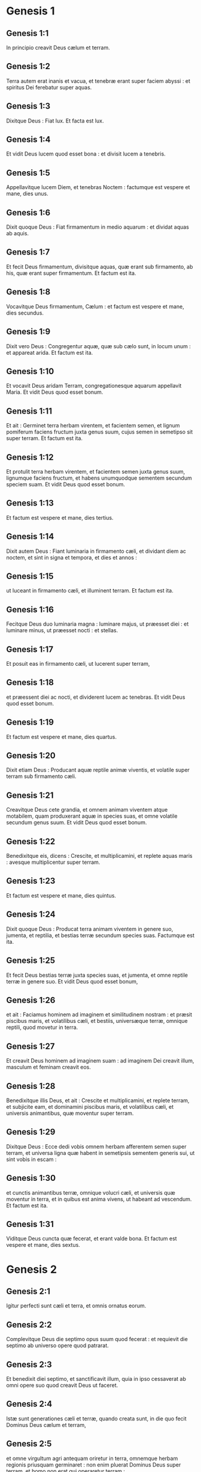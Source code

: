 * Genesis 1

** Genesis 1:1

In principio creavit Deus cælum et terram.

** Genesis 1:2

Terra autem erat inanis et vacua, et tenebræ erant super faciem abyssi : et spiritus Dei ferebatur super aquas.

** Genesis 1:3

Dixitque Deus : Fiat lux. Et facta est lux.

** Genesis 1:4

Et vidit Deus lucem quod esset bona : et divisit lucem a tenebris.

** Genesis 1:5

Appellavitque lucem Diem, et tenebras Noctem : factumque est vespere et mane, dies unus.

** Genesis 1:6

Dixit quoque Deus : Fiat firmamentum in medio aquarum : et dividat aquas ab aquis.

** Genesis 1:7

Et fecit Deus firmamentum, divisitque aquas, quæ erant sub firmamento, ab his, quæ erant super firmamentum. Et factum est ita.

** Genesis 1:8

Vocavitque Deus firmamentum, Cælum : et factum est vespere et mane, dies secundus.

** Genesis 1:9

Dixit vero Deus : Congregentur aquæ, quæ sub cælo sunt, in locum unum : et appareat arida. Et factum est ita.

** Genesis 1:10

Et vocavit Deus aridam Terram, congregationesque aquarum appellavit Maria. Et vidit Deus quod esset bonum.

** Genesis 1:11

Et ait : Germinet terra herbam virentem, et facientem semen, et lignum pomiferum faciens fructum juxta genus suum, cujus semen in semetipso sit super terram. Et factum est ita.

** Genesis 1:12

Et protulit terra herbam virentem, et facientem semen juxta genus suum, lignumque faciens fructum, et habens unumquodque sementem secundum speciem suam. Et vidit Deus quod esset bonum.

** Genesis 1:13

Et factum est vespere et mane, dies tertius.

** Genesis 1:14

Dixit autem Deus : Fiant luminaria in firmamento cæli, et dividant diem ac noctem, et sint in signa et tempora, et dies et annos :

** Genesis 1:15

ut luceant in firmamento cæli, et illuminent terram. Et factum est ita.

** Genesis 1:16

Fecitque Deus duo luminaria magna : luminare majus, ut præesset diei : et luminare minus, ut præesset nocti : et stellas.

** Genesis 1:17

Et posuit eas in firmamento cæli, ut lucerent super terram,

** Genesis 1:18

et præessent diei ac nocti, et dividerent lucem ac tenebras. Et vidit Deus quod esset bonum.

** Genesis 1:19

Et factum est vespere et mane, dies quartus.

** Genesis 1:20

Dixit etiam Deus : Producant aquæ reptile animæ viventis, et volatile super terram sub firmamento cæli.

** Genesis 1:21

Creavitque Deus cete grandia, et omnem animam viventem atque motabilem, quam produxerant aquæ in species suas, et omne volatile secundum genus suum. Et vidit Deus quod esset bonum.

** Genesis 1:22

Benedixitque eis, dicens : Crescite, et multiplicamini, et replete aquas maris : avesque multiplicentur super terram.

** Genesis 1:23

Et factum est vespere et mane, dies quintus.

** Genesis 1:24

Dixit quoque Deus : Producat terra animam viventem in genere suo, jumenta, et reptilia, et bestias terræ secundum species suas. Factumque est ita.

** Genesis 1:25

Et fecit Deus bestias terræ juxta species suas, et jumenta, et omne reptile terræ in genere suo.   Et vidit Deus quod esset bonum,

** Genesis 1:26

et ait : Faciamus hominem ad imaginem et similitudinem nostram : et præsit piscibus maris, et volatilibus cæli, et bestiis, universæque terræ, omnique reptili, quod movetur in terra.

** Genesis 1:27

Et creavit Deus hominem ad imaginem suam : ad imaginem Dei creavit illum, masculum et feminam creavit eos.

** Genesis 1:28

Benedixitque illis Deus, et ait : Crescite et multiplicamini, et replete terram, et subjicite eam, et dominamini piscibus maris, et volatilibus cæli, et universis animantibus, quæ moventur super terram.

** Genesis 1:29

Dixitque Deus : Ecce dedi vobis omnem herbam afferentem semen super terram, et universa ligna quæ habent in semetipsis sementem generis sui, ut sint vobis in escam :

** Genesis 1:30

et cunctis animantibus terræ, omnique volucri cæli, et universis quæ moventur in terra, et in quibus est anima vivens, ut habeant ad vescendum. Et factum est ita.

** Genesis 1:31

Viditque Deus cuncta quæ fecerat, et erant valde bona. Et factum est vespere et mane, dies sextus.   

* Genesis 2

** Genesis 2:1

Igitur perfecti sunt cæli et terra, et omnis ornatus eorum.

** Genesis 2:2

Complevitque Deus die septimo opus suum quod fecerat : et requievit die septimo ab universo opere quod patrarat.

** Genesis 2:3

Et benedixit diei septimo, et sanctificavit illum, quia in ipso cessaverat ab omni opere suo quod creavit Deus ut faceret.  

** Genesis 2:4

Istæ sunt generationes cæli et terræ, quando creata sunt, in die quo fecit Dominus Deus cælum et terram,

** Genesis 2:5

et omne virgultum agri antequam oriretur in terra, omnemque herbam regionis priusquam germinaret : non enim pluerat Dominus Deus super terram, et homo non erat qui operaretur terram :

** Genesis 2:6

sed fons ascendebat e terra, irrigans universam superficiem terræ.

** Genesis 2:7

Formavit igitur Dominus Deus hominem de limo terræ, et inspiravit in faciem ejus spiraculum vitæ, et factus est homo in animam viventem.

** Genesis 2:8

Plantaverat autem Dominus Deus paradisum voluptatis a principio, in quo posuit hominem quem formaverat.

** Genesis 2:9

Produxitque Dominus Deus de humo omne lignum pulchrum visu, et ad vescendum suave lignum etiam vitæ in medio paradisi, lignumque scientiæ boni et mali.

** Genesis 2:10

Et fluvius egrediebatur de loco voluptatis ad irrigandum paradisum, qui inde dividitur in quatuor capita.

** Genesis 2:11

Nomen uni Phison : ipse est qui circuit omnem terram Hevilath, ubi nascitur aurum :

** Genesis 2:12

et aurum terræ illius optimum est ; ibi invenitur bdellium, et lapis onychinus.

** Genesis 2:13

Et nomen fluvii secundi Gehon ; ipse est qui circumit omnem terram Æthiopiæ.

** Genesis 2:14

Nomen vero fluminis tertii, Tigris : ipse vadit contra Assyrios. Fluvius autem quartus, ipse est Euphrates.

** Genesis 2:15

Tulit ergo Dominus Deus hominem, et posuit eum in paradiso voluptatis, ut operaretur, et custodiret illum :

** Genesis 2:16

præcepitque ei, dicens : Ex omni ligno paradisi comede ;

** Genesis 2:17

de ligno autem scientiæ boni et mali ne comedas : in quocumque enim die comederis ex eo, morte morieris.

** Genesis 2:18

Dixit quoque Dominus Deus : Non est bonum esse hominem solum : faciamus ei adjutorium simile sibi.

** Genesis 2:19

Formatis igitur Dominus Deus de humo cunctis animantibus terræ, et universis volatilibus cæli, adduxit ea ad Adam, ut videret quid vocaret ea : omne enim quod vocavit Adam animæ viventis, ipsum est nomen ejus.

** Genesis 2:20

Appellavitque Adam nominibus suis cuncta animantia, et universa volatilia cæli, et omnes bestias terræ : Adæ vero non inveniebatur adjutor similis ejus.

** Genesis 2:21

Immisit ergo Dominus Deus soporem in Adam : cumque obdormisset, tulit unam de costis ejus, et replevit carnem pro ea.

** Genesis 2:22

Et ædificavit Dominus Deus costam, quam tulerat de Adam, in mulierem : et adduxit eam ad Adam.

** Genesis 2:23

Dixitque Adam : Hoc nunc os ex ossibus meis, et caro de carne mea : hæc vocabitur Virago, quoniam de viro sumpta est.

** Genesis 2:24

Quam ob rem relinquet homo patrem suum, et matrem, et adhærebit uxori suæ : et erunt duo in carne una.

** Genesis 2:25

Erat autem uterque nudus, Adam scilicet et uxor ejus : et non erubescebant.   

* Genesis 3

** Genesis 3:1

Sed et serpens erat callidior cunctis animantibus terræ quæ fecerat Dominus Deus. Qui dixit ad mulierem : Cur præcepit vobis Deus ut non comederetis de omni ligno paradisi ?

** Genesis 3:2

Cui respondit mulier : De fructu lignorum, quæ sunt in paradiso, vescimur :

** Genesis 3:3

de fructu vero ligni quod est in medio paradisi, præcepit nobis Deus ne comederemus, et ne tangeremus illud, ne forte moriamur.

** Genesis 3:4

Dixit autem serpens ad mulierem : Nequaquam morte moriemini.

** Genesis 3:5

Scit enim Deus quod in quocumque die comederitis ex eo, aperientur oculi vestri, et eritis sicut dii, scientes bonum et malum.

** Genesis 3:6

Vidit igitur mulier quod bonum esset lignum ad vescendum, et pulchrum oculis, aspectuque delectabile : et tulit de fructu illius, et comedit : deditque viro suo, qui comedit.

** Genesis 3:7

Et aperti sunt oculi amborum ; cumque cognovissent se esse nudos, consuerunt folia ficus, et fecerunt sibi perizomata.

** Genesis 3:8

Et cum audissent vocem Domini Dei deambulantis in paradiso ad auram post meridiem, abscondit se Adam et uxor ejus a facie Domini Dei in medio ligni paradisi.

** Genesis 3:9

Vocavitque Dominus Deus Adam, et dixit ei : Ubi es ?

** Genesis 3:10

Qui ait : Vocem tuam audivi in paradiso, et timui, eo quod nudus essem, et abscondi me.

** Genesis 3:11

Cui dixit : Quis enim indicavit tibi quod nudus esses, nisi quod ex ligno de quo præceperam tibi ne comederes, comedisti ?

** Genesis 3:12

Dixitque Adam : Mulier, quam dedisti mihi sociam, dedit mihi de ligno, et comedi.

** Genesis 3:13

Et dixit Dominus Deus ad mulierem : Quare hoc fecisti ? Quæ respondit : Serpens decepit me, et comedi.  

** Genesis 3:14

Et ait Dominus Deus ad serpentem :   Quia fecisti hoc,  maledictus es inter omnia animantia, et bestias terræ :  super pectus tuum gradieris, et terram comedes cunctis diebus vitæ tuæ. 

** Genesis 3:15

Inimicitias ponam inter te et mulierem,  et semen tuum et semen illius :  ipsa conteret caput tuum,  et tu insidiaberis calcaneo ejus.

** Genesis 3:16

Mulieri quoque dixit : Multiplicabo ærumnas tuas, et conceptus tuos : in dolore paries filios, et sub viri potestate eris, et ipse dominabitur tui.

** Genesis 3:17

Adæ vero dixit : Quia audisti vocem uxoris tuæ, et comedisti de ligno, ex quo præceperam tibi ne comederes, maledicta terra in opere tuo : in laboribus comedes ex ea cunctis diebus vitæ tuæ.

** Genesis 3:18

Spinas et tribulos germinabit tibi, et comedes herbam terræ.

** Genesis 3:19

In sudore vultus tui vesceris pane, donec revertaris in terram de qua sumptus es : quia pulvis es et in pulverem reverteris.

** Genesis 3:20

Et vocavit Adam nomen uxoris suæ, Heva : eo quod mater esset cunctorum viventium.

** Genesis 3:21

Fecit quoque Dominus Deus Adæ et uxori ejus tunicas pelliceas, et induit eos :

** Genesis 3:22

et ait : Ecce Adam quasi unus ex nobis factus est, sciens bonum et malum : nunc ergo ne forte mittat manum suam, et sumat etiam de ligno vitæ, et comedat, et vivat in æternum.

** Genesis 3:23

Et emisit eum Dominus Deus de paradiso voluptatis, ut operaretur terram de qua sumptus est.

** Genesis 3:24

Ejecitque Adam : et collocavit ante paradisum voluptatis cherubim, et flammeum gladium, atque versatilem, ad custodiendam viam ligni vitæ.  

* Genesis 4

** Genesis 4:1

Adam vero cognovit uxorem suam Hevam, quæ concepit et peperit Cain, dicens : Possedi hominem per Deum.

** Genesis 4:2

Rursumque peperit fratrem ejus Abel. Fuit autem Abel pastor ovium, et Cain agricola.

** Genesis 4:3

Factum est autem post multos dies ut offerret Cain de fructibus terræ munera Domino.

** Genesis 4:4

Abel quoque obtulit de primogenitis gregis sui, et de adipibus eorum : et respexit Dominus ad Abel, et ad munera ejus.

** Genesis 4:5

Ad Cain vero, et ad munera illius non respexit : iratusque est Cain vehementer, et concidit vultus ejus.

** Genesis 4:6

Dixitque Dominus ad eum : Quare iratus es ? et cur concidit facies tua ?

** Genesis 4:7

nonne si bene egeris, recipies : sin autem male, statim in foribus peccatum aderit ? sed sub te erit appetitus ejus, et tu dominaberis illius.

** Genesis 4:8

Dixitque Cain ad Abel fratrem suum : Egrediamur foras. Cumque essent in agro, consurrexit Cain adversus fratrem suum Abel, et interfecit eum.

** Genesis 4:9

Et ait Dominus ad Cain : Ubi est Abel frater tuus ? Qui respondit : Nescio : num custos fratris mei sum ego ?

** Genesis 4:10

Dixitque ad eum : Quid fecisti ? vox sanguinis fratris tui clamat ad me de terra.

** Genesis 4:11

Nunc igitur maledictus eris super terram, quæ aperuit os suum, et suscepit sanguinem fratris tui de manu tua.

** Genesis 4:12

Cum operatus fueris eam, non dabit tibi fructus suos : vagus et profugus eris super terram.

** Genesis 4:13

Dixitque Cain ad Dominum : Major est iniquitas mea, quam ut veniam merear.

** Genesis 4:14

Ecce ejicis me hodie a facie terræ, et a facie tua abscondar, et ero vagus et profugus in terra : omnis igitur qui invenerit me, occidet me.

** Genesis 4:15

Dixitque ei Dominus : Nequaquam ita fiet : sed omnis qui occiderit Cain, septuplum punietur. Posuitque Dominus Cain signum, ut non interficeret eum omnis qui invenisset eum.

** Genesis 4:16

Egressusque Cain a facie Domini, habitavit profugus in terra ad orientalem plagam Eden.  

** Genesis 4:17

Cognovit autem Cain uxorem suam, quæ concepit, et peperit Henoch : et ædificavit civitatem, vocavitque nomen ejus ex nomine filii sui, Henoch.

** Genesis 4:18

Porro Henoch genuit Irad, et Irad genuit Maviaël, et Maviaël genuit Mathusaël, et Mathusaël genuit Lamech.

** Genesis 4:19

Qui accepit duas uxores, nomen uni Ada, et nomen alteri Sella.

** Genesis 4:20

Genuitque Ada Jabel, qui fuit pater habitantium in tentoriis, atque pastorum.

** Genesis 4:21

Et nomen fratris ejus Jubal : ipse fuit pater canentium cithara et organo.

** Genesis 4:22

Sella quoque genuit Tubalcain, qui fuit malleator et faber in cuncta opera æris et ferri. Soror vero Tubalcain, Noëma.

** Genesis 4:23

Dixitque Lamech uxoribus suis Adæ et Sellæ :   Audite vocem meam, uxores Lamech ;  auscultate sermonem meum :  quoniam occidi virum in vulnus meum,  et adolescentulum in livorem meum. 

** Genesis 4:24

Septuplum ultio dabitur de Cain :  de Lamech vero septuagies septies.  

** Genesis 4:25

Cognovit quoque adhuc Adam uxorem suam : et peperit filium, vocavitque nomen ejus Seth, dicens : Posuit mihi Deus semen aliud pro Abel, quem occidit Cain.

** Genesis 4:26

Sed et Seth natus est filius, quem vocavit Enos : iste cœpit invocare nomen Domini.   

* Genesis 5

** Genesis 5:1

Hic est liber generationis Adam. In die qua creavit Deus hominem, ad similitudinem Dei fecit illum.

** Genesis 5:2

Masculum et feminam creavit eos, et benedixit illis : et vocavit nomen eorum Adam, in die quo creati sunt.

** Genesis 5:3

Vixit autem Adam centum triginta annis : et genuit ad imaginem et similitudinem suam, vocavitque nomen ejus Seth.

** Genesis 5:4

Et facti sunt dies Adam, postquam genuit Seth, octingenti anni : genuitque filios et filias.

** Genesis 5:5

Et factum est omne tempus quod vixit Adam, anni nongenti triginta, et mortuus est.

** Genesis 5:6

Vixit quoque Seth centum quinque annis, et genuit Enos.

** Genesis 5:7

Vixitque Seth, postquam genuit Enos, octingentis septem annis, genuitque filios et filias.

** Genesis 5:8

Et facti sunt omnes dies Seth nongentorum duodecim annorum, et mortuus est.

** Genesis 5:9

Vixit vero Enos nonaginta annis, et genuit Cainan.

** Genesis 5:10

Post cujus ortum vixit octingentis quindecim annis, et genuit filios et filias.

** Genesis 5:11

Factique sunt omnes dies Enos nongenti quinque anni, et mortuus est.

** Genesis 5:12

Vixit quoque Cainan septuaginta annis, et genuit Malaleel.

** Genesis 5:13

Et vixit Cainan, postquam genuit Malaleel, octingentis quadraginta annis, genuitque filios et filias.

** Genesis 5:14

Et facti sunt omnes dies Cainan nongenti decem anni, et mortuus est.

** Genesis 5:15

Vixit autem Malaleel sexaginta quinque annis, et genuit Jared.

** Genesis 5:16

Et vixit Malaleel, postquam genuit Jared, octingentis triginta annis, et genuit filios et filias.

** Genesis 5:17

Et facti sunt omnes dies Malaleel octingenti nonaginta quinque anni, et mortuus est.

** Genesis 5:18

Vixitque Jared centum sexaginta duobus annis, et genuit Henoch.

** Genesis 5:19

Et vixit Jared, postquam genuit Henoch, octingentis annis, et genuit filios et filias.

** Genesis 5:20

Et facti sunt omnes dies Jared nongenti sexaginta duo anni, et mortuus est.

** Genesis 5:21

Porro Henoch vixit sexaginta quinque annis, et genuit Mathusalam.

** Genesis 5:22

Et ambulavit Henoch cum Deo : et vixit, postquam genuit Mathusalam, trecentis annis, et genuit filios et filias.

** Genesis 5:23

Et facti sunt omnes dies Henoch trecenti sexaginta quinque anni.

** Genesis 5:24

Ambulavitque cum Deo, et non apparuit : quia tulit eum Deus.

** Genesis 5:25

Vixit quoque Mathusala centum octoginta septem annis, et genuit Lamech.

** Genesis 5:26

Et vixit Mathusala, postquam genuit Lamech, septingentis octoginta duobus annis, et genuit filios et filias.

** Genesis 5:27

Et facti sunt omnes dies Mathusala nongenti sexaginta novem anni, et mortuus est.

** Genesis 5:28

Vixit autem Lamech centum octoginta duobus annis, et genuit filium :

** Genesis 5:29

vocavitque nomen ejus Noë, dicens : Iste consolabitur nos ab operibus et laboribus manuum nostrarum in terra, cui maledixit Dominus.

** Genesis 5:30

Vixitque Lamech, postquam genuit Noë, quingentis nonaginta quinque annis, et genuit filios et filias.

** Genesis 5:31

Et facti sunt omnes dies Lamech septingenti septuaginta septem anni, et mortuus est. Noë vero cum quingentorum esset annorum, genuit Sem, Cham et Japheth.   

* Genesis 6

** Genesis 6:1

Cumque cœpissent homines multiplicari super terram, et filias procreassent,

** Genesis 6:2

videntes filii Dei filias hominum quod essent pulchræ, acceperunt sibi uxores ex omnibus, quas elegerant.

** Genesis 6:3

Dixitque Deus : Non permanebit spiritus meus in homine in æternum, quia caro est : eruntque dies illius centum viginti annorum.

** Genesis 6:4

Gigantes autem erant super terram in diebus illis : postquam enim ingressi sunt filii Dei ad filias hominum, illæque genuerunt, isti sunt potentes a sæculo viri famosi.

** Genesis 6:5

Videns autem Deus quod multa malitia hominum esset in terra, et cuncta cogitatio cordis intenta esset ad malum omni tempore,

** Genesis 6:6

pœnituit eum quod hominum fecisset in terra. Et tactus dolore cordis intrinsecus,

** Genesis 6:7

Delebo, inquit, hominem, quem creavi, a facie terræ, ab homine usque ad animantia, a reptili usque ad volucres cæli : pœnitet enim me fecisse eos.  

** Genesis 6:8

Noë vero invenit gratiam coram Domino.

** Genesis 6:9

Hæ sunt generationes Noë : Noë vir justus atque perfectus fuit in generationibus suis ; cum Deo ambulavit.

** Genesis 6:10

Et genuit tres filios, Sem, Cham et Japheth.

** Genesis 6:11

Corrupta est autem terra coram Deo, et repleta est iniquitate.

** Genesis 6:12

Cumque vidisset Deus terram esse corruptam (omnis quippe caro corruperat viam suam super terram),

** Genesis 6:13

dixit ad Noë : Finis universæ carnis venit coram me : repleta est terra iniquitate a facie eorum, et ego disperdam eos cum terra.

** Genesis 6:14

Fac tibi arcam de lignis lævigatis ; mansiunculas in arca facies, et bitumine linies intrinsecus et extrinsecus.

** Genesis 6:15

Et sic facies eam : trecentorum cubitorum erit longitudo arcæ, quinquaginta cubitorum latitudo, et triginta cubitorum altitudo illius.

** Genesis 6:16

Fenestram in arca facies, et in cubito consummabis summitatem ejus : ostium autem arcæ pones ex latere ; deorsum, cœnacula et tristega facies in ea.  

** Genesis 6:17

Ecce ego adducam aquas diluvii super terram, ut interficiam omnem carnem, in qua spiritus vitæ est subter cælum : universa quæ in terra sunt, consumentur.

** Genesis 6:18

Ponamque fœdus meum tecum : et ingredieris arcam tu et filii tui, uxor tua, et uxores filiorum tuorum tecum.

** Genesis 6:19

Et ex cunctis animantibus universæ carnis bina induces in arcam, ut vivant tecum : masculini sexus et feminini.

** Genesis 6:20

De volucribus juxta genus suum, et de jumentis in genere suo, et ex omni reptili terræ secundum genus suum : bina de omnibus ingredientur tecum, ut possint vivere.

** Genesis 6:21

Tolles igitur tecum ex omnibus escis, quæ mandi possunt, et comportabis apud te : et erunt tam tibi, quam illis in cibum.

** Genesis 6:22

Fecit igitur Noë omnia quæ præceperat illi Deus.  

* Genesis 7

** Genesis 7:1

Dixitque Dominus ad eum : Ingredere tu et omnis domus tua in arcam : te enim vidi justum coram me in generatione hac.

** Genesis 7:2

Ex omnibus animantibus mundis tolle septena et septena, masculum et feminam : de animantibus vero immundis duo et duo, masculum et feminam.

** Genesis 7:3

Sed et de volatilibus cæli septena et septena, masculum et feminam : ut salvetur semen super faciem universæ terræ.

** Genesis 7:4

Adhuc enim, et post dies septem ego pluam super terram quadraginta diebus et quadraginta noctibus : et delebo omnem substantiam, quam feci, de superficie terræ.

** Genesis 7:5

Fecit ergo Noë omnia quæ mandaverat ei Dominus.

** Genesis 7:6

Eratque sexcentorum annorum quando diluvii aquæ inundaverunt super terram.

** Genesis 7:7

Et ingressus est Noë et filii ejus, uxor ejus et uxores filiorum ejus cum eo in arcam propter aquas diluvii.

** Genesis 7:8

De animantibus quoque mundis et immundis, et de volucribus, et ex omni quod movetur super terram,

** Genesis 7:9

duo et duo ingressa sunt ad Noë in arcam, masculus et femina, sicut præceperat Dominus Noë.

** Genesis 7:10

Cumque transissent septem dies, aquæ diluvii inundaverunt super terram.

** Genesis 7:11

Anno sexcentesimo vitæ Noë, mense secundo, septimodecimo die mensis, rupti sunt omnes fontes abyssi magnæ, et cataractæ cæli apertæ sunt :

** Genesis 7:12

et facta est pluvia super terram quadraginta diebus et quadraginta noctibus.

** Genesis 7:13

In articulo diei illius ingressus est Noë, et Sem, et Cham, et Japheth filii ejus ; uxor illius, et tres uxores filiorum ejus cum eis in arcam :

** Genesis 7:14

ipsi et omne animal secundum genus suum, universaque jumenta in genere suo, et omne quod movetur super terram in genere suo, cunctumque volatile secundum genus suum, universæ aves, omnesque volucres,

** Genesis 7:15

ingressæ sunt ad Noë in arcam, bina et bina ex omni carne, in qua erat spiritus vitæ.

** Genesis 7:16

Et quæ ingressa sunt, masculus et femina ex omni carne introierunt, sicut præceperat ei Deus : et inclusit eum Dominus deforis.  

** Genesis 7:17

Factumque est diluvium quadraginta diebus super terram : et multiplicatæ sunt aquæ, et elevaverunt arcam in sublime a terra.

** Genesis 7:18

Vehementer enim inundaverunt, et omnia repleverunt in superficie terræ : porro arca ferebatur super aquas.

** Genesis 7:19

Et aquæ prævaluerunt nimis super terram : opertique sunt omnes montes excelsi sub universo cælo.

** Genesis 7:20

Quindecim cubitis altior fuit aqua super montes, quos operuerat.

** Genesis 7:21

Consumptaque est omnis caro quæ movebatur super terram, volucrum, animantium, bestiarum, omniumque reptilium, quæ reptant super terram : universi homines,

** Genesis 7:22

et cuncta, in quibus spiraculum vitæ est in terra, mortua sunt.

** Genesis 7:23

Et delevit omnem substantiam quæ erat super terram, ab homine usque ad pecus, tam reptile quam volucres cæli : et deleta sunt de terra. Remansit autem solus Noë, et qui cum eo erant in arca.

** Genesis 7:24

Obtinueruntque aquæ terram centum quinquaginta diebus.   

* Genesis 8

** Genesis 8:1

Recordatus autem Deus Noë, cunctorumque animantium, et omnium jumentorum, quæ erant cum eo in arca, adduxit spiritum super terram, et imminutæ sunt aquæ.

** Genesis 8:2

Et clausi sunt fontes abyssi, et cataractæ cæli : et prohibitæ sunt pluviæ de cælo.

** Genesis 8:3

Reversæque sunt aquæ de terra euntes et redeuntes : et cœperunt minui post centum quinquaginta dies.

** Genesis 8:4

Requievitque arca mense septimo, vigesimo septimo die mensis, super montes Armeniæ.

** Genesis 8:5

At vero aquæ ibant et decrescebant usque ad decimum mensem : decimo enim mense, primo die mensis, apparuerunt cacumina montium.

** Genesis 8:6

Cumque transissent quadraginta dies, aperiens Noë fenestram arcæ, quam fecerat, dimisit corvum,

** Genesis 8:7

qui egrediebatur, et non revertebatur, donec siccarentur aquæ super terram.

** Genesis 8:8

Emisit quoque columbam post eum, ut videret si jam cessassent aquæ super faciem terræ.

** Genesis 8:9

Quæ cum non invenisset ubi requiesceret pes ejus, reversa est ad eum in arcam : aquæ enim erant super universam terram : extenditque manum, et apprehensam intulit in arcam.

** Genesis 8:10

Expectatis autem ultra septem diebus aliis, rursum dimisit columbam ex arca.

** Genesis 8:11

At illa venit ad eum ad vesperam, portans ramum olivæ virentibus foliis in ore suo : intellexit ergo Noë quod cessassent aquæ super terram.

** Genesis 8:12

Expectavitque nihilominus septem alios dies : et emisit columbam, quæ non est reversa ultra ad eum.

** Genesis 8:13

Igitur sexcentesimo primo anno, primo mense, prima die mensis, imminutæ sunt aquæ super terram : et aperiens Noë tectum arcæ, aspexit, viditque quod exsiccata esset superficies terræ.

** Genesis 8:14

Mense secundo, septimo et vigesimo die mensis arefacta est terra.  

** Genesis 8:15

Locutus est autem Deus ad Noë, dicens :

** Genesis 8:16

Egredere de arca, tu et uxor tua, filii tui et uxores filiorum tuorum tecum.

** Genesis 8:17

Cuncta animantia, quæ sunt apud te, ex omni carne, tam in volatilibus quam in bestiis et universis reptilibus, quæ reptant super terram, educ tecum, et ingredimini super terram : crescite et multiplicamini super eam.

** Genesis 8:18

Egressus est ergo Noë, et filii ejus : uxor illius, et uxores filiorum ejus cum eo.

** Genesis 8:19

Sed et omnia animantia, jumenta, et reptilia quæ reptant super terram, secundum genus suum, egressa sunt de arca.

** Genesis 8:20

Ædificavit autem Noë altare Domino : et tollens de cunctis pecoribus et volucribus mundis, obtulit holocausta super altare.

** Genesis 8:21

Odoratusque est Dominus odorem suavitatis, et ait : Nequaquam ultra maledicam terræ propter homines : sensus enim et cogitatio humani cordis in malum prona sunt ab adolescentia sua : non igitur ultra percutiam omnem animam viventem sicut feci.

** Genesis 8:22

Cunctis diebus terræ, sementis et messis, frigus et æstus, æstas et hiems, nox et dies non requiescent.   

* Genesis 9

** Genesis 9:1

Benedixitque Deus Noë et filiis ejus. Et dixit ad eos : Crescite, et multiplicamini, et replete terram.

** Genesis 9:2

Et terror vester ac tremor sit super cuncta animalia terræ, et super omnes volucres cæli, cum universis quæ moventur super terram : omnes pisces maris manui vestræ traditi sunt.

** Genesis 9:3

Et omne, quod movetur et vivit, erit vobis in cibum : quasi olera virentia tradidi vobis omnia.

** Genesis 9:4

Excepto, quod carnem cum sanguine non comedetis.

** Genesis 9:5

Sanguinem enim animarum vestrarum requiram de manu cunctarum bestiarum : et de manu hominis, de manu viri, et fratris ejus requiram animam hominis.

** Genesis 9:6

Quicumque effuderit humanum sanguinem, fundetur sanguis illius : ad imaginem quippe Dei factus est homo.

** Genesis 9:7

Vos autem crescite et multiplicamini, et ingredimini super terram, et implete eam.  

** Genesis 9:8

Hæc quoque dixit Deus ad Noë, et ad filios ejus cum eo :

** Genesis 9:9

Ecce ego statuam pactum meum vobiscum, et cum semine vestro post vos :

** Genesis 9:10

et ad omnem animam viventem, quæ est vobiscum, tam in volucribus quam in jumentis et pecudibus terræ cunctis, quæ egressa sunt de arca, et universis bestiis terræ.

** Genesis 9:11

Statuam pactum meum vobiscum, et nequaquam ultra interficietur omnis caro aquis diluvii, neque erit deinceps diluvium dissipans terram.

** Genesis 9:12

Dixitque Deus : Hoc signum fœderis quod do inter me et vos, et ad omnem animam viventem, quæ est vobiscum in generationes sempiternas :

** Genesis 9:13

arcum meum ponam in nubibus, et erit signum fœderis inter me et inter terram.

** Genesis 9:14

Cumque obduxero nubibus cælum, apparebit arcus meus in nubibus :

** Genesis 9:15

et recordabor fœderis mei vobiscum, et cum omni anima vivente quæ carnem vegetat : et non erunt ultra aquæ diluvii ad delendum universam carnem.

** Genesis 9:16

Eritque arcus in nubibus, et videbo illum, et recordabor fœderis sempiterni quod pactum est inter Deum et omnem animam viventem universæ carnis quæ est super terram.

** Genesis 9:17

Dixitque Deus ad Noë : Hoc erit signum fœderis, quod constitui inter me et omnem carnem super terram.  

** Genesis 9:18

Erant ergo filii Noë, qui egressi sunt de arca, Sem, Cham et Japheth : porro Cham ipse est pater Chanaan.

** Genesis 9:19

Tres isti filii sunt Noë : et ab his disseminatum est omne genus hominum super universam terram.

** Genesis 9:20

Cœpitque Noë vir agricola exercere terram, et plantavit vineam.

** Genesis 9:21

Bibensque vinum inebriatus est, et nudatus in tabernaculo suo.

** Genesis 9:22

Quod cum vidisset Cham, pater Chanaan, verenda scilicet patris sui esse nudata, nuntiavit duobus fratribus suis foras.

** Genesis 9:23

At vero Sem et Japheth pallium imposuerunt humeris suis, et incedentes retrorsum, operuerunt verenda patris sui : faciesque eorum aversæ erant, et patris virilia non viderunt.

** Genesis 9:24

Evigilans autem Noë ex vino, cum didicisset quæ fecerat ei filius suus minor,

** Genesis 9:25

ait :   Maledictus Chanaan,  servus servorum erit fratribus suis.

** Genesis 9:26

Dixitque :  Benedictus Dominus Deus Sem,  sit Chanaan servus ejus. 

** Genesis 9:27

Dilatet Deus Japheth, et habitet in tabernaculis Sem,  sitque Chanaan servus ejus.

** Genesis 9:28

Vixit autem Noë post diluvium trecentis quinquaginta annis.

** Genesis 9:29

Et impleti sunt omnes dies ejus nongentorum quinquaginta annorum : et mortuus est.  

* Genesis 10

** Genesis 10:1

Hæ sunt generationes filiorum Noë, Sem, Cham et Japheth : natique sunt eis filii post diluvium.

** Genesis 10:2

Filii Japheth : Gomer, et Magog, et Madai, et Javan, et Thubal, et Mosoch, et Thiras.

** Genesis 10:3

Porro filii Gomer : Ascenez et Riphath et Thogorma.

** Genesis 10:4

Filii autem Javan : Elisa et Tharsis, Cetthim et Dodanim.

** Genesis 10:5

Ab his divisæ sunt insulæ gentium in regionibus suis, unusquisque secundum linguam suam et familias suas in nationibus suis.  

** Genesis 10:6

Filii autem Cham : Chus, et Mesraim, et Phuth, et Chanaan.

** Genesis 10:7

Filii Chus : Saba, et Hevila, et Sabatha, et Regma, et Sabatacha. Filii Regma : Saba et Dadan.

** Genesis 10:8

Porro Chus genuit Nemrod : ipse cœpit esse potens in terra,

** Genesis 10:9

et erat robustus venator coram Domino. Ob hoc exivit proverbium : Quasi Nemrod robustus venator coram Domino.

** Genesis 10:10

Fuit autem principium regni ejus Babylon, et Arach et Achad, et Chalanne, in terra Sennaar.

** Genesis 10:11

De terra illa egressus est Assur, et ædificavit Niniven, et plateas civitatis, et Chale.

** Genesis 10:12

Resen quoque inter Niniven et Chale : hæc est civitas magna.

** Genesis 10:13

At vero Mesraim genuit Ludim, et Anamim et Laabim, Nephthuim,

** Genesis 10:14

et Phetrusim, et Chasluim : de quibus egressi sunt Philisthiim et Caphtorim.

** Genesis 10:15

Chanaan autem genuit Sidonem primogenitum suum. Hethæum,

** Genesis 10:16

et Jebusæum, et Amorrhæum, Gergesæum,

** Genesis 10:17

Hevæum, et Aracæum : Sinæum,

** Genesis 10:18

et Aradium, Samaræum, et Amathæum : et post hæc disseminati sunt populi Chananæorum.

** Genesis 10:19

Factique sunt termini Chanaan venientibus a Sidone Geraram usque Gazam, donec ingrediaris Sodomam et Gomorrham, et Adamam, et Seboim usque Lesa.

** Genesis 10:20

Hi sunt filii Cham in cognationibus, et linguis, et generationibus, terrisque et gentibus suis.  

** Genesis 10:21

De Sem quoque nati sunt, patre omnium filiorum Heber, fratre Japheth majore.

** Genesis 10:22

Filii Sem : Ælam, et Assur, et Arphaxad, et Lud, et Aram.

** Genesis 10:23

Filii Aram : Us, et Hul, et Gether, et Mes.

** Genesis 10:24

At vero Arphaxad genuit Sale, de quo ortus est Heber.

** Genesis 10:25

Natique sunt Heber filii duo : nomen uni Phaleg, eo quod in diebus ejus divisa sit terra : et nomen fratris ejus Jectan.

** Genesis 10:26

Qui Jectan genuit Elmodad, et Saleph, et Asarmoth, Jare,

** Genesis 10:27

et Aduram, et Uzal, et Decla,

** Genesis 10:28

et Ebal, et Abimaël, Saba,

** Genesis 10:29

et Ophir, et Hevila, et Jobab : omnes isti, filii Jectan.

** Genesis 10:30

Et facta est habitatio eorum de Messa pergentibus usque Sephar montem orientalem.

** Genesis 10:31

Isti filii Sem secundum cognationes, et linguas, et regiones in gentibus suis.

** Genesis 10:32

Hæ familiæ Noë juxta populos et nationes suas. Ab his divisæ sunt gentes in terra post diluvium.   

* Genesis 11

** Genesis 11:1

Erat autem terra labii unius, et sermonum eorumdem.

** Genesis 11:2

Cumque proficiscerentur de oriente, invenerunt campum in terra Sennaar, et habitaverunt in eo.

** Genesis 11:3

Dixitque alter ad proximum suum : Venite, faciamus lateres, et coquamus eos igni. Habueruntque lateres pro saxis, et bitumen pro cæmento :

** Genesis 11:4

et dixerunt : Venite, faciamus nobis civitatem et turrim, cujus culmen pertingat ad cælum : et celebremus nomen nostrum antequam dividamur in universas terras.

** Genesis 11:5

Descendit autem Dominus ut videret civitatem et turrim, quam ædificabant filii Adam,

** Genesis 11:6

et dixit : Ecce, unus est populus, et unum labium omnibus : cœperuntque hoc facere, nec desistent a cogitationibus suis, donec eas opere compleant.

** Genesis 11:7

Venite igitur, descendamus, et confundamus ibi linguam eorum, ut non audiat unusquisque vocem proximi sui.

** Genesis 11:8

Atque ita divisit eos Dominus ex illo loco in universas terras, et cessaverunt ædificare civitatem.

** Genesis 11:9

Et idcirco vocatum est nomen ejus Babel, quia ibi confusum est labium universæ terræ : et inde dispersit eos Dominus super faciem cunctarum regionum.  

** Genesis 11:10

Hæ sunt generationes Sem : Sem erat centum annorum quando genuit Arphaxad, biennio post diluvium.

** Genesis 11:11

Vixitque Sem, postquam genuit Arphaxad, quingentis annis : et genuit filios et filias.

** Genesis 11:12

Porro Arphaxad vixit triginta quinque annis, et genuit Sale.

** Genesis 11:13

Vixitque Arphaxad, postquam genuit Sale, trecentis tribus annis : et genuit filios et filias.

** Genesis 11:14

Sale quoque vixit triginta annis, et genuit Heber.

** Genesis 11:15

Vixitque Sale, postquam genuit Heber, quadringentis tribus annis : et genuit filios et filias.

** Genesis 11:16

Vixit autem Heber triginta quatuor annis, et genuit Phaleg.

** Genesis 11:17

Et vixit Heber postquam genuit Phaleg, quadringentis triginta annis : et genuit filios et filias.

** Genesis 11:18

Vixit quoque Phaleg triginta annis, et genuit Reu.

** Genesis 11:19

Vixitque Phaleg, postquam genuit Reu, ducentis novem annis : et genuit filios et filias.

** Genesis 11:20

Vixit autem Reu triginta duobus annis, et genuit Sarug.

** Genesis 11:21

Vixit quoque Reu, postquam genuit Sarug, ducentis septem annis : et genuit filios et filias.

** Genesis 11:22

Vixit vero Sarug triginta annis, et genuit Nachor.

** Genesis 11:23

Vixitque Sarug, postquam genuit Nachor, ducentis annis : et genuit filios et filias.

** Genesis 11:24

Vixit autem Nachor viginti novem annis, et genuit Thare.

** Genesis 11:25

Vixitque Nachor, postquam genuit Thare, centum decem et novem annis : et genuit filios et filias.

** Genesis 11:26

Vixitque Thare septuaginta annis, et genuit Abram, et Nachor, et Aran.  

** Genesis 11:27

Hæ sunt autem generationes Thare : Thare genuit Abram, Nachor et Aran. Porro Aran genuit Lot.

** Genesis 11:28

Mortuusque est Aran ante Thare patrem suum, in terra nativitatis suæ, in Ur Chaldæorum.

** Genesis 11:29

Duxerunt autem Abram et Nachor uxores : nomen uxoris Abram, Sarai : et nomen uxoris Nachor, Melcha filia Aran, patris Melchæ, et patris Jeschæ.

** Genesis 11:30

Erat autem Sarai sterilis, nec habebat liberos.

** Genesis 11:31

Tulit itaque Thare Abram filium suum, et Lot filium Aran, filium filii sui, et Sarai nurum suam, uxorem Abram filii sui, et eduxit eos de Ur Chaldæorum, ut irent in terram Chanaan : veneruntque usque Haran, et habitaverunt ibi.

** Genesis 11:32

Et facti sunt dies Thare ducentorum quinque annorum, et mortuus est in Haran.   

* Genesis 12

** Genesis 12:1

Dixit autem Dominus ad Abram : Egredere de terra tua, et de cognatione tua, et de domo patris tui, et veni in terram quam monstrabo tibi.

** Genesis 12:2

Faciamque te in gentem magnam, et benedicam tibi, et magnificabo nomen tuum, erisque benedictus.

** Genesis 12:3

Benedicam benedicentibus tibi, et maledicam maledicentibus tibi, atque in te benedicentur universæ cognationes terræ.

** Genesis 12:4

Egressus est itaque Abram sicut præceperat ei Dominus, et ivit cum eo Lot : septuaginta quinque annorum erat Abram cum egrederetur de Haran.

** Genesis 12:5

Tulitque Sarai uxorem suam, et Lot filium fratris sui, universamque substantiam quam possederant, et animas quas fecerant in Haran : et egressi sunt ut irent in terram Chanaan. Cumque venissent in eam,

** Genesis 12:6

pertransivit Abram terram usque ad locum Sichem, usque ad convallem illustrem : Chananæus autem tunc erat in terra.

** Genesis 12:7

Apparuit autem Dominus Abram, et dixit ei : Semini tuo dabo terram hanc. Qui ædificavit ibi altare Domino, qui apparuerat ei.

** Genesis 12:8

Et inde transgrediens ad montem, qui erat contra orientem Bethel, tetendit ibi tabernaculum suum, ab occidente habens Bethel, et ab oriente Hai : ædificavit quoque ibi altare Domino, et invocavit nomen ejus.

** Genesis 12:9

Perrexitque Abram vadens, et ultra progrediens ad meridiem.  

** Genesis 12:10

Facta est autem fames in terra : descenditque Abram in Ægyptum, ut peregrinaretur ibi : prævaluerat enim fames in terra.

** Genesis 12:11

Cumque prope esset ut ingrederetur Ægyptum, dixit Sarai uxori suæ : Novi quod pulchra sis mulier :

** Genesis 12:12

et quod cum viderint te Ægyptii, dicturi sunt : Uxor ipsius est : et interficient me, et te reservabunt.

** Genesis 12:13

Dic ergo, obsecro te, quod soror mea sis : ut bene sit mihi propter te, et vivat anima mea ob gratiam tui.

** Genesis 12:14

Cum itaque ingressus esset Abram Ægyptum, viderunt Ægyptii mulierem quod esset pulchra nimis.

** Genesis 12:15

Et nuntiaverunt principes Pharaoni, et laudaverunt eam apud illum : et sublata est mulier in domum Pharaonis.

** Genesis 12:16

Abram vero bene usi sunt propter illam : fueruntque ei oves et boves et asini, et servi et famulæ, et asinæ et cameli.

** Genesis 12:17

Flagellavit autem Dominus Pharaonem plagis maximis, et domum ejus, propter Sarai uxorem Abram.

** Genesis 12:18

Vocavitque Pharao Abram, et dixit ei : Quidnam est hoc quod fecisti mihi ? quare non indicasti quod uxor tua esset ?

** Genesis 12:19

quam ob causam dixisti esse sororem tuam, ut tollerem eam mihi in uxorem ? Nunc igitur ecce conjux tua, accipe eam, et vade.

** Genesis 12:20

Præcepitque Pharao super Abram viris : et deduxerunt eum, et uxorem illius, et omnia quæ habebat.   

* Genesis 13

** Genesis 13:1

Ascendit ergo Abram de Ægypto, ipse et uxor ejus, et omnia quæ habebat, et Lot cum eo, ad australem plagam.

** Genesis 13:2

Erat autem dives valde in possessione auri et argenti.

** Genesis 13:3

Reversusque est per iter, quo venerat, a meridie in Bethel, usque ad locum ubi prius fixerat tabernaculum inter Bethel et Hai,

** Genesis 13:4

in loco altaris quod fecerat prius : et invocavit ibi nomen Domini.

** Genesis 13:5

Sed et Lot qui erat cum Abram, fuerunt greges ovium, et armenta, et tabernacula.

** Genesis 13:6

Nec poterat eos capere terra, ut habitarent simul : erat quippe substantia eorum multa, et nequibant habitare communiter.

** Genesis 13:7

Unde et facta est rixa inter pastores gregum Abram et Lot. Eo autem tempore Chananæus et Pherezæus habitabant in terra illa.

** Genesis 13:8

Dixit ergo Abram ad Lot : Ne quæso sit jurgium inter me et te, et inter pastores meos et pastores tuos : fratres enim sumus.

** Genesis 13:9

Ecce universa terra coram te est : recede a me, obsecro : si ad sinistram ieris, ego dexteram tenebo : si tu dexteram elegeris, ego ad sinistram pergam.

** Genesis 13:10

Elevatis itaque Lot oculis, vidit omnem circa regionem Jordanis, quæ universa irrigabatur antequam subverteret Dominus Sodomam et Gomorrham, sicut paradisus Domini, et sicut Ægyptus venientibus in Segor.

** Genesis 13:11

Elegitque sibi Lot regionem circa Jordanem, et recessit ab oriente : divisique sunt alterutrum a fratre suo.

** Genesis 13:12

Abram habitavit in terra Chanaan ; Lot vero moratus est in oppidis, quæ erant circa Jordanem, et habitavit in Sodomis.

** Genesis 13:13

Homines autem Sodomitæ pessimi erant, et peccatores coram Domino nimis.  

** Genesis 13:14

Dixitque Dominus ad Abram, postquam divisus est ab eo Lot : Leva oculos tuos et vide a loco, in quo nunc es, ad aquilonem et meridiem, ad orientem et occidentem.

** Genesis 13:15

Omnem terram, quam conspicis, tibi dabo, et semini tuo usque in sempiternum.

** Genesis 13:16

Faciamque semen tuum sicut pulverem terræ : si quis potest hominum numerare pulverem terræ, semen quoque tuum numerare poterit.

** Genesis 13:17

Surge, et perambula terram in longitudine et in latitudine sua : quia tibi daturus sum eam.

** Genesis 13:18

Movens igitur tabernaculum suum Abram, venit, et habitavit juxta convallem Mambre, quæ est in Hebron : ædificavitque ibi altare Domino.   

* Genesis 14

** Genesis 14:1

Factum est autem in illo tempore, ut Amraphel rex Sennaar, et Arioch rex Ponti, et Chodorlahomor rex Elamitarum, et Thadal rex gentium

** Genesis 14:2

inirent bellum contra Bara regem Sodomorum, et contra Bersa regem Gomorrhæ, et contra Sennaab regem Adamæ, et contra Semeber regem Seboim, contraque regem Balæ, ipsa est Segor.

** Genesis 14:3

Omnes hi convenerunt in vallem Silvestrem, quæ nunc est mare salis.

** Genesis 14:4

Duodecim enim annis servierunt Chodorlahomor, et tertiodecimo anno recesserunt ab eo.

** Genesis 14:5

Igitur quartodecimo anno venit Chodorlahomor, et reges qui erant cum eo : percusseruntque Raphaim in Astarothcarnaim, et Zuzim cum eis, et Emim in Save Cariathaim,

** Genesis 14:6

et Chorræos in montibus Seir, usque ad Campestria Pharan, quæ est in solitudine.

** Genesis 14:7

Reversique sunt, et venerunt ad fontem Misphat, ipsa est Cades : et percusserunt omnem regionem Amalecitarum, et Amorrhæum, qui habitabat in Asasonthamar.

** Genesis 14:8

Et egressi sunt rex Sodomorum, et rex Gomorrhæ, rexque Adamæ, et rex Seboim, necnon et rex Balæ, quæ est Segor : et direxerunt aciem contra eos in valle Silvestri :

** Genesis 14:9

scilicet adversus Chodorlahomor regem Elamitarum, et Thadal regem Gentium, et Amraphel regem Sennaar, et Arioch regem Ponti : quatuor reges adversus quinque.

** Genesis 14:10

Vallis autem Silvestris habebat puteos multos bituminis. Itaque rex Sodomorum, et Gomorrhæ, terga verterunt, cecideruntque ibi : et qui remanserant, fugerunt ad montem.

** Genesis 14:11

Tulerunt autem omnem substantiam Sodomorum et Gomorrhæ, et universa quæ ad cibum pertinent, et abierunt :

** Genesis 14:12

necnon et Lot, et substantiam ejus, filium fratris Abram, qui habitabat in Sodomis.  

** Genesis 14:13

Et ecce unus, qui evaserat, nuntiavit Abram Hebræo, qui habitabat in convalle Mambre Amorrhæi, fratris Escol, et fratris Aner : hi enim pepigerant fœdus cum Abram.

** Genesis 14:14

Quod cum audisset Abram, captum videlicet Lot fratrem suum, numeravit expeditos vernaculos suos trecentos decem et octo : et persecutus est usque Dan.

** Genesis 14:15

Et divisis sociis, irruit super eos nocte : percussitque eos, et persecutus est eos usque Hoba, quæ est ad lævam Damasci.

** Genesis 14:16

Reduxitque omnem substantiam, et Lot fratrem suum cum substantia illius, mulieres quoque et populum.

** Genesis 14:17

Egressus est autem rex Sodomorum in occursum ejus postquam reversus est a cæde Chodorlahomor, et regum qui cum eo erant in valle Save, quæ est vallis regis.  

** Genesis 14:18

At vero Melchisedech rex Salem, proferens panem et vinum, erat enim sacerdos Dei altissimi,

** Genesis 14:19

benedixit ei, et ait : Benedictus Abram Deo excelso, qui creavit cælum et terram :

** Genesis 14:20

et benedictus Deus excelsus, quo protegente, hostes in manibus tuis sunt. Et dedit ei decimas ex omnibus.

** Genesis 14:21

Dixit autem rex Sodomorum ad Abram : Da mihi animas, cetera tolle tibi.

** Genesis 14:22

Qui respondit ei : Levo manum meam ad Dominum Deum excelsum possessorem cæli et terræ,

** Genesis 14:23

quod a filo subtegminis usque ad corigiam caligæ, non accipiam ex omnibus quæ tua sunt, ne dicas : Ego ditavi Abram :

** Genesis 14:24

exceptis his, quæ comederunt juvenes, et partibus virorum, qui venerunt mecum, Aner, Escol et Mambre : isti accipient partes suas.   

* Genesis 15

** Genesis 15:1

His itaque transactis, factus est sermo Domini ad Abram per visionem dicens : Noli timere, Abram : ego protector tuus sum, et merces tua magna nimis.

** Genesis 15:2

Dixitque Abram : Domine Deus, quid dabis mihi ? ego vadam absque liberis, et filius procuratoris domus meæ iste Damascus Eliezer.

** Genesis 15:3

Addiditque Abram : Mihi autem non dedisti semen, et ecce vernaculus meus, hæres meus erit.

** Genesis 15:4

Statimque sermo Domini factus est ad eum, dicens : Non erit hic hæres tuus, sed qui egredietur de utero tuo, ipsum habebis hæredem.

** Genesis 15:5

Eduxitque eum foras, et ait illi : Suspice cælum, et numera stellas, si potes. Et dixit ei : Sic erit semen tuum.

** Genesis 15:6

Credidit Abram Deo, et reputatum est illi ad justitiam.

** Genesis 15:7

Dixitque ad eum : Ego Dominus qui eduxi te de Ur Chaldæorum ut darem tibi terram istam, et possideres eam.

** Genesis 15:8

At ille ait : Domine Deus, unde scire possum quod possessurus sim eam ?

** Genesis 15:9

Et respondens Dominus : Sume, inquit, mihi vaccam triennem, et capram trimam, et arietem annorum trium, turturem quoque et columbam.

** Genesis 15:10

Qui tollens universa hæc, divisit ea per medium, et utrasque partes contra se altrinsecus posuit ; aves autem non divisit.

** Genesis 15:11

Descenderuntque volucres super cadavera, et abigebat eas Abram.

** Genesis 15:12

Cumque sol occumberet, sopor irruit super Abram, et horror magnus et tenebrosus invasit eum.

** Genesis 15:13

Dictumque est ad eum : Scito prænoscens quod peregrinum futurum sit semen tuum in terra non sua, et subjicient eos servituti, et affligent quadringentis annis.

** Genesis 15:14

Verumtamen gentem, cui servituri sunt, ego judicabo : et post hæc egredientur cum magna substantia.

** Genesis 15:15

Tu autem ibis ad patres tuos in pace, sepultus in senectute bona.

** Genesis 15:16

Generatione autem quarta revertentur huc : necdum enim completæ sunt iniquitates Amorrhæorum usque ad præsens tempus.

** Genesis 15:17

Cum ergo occubuisset sol, facta est caligo tenebrosa, et apparuit clibanus fumans, et lampas ignis transiens inter divisiones illas.

** Genesis 15:18

In illo die pepigit Dominus fœdus cum Abram, dicens : Semini tuo dabo terram hanc a fluvio Ægypti usque ad fluvium magnum Euphraten,

** Genesis 15:19

Cinæos, et Cenezæos, Cedmonæos,

** Genesis 15:20

et Hethæos, et Pherezæos, Raphaim quoque,

** Genesis 15:21

et Amorrhæos, et Chananæos, et Gergesæos, et Jebusæos.   

* Genesis 16

** Genesis 16:1

Igitur Sarai, uxor Abram, non genuerat liberos : sed habens ancillam ægyptiam nomine Agar,

** Genesis 16:2

dixit marito suo : Ecce, conclusit me Dominus, ne parerem. Ingredere ad ancillam meam, si forte saltem ex illa suscipiam filios. Cumque ille acquiesceret deprecanti,

** Genesis 16:3

tulit Agar ægyptiam ancillam suam post annos decem quam habitare cœperant in terra Chanaan : et dedit eam viro suo uxorem.

** Genesis 16:4

Qui ingressus est ad eam. At illa concepisse se videns, despexit dominam suam.

** Genesis 16:5

Dixitque Sarai ad Abram : Inique agis contra me : ego dedi ancillam meam in sinum tuum, quæ videns quod conceperit, despectui me habet : judicet Dominus inter me et te.

** Genesis 16:6

Cui respondens Abram : Ecce, ait, ancilla tua in manu tua est, utere ea ut libet. Affligente igitur eam Sarai, fugam iniit.

** Genesis 16:7

Cumque invenisset eam angelus Domini juxta fontem aquæ in solitudine, qui est in via Sur in deserto,

** Genesis 16:8

dixit ad illam : Agar ancilla Sarai, unde venis ? et quo vadis ? Quæ respondit : A facie Sarai dominæ meæ ego fugio.

** Genesis 16:9

Dixitque ei angelus Domini : Revertere ad dominam tuam, et humiliare sub manu illius.

** Genesis 16:10

Et rursum : Multiplicans, inquit, multiplicabo semen tuum, et non numerabitur præ multitudine.

** Genesis 16:11

Ac deinceps : Ecce, ait, concepisti, et paries filium : vocabisque nomen ejus Ismaël, eo quod audierit Dominus afflictionem tuam.

** Genesis 16:12

Hic erit ferus homo : manus ejus contra omnes, et manus omnium contra eum : et e regione universorum fratrum suorum figet tabernacula.

** Genesis 16:13

Vocavit autem nomen Domini qui loquebatur ad eam : Tu Deus qui vidisti me. Dixit enim : Profecto hic vidi posteriora videntis me.

** Genesis 16:14

Propterea appellavit puteum illum Puteum viventis et videntis me. Ipse est inter Cades et Barad.

** Genesis 16:15

Peperitque Agar Abræ filium : qui vocavit nomen ejus Ismaël.

** Genesis 16:16

Octoginta et sex annorum erat Abram quando peperit ei Agar Ismaëlem.   

* Genesis 17

** Genesis 17:1

Postquam vero nonaginta et novem annorum esse cœperat, apparuit ei Dominus, dixitque ad eum : Ego Deus omnipotens : ambula coram me, et esto perfectus.

** Genesis 17:2

Ponamque fœdus meum inter me et te, et multiplicabo te vehementer nimis.

** Genesis 17:3

Cecidit Abram pronus in faciem.

** Genesis 17:4

Dixitque ei Deus : Ego sum, et pactum meum tecum, erisque pater multarum gentium.

** Genesis 17:5

Nec ultra vocabitur nomen tuum Abram, sed appellaberis Abraham : quia patrem multarum gentium constitui te.

** Genesis 17:6

Faciamque te crescere vehementissime, et ponam te in gentibus, regesque ex te egredientur.

** Genesis 17:7

Et statuam pactum meum inter me et te, et inter semen tuum post te in generationibus suis, fœdere sempiterno : ut sim Deus tuus, et seminis tui post te.

** Genesis 17:8

Daboque tibi et semini tuo terram peregrinationis tuæ, omnem terram Chanaan in possessionem æternam, eroque Deus eorum.  

** Genesis 17:9

Dixit iterum Deus ad Abraham : Et tu ergo custodies pactum meum, et semen tuum post te in generationibus suis.

** Genesis 17:10

Hoc est pactum meum quod observabitis inter me et vos, et semen tuum post te : circumcidetur ex vobis omne masculinum :

** Genesis 17:11

et circumcidetis carnem præputii vestri, ut sit in signum fœderis inter me et vos.

** Genesis 17:12

Infans octo dierum circumcidetur in vobis, omne masculinum in generationibus vestris : tam vernaculus, quam emptitius circumcidetur, et quicumque non fuerit de stirpe vestra :

** Genesis 17:13

eritque pactum meum in carne vestra in fœdus æternum.

** Genesis 17:14

Masculus, cujus præputii caro circumcisa non fuerit, delebitur anima illa de populo suo : quia pactum meum irritum fecit.  

** Genesis 17:15

Dixit quoque Deus ad Abraham : Sarai uxorem tuam non vocabis Sarai, sed Saram.

** Genesis 17:16

Et benedicam ei, et ex illa dabo tibi filium cui benedicturus sum : eritque in nationes, et reges populorum orientur ex eo.

** Genesis 17:17

Cecidit Abraham in faciem suam, et risit, dicens in corde suo : Putasne centenario nascetur filius ? et Sara nonagenaria pariet ?

** Genesis 17:18

Dixitque ad Deum : Utinam Ismaël vivat coram te.

** Genesis 17:19

Et ait Deus ad Abraham : Sara uxor tua pariet tibi filium, vocabisque nomen ejus Isaac, et constituam pactum meum illi in fœdus sempiternum, et semini ejus post eum.

** Genesis 17:20

Super Ismaël quoque exaudivi te : ecce, benedicam ei, et augebo, et multiplicabo eum valde : duodecim duces generabit, et faciam illum in gentem magnam.

** Genesis 17:21

Pactum vero meum statuam ad Isaac, quem pariet tibi Sara tempore isto in anno altero.

** Genesis 17:22

Cumque finitus esset sermo loquentis cum eo, ascendit Deus ab Abraham.  

** Genesis 17:23

Tulit autem Abraham Ismaël filium suum, et omnes vernaculos domus suæ, universosque quos emerat, cunctos mares ex omnibus viris domus suæ : et circumcidit carnem præputii eorum statim in ipsa die, sicut præceperat ei Deus.

** Genesis 17:24

Abraham nonaginta et novem erat annorum quando circumcidit carnem præputii sui.

** Genesis 17:25

Et Ismaël filius tredecim annos impleverat tempore circumcisionis suæ.

** Genesis 17:26

Eadem die circumcisus est Abraham et Ismaël filius ejus :

** Genesis 17:27

et omnes viri domus illius, tam vernaculi, quam emptitii et alienigenæ pariter circumcisi sunt.   

* Genesis 18

** Genesis 18:1

Apparuit autem ei Dominus in convalle Mambre sedenti in ostio tabernaculi sui in ipso fervore diei.

** Genesis 18:2

Cumque elevasset oculos, apparuerunt ei tres viri stantes prope eum : quos cum vidisset, cucurrit in occursum eorum de ostio tabernaculi, et adoravit in terram.

** Genesis 18:3

Et dixit : Domine, si inveni gratiam in oculis tuis, ne transeas servum tuum :

** Genesis 18:4

sed afferam pauxillum aquæ, et lavate pedes vestros, et requiescite sub arbore.

** Genesis 18:5

Ponamque buccellam panis, et confortate cor vestrum : postea transibitis : idcirco enim declinastis ad servum vestrum. Qui dixerunt : Fac ut locutus es.

** Genesis 18:6

Festinavit Abraham in tabernaculum ad Saram, dixitque ei : Accelera, tria sata similæ commisce, et fac subcinericios panes.

** Genesis 18:7

Ipse vero ad armentum cucurrit, et tulit inde vitulum tenerrimum et optimum, deditque puero : qui festinavit et coxit illum.

** Genesis 18:8

Tulit quoque butyrum et lac, et vitulum quem coxerat, et posuit coram eis : ipse vero stabat juxta eos sub arbore.  

** Genesis 18:9

Cumque comedissent, dixerunt ad eum : Ubi est Sara uxor tua ? Ille respondit : Ecce in tabernaculo est.

** Genesis 18:10

Cui dixit : Revertens veniam ad te tempore isto, vita comite, et habebit filium Sara uxor tua. Quo audito, Sara risit post ostium tabernaculi.

** Genesis 18:11

Erant autem ambo senes, provectæque ætatis, et desierant Saræ fieri muliebria.

** Genesis 18:12

Quæ risit occulte dicens : Postquam consenui, et dominus meus vetulus est, voluptati operam dabo ?

** Genesis 18:13

Dixit autem Dominus ad Abraham : Quare risit Sara, dicens : Num vere paritura sum anus ?

** Genesis 18:14

Numquid Deo quidquam est difficile ? juxta condictum revertar ad te hoc eodem tempore, vita comite, et habebit Sara filium.

** Genesis 18:15

Negavit Sara, dicens : Non risi, timore perterrita. Dominus autem : Non est, inquit, ita : sed risisti.  

** Genesis 18:16

Cum ergo surrexissent inde viri, direxerunt oculos contra Sodomam : et Abraham simul gradiebatur, deducens eos.

** Genesis 18:17

Dixitque Dominus : Num celare potero Abraham quæ gesturus sum :

** Genesis 18:18

cum futurus sit in gentem magnam, ac robustissimam, et benedicendæ sint in illo omnes nationes terræ ?

** Genesis 18:19

Scio enim quod præcepturus sit filiis suis, et domui suæ post se ut custodiant viam Domini, et faciant judicium et justitiam : ut adducat Dominus propter Abraham omnia quæ locutus est ad eum.

** Genesis 18:20

Dixit itaque Dominus : Clamor Sodomorum et Gomorrhæ multiplicatus est, et peccatum eorum aggravatum est nimis.

** Genesis 18:21

Descendam, et videbo utrum clamorem qui venit ad me, opere compleverint ; an non est ita, ut sciam.

** Genesis 18:22

Converteruntque se inde, et abierunt Sodomam : Abraham vero adhuc stabat coram Domino.

** Genesis 18:23

Et appropinquans ait : Numquid perdes justum cum impio ?

** Genesis 18:24

si fuerint quinquaginta justi in civitate, peribunt simul ? et non parces loco illi propter quinquaginta justos, si fuerint in eo ?

** Genesis 18:25

Absit a te ut rem hanc facias, et occidas justum cum impio, fiatque justus sicut impius, non est hoc tuum : qui judicas omnem terram, nequaquam facies judicium hoc.

** Genesis 18:26

Dixitque Dominus ad eum : Si invenero Sodomis quinquaginta justos in medio civitatis, dimittam omni loco propter eos.

** Genesis 18:27

Respondensque Abraham, ait : Quia semel cœpi, loquar ad Dominum meum, cum sim pulvis et cinis.

** Genesis 18:28

Quid si minus quinquaginta justis quinque fuerint ? delebis, propter quadraginta quinque, universam urbem ? Et ait : Non delebo, si invenero ibi quadraginta quinque.

** Genesis 18:29

Rursumque locutus est ad eum : Sin autem quadraginta ibi inventi fuerint, quid facies ? Ait : Non percutiam propter quadraginta.

** Genesis 18:30

Ne quæso, inquit, indigneris, Domine, si loquar : quid si ibi inventi fuerint triginta ? Respondit : Non faciam, si invenero ibi triginta.

** Genesis 18:31

Quia semel, ait, cœpi loquar ad Dominum meum : quid si ibi inventi fuerint viginti ? Ait : Non interficiam propter viginti.

** Genesis 18:32

Obsecro, inquit, ne irascaris, Domine, si loquar adhuc semel : quid si inventi fuerint ibi decem ? Et dixit : Non delebo propter decem.

** Genesis 18:33

Abiitque Dominus, postquam cessavit loqui ad Abraham : et ille reversus est in locum suum.   

* Genesis 19

** Genesis 19:1

Veneruntque duo angeli Sodomam vespere, et sedente Lot in foribus civitatis. Qui cum vidisset eos, surrexit, et ivit obviam eis : adoravitque pronus in terram,

** Genesis 19:2

et dixit : Obsecro, domini, declinate in domum pueri vestri, et manete ibi : lavate pedes vestros, et mane proficiscemini in viam vestram. Qui dixerunt : Minime, sed in platea manebimus.

** Genesis 19:3

Compulit illos oppido ut diverterent ad eum : ingressisque domum illius fecit convivium, et coxit azyma, et comederunt.

** Genesis 19:4

Prius autem quam irent cubitum, viri civitatis vallaverunt domum a puero usque ad senem, omnis populus simul.

** Genesis 19:5

Vocaveruntque Lot, et dixerunt ei : Ubi sunt viri qui introierunt ad te nocte ? educ illos huc, ut cognoscamus eos.

** Genesis 19:6

Egressus ad eos Lot, post tergum occludens ostium, ait :

** Genesis 19:7

Nolite, quæso, fratres mei, nolite malum hoc facere.

** Genesis 19:8

Habeo duas filias, quæ necdum cognoverunt virum : educam eas ad vos, et abutimini eis sicut vobis placuerit, dummodo viris istis nihil mali faciatis, quia ingressi sunt sub umbra culminis mei.

** Genesis 19:9

At illi dixerunt : Recede illuc. Et rursus : Ingressus es, inquiunt, ut advena ; numquid ut judices ? te ergo ipsum magis quam hos affligemus. Vimque faciebant Lot vehementissime : jamque prope erat ut effringerent fores.

** Genesis 19:10

Et ecce miserunt manum viri, et introduxerunt ad se Lot, clauseruntque ostium :

** Genesis 19:11

et eos, qui foris erant, percusserunt cæcitate a minimo usque ad maximum, ita ut ostium invenire non possent.

** Genesis 19:12

Dixerunt autem ad Lot : Habes hic quempiam tuorum ? generum, aut filios, aut filias, omnes, qui tui sunt, educ de urbe hac :

** Genesis 19:13

delebimus enim locum istum, eo quod increverit clamor eorum coram Domino, qui misit nos ut perdamus illos.

** Genesis 19:14

Egressus itaque Lot, locutus est ad generos suos qui accepturi erant filias ejus, et dixit : Surgite, egredimini de loco isto : quia delebit Dominus civitatem hanc. Et visus est eis quasi ludens loqui.  

** Genesis 19:15

Cumque esset mane, cogebant eum angeli, dicentes : Surge, tolle uxorem tuam, et duas filias quas habes : ne et tu pariter pereas in scelere civitatis.

** Genesis 19:16

Dissimulante illo, apprehenderunt manum ejus, et manum uxoris, ac duarum filiarum ejus, eo quod parceret Dominus illi.

** Genesis 19:17

Eduxeruntque eum, et posuerunt extra civitatem : ibique locuti sunt ad eum, dicentes : Salva animam tuam : noli respicere post tergum, nec stes in omni circa regione : sed in monte salvum te fac, ne et tu simul pereas.

** Genesis 19:18

Dixitque Lot ad eos : Quæso, domine mi,

** Genesis 19:19

quia invenit servus tuus gratiam coram te, et magnificasti misericordiam tuam quam fecisti mecum, ut salvares animam meam, nec possum in monte salvari, ne forte apprehendat me malum, et moriar :

** Genesis 19:20

est civitas hæc juxta, ad quam possum fugere, parva, et salvabor in ea : numquid non modica est, et vivet anima mea ?

** Genesis 19:21

Dixitque ad eum : Ecce etiam in hoc suscepi preces tuas, ut non subvertam urbem pro qua locutus es.

** Genesis 19:22

Festina, et salvare ibi : quia non potero facere quidquam donec ingrediaris illuc. Idcirco vocatum est nomen urbis illius Segor.

** Genesis 19:23

Sol egressus est super terram, et Lot ingressus est Segor.

** Genesis 19:24

Igitur Dominus pluit super Sodomam et Gomorrham sulphur et ignem a Domino de cælo :

** Genesis 19:25

et subvertit civitates has, et omnem circa regionem, universos habitatores urbium, et cuncta terræ virentia.

** Genesis 19:26

Respiciensque uxor ejus post se, versa est in statuam salis.

** Genesis 19:27

Abraham autem consurgens mane, ubi steterat prius cum Domino,

** Genesis 19:28

intuitus est Sodomam et Gomorrham, et universam terram regionis illius : viditque ascendentem favillam de terra quasi fornacis fumum.

** Genesis 19:29

Cum enim subverteret Deus civitates regionis illius, recordatus Abrahæ, liberavit Lot de subversione urbium in quibus habitaverat.  

** Genesis 19:30

Ascenditque Lot de Segor, et mansit in monte, duæ quoque filiæ ejus cum eo (timuerat enim manere in Segor) et mansit in spelunca ipse, et duæ filiæ ejus cum eo.

** Genesis 19:31

Dixitque major ad minorem : Pater noster senex est, et nullus virorum remansit in terra, qui possit ingredi ad nos juxta morem universæ terræ.

** Genesis 19:32

Veni, inebriemus eum vino, dormiamusque cum eo, ut servare possimus ex patre nostro semen.

** Genesis 19:33

Dederunt itaque patri suo bibere vinum nocte illa. Et ingressa est major, dormivitque cum patre ; at ille non sensit, nec quando accubuit filia, nec quando surrexit.

** Genesis 19:34

Altera quoque die dixit major ad minorem : Ecce dormivi heri cum patre meo, demus ei bibere vinum etiam hac nocte, et dormies cum eo, ut salvemus semen de patre nostro.

** Genesis 19:35

Dederunt etiam et illa nocte patri suo bibere vinum, ingressaque minor filia, dormivit cum eo : et ne tunc quidem sensit quando concubuerit, vel quando illa surrexerit.

** Genesis 19:36

Conceperunt ergo duæ filiæ Lot de patre suo.

** Genesis 19:37

Peperitque major filium, et vocavit nomen ejus Moab : ipse est pater Moabitarum usque in præsentem diem.

** Genesis 19:38

Minor quoque peperit filium, et vocavit nomen ejus Ammon, id est, Filius populi mei : ipse est pater Ammonitarum usque hodie.   

* Genesis 20

** Genesis 20:1

Profectus inde Abraham in terram australem, habitavit inter Cades et Sur : et peregrinatus est in Geraris.

** Genesis 20:2

Dixitque de Sara uxore suo : Soror mea est. Misit ergo Abimelech rex Geraræ, et tulit eam.

** Genesis 20:3

Venit autem Deus ad Abimelech per somnium nocte, et ait illi : En morieris propter mulierem quam tulisti : habet enim virum.

** Genesis 20:4

Abimelech vero non tetigerat eam, et ait : Domine, num gentem ignorantem et justam interficies ?

** Genesis 20:5

nonne ipse dixit mihi : Soror mea est : et ipsa ait : Frater meus est ? In simplicitate cordis mei, et munditia manuum mearum feci hoc.

** Genesis 20:6

Dixitque ad eum Deus : Et ego scio quod simplici corde feceris : et ideo custodivi te ne peccares in me, et non dimisi ut tangeres eam.

** Genesis 20:7

Nunc ergo redde viro suo uxorem, quia propheta est : et orabit pro te, et vives : si autem nolueris reddere, scito quod morte morieris tu, et omnia quæ tua sunt.

** Genesis 20:8

Statimque de nocte consurgens Abimelech, vocavit omnes servos suos : et locutus est universa verba hæc in auribus eorum, timueruntque omnes viri valde.

** Genesis 20:9

Vocavit autem Abimelech etiam Abraham, et dixit ei : Quid fecisti nobis ? quid peccavimus in te, quia induxisti super me et super regnum meum peccatum grande ? quæ non debuisti facere, fecisti nobis.

** Genesis 20:10

Rursumque expostulans, ait : Quid vidisti, ut hoc faceres ?

** Genesis 20:11

Respondit Abraham : Cogitavi mecum, dicens : Forsitan non est timor Dei in loco isto : et interficient me propter uxorem meam :

** Genesis 20:12

alias autem et vere soror mea est, filia patris mei, et non filia matris meæ, et duxi eam in uxorem.

** Genesis 20:13

Postquam autem eduxit me Deus de domo patris mei, dixi ad eam : Hanc misericordiam facies mecum : in omni loco, ad quem ingrediemur, dices quod frater tuus sim.

** Genesis 20:14

Tulit igitur Abimelech oves et boves, et servos et ancillas, et dedit Abraham : reddiditque illi Saram uxorem suam,

** Genesis 20:15

et ait : Terra coram vobis est, ubicumque tibi placuerit habita.

** Genesis 20:16

Saræ autem dixit : Ecce mille argenteos dedi fratri tuo, hoc erit tibi in velamen oculorum ad omnes qui tecum sunt, et quocumque perrexeris : mementoque te deprehensam.

** Genesis 20:17

Orante autem Abraham, sanavit Deus Abimelech et uxorem, ancillasque ejus, et pepererunt :

** Genesis 20:18

concluserat enim Dominus omnem vulvam domus Abimelech propter Saram uxorem Abrahæ.   

* Genesis 21

** Genesis 21:1

Visitavit autem Dominus Saram, sicut promiserat : et implevit quæ locutus est.

** Genesis 21:2

Concepitque et peperit filium in senectute sua, tempore quo prædixerat ei Deus.

** Genesis 21:3

Vocavitque Abraham nomen filii sui, quem genuit ei Sara, Isaac :

** Genesis 21:4

et circumcidit eum octavo die, sicut præceperat ei Deus,

** Genesis 21:5

cum centum esset annorum : hac quippe ætate patris, natus est Isaac.

** Genesis 21:6

Dixitque Sara : Risum fecit mihi Deus : quicumque audierit, corridebit mihi.

** Genesis 21:7

Rursumque ait : Quis auditurus crederet Abraham quod Sara lactaret filium, quem peperit ei jam seni ?

** Genesis 21:8

Crevit igitur puer, et ablactatus est : fecitque Abraham grande convivium in die ablactationis ejus.  

** Genesis 21:9

Cumque vidisset Sara filium Agar Ægyptiæ ludentem cum Isaac filio suo, dixit ad Abraham :

** Genesis 21:10

Ejice ancillam hanc, et filium ejus : non enim erit hæres filius ancillæ cum filio meo Isaac.

** Genesis 21:11

Dure accepit hoc Abraham pro filio suo.

** Genesis 21:12

Cui dixit Deus : Non tibi videatur asperum super puero, et super ancilla tua : omnia quæ dixerit tibi Sara, audi vocem ejus : quia in Isaac vocabitur tibi semen.

** Genesis 21:13

Sed et filium ancillæ faciam in gentem magnam, quia semen tuum est.

** Genesis 21:14

Surrexit itaque Abraham mane, et tollens panem et utrem aquæ, imposuit scapulæ ejus, tradiditque puerum, et dimisit eam. Quæ cum abiisset, errabat in solitudine Bersabee.

** Genesis 21:15

Cumque consumpta esset aqua in utre, abjecit puerum subter unam arborum, quæ ibi erant.

** Genesis 21:16

Et abiit, seditque e regione procul quantum potest arcus jacere : dixit enim : Non videbo morientem puerum : et sedens contra, levavit vocem suam et flevit.

** Genesis 21:17

Exaudivit autem Deus vocem pueri : vocavitque angelus Dei Agar de cælo, dicens : Quid agis Agar ? noli timere : exaudivit enim Deus vocem pueri de loco in quo est.

** Genesis 21:18

Surge, tolle puerum, et tene manum illius : quia in gentem magnam faciam eum.

** Genesis 21:19

Aperuitque oculos ejus Deus : quæ videns puteum aquæ, abiit, et implevit utrem, deditque puero bibere.

** Genesis 21:20

Et fuit cum eo : qui crevit, et moratus est in solitudine, factusque est juvenis sagittarius.

** Genesis 21:21

Habitavitque in deserto Pharan, et accepit illi mater sua uxorem de terra Ægypti.  

** Genesis 21:22

Eodem tempore dixit Abimelech, et Phicol princeps exercitus ejus, ad Abraham : Deus tecum est in universis quæ agis.

** Genesis 21:23

Jura ergo per Deum, ne noceas mihi, et posteris meis, stirpique meæ : sed juxta misericordiam, quam feci tibi, facies mihi, et terræ in qua versatus es advena.

** Genesis 21:24

Dixitque Abraham : Ego jurabo.

** Genesis 21:25

Et increpavit Abimelech propter puteum aquæ quem vi abstulerunt servi ejus.

** Genesis 21:26

Responditque Abimelech : Nescivi quis fecerit hanc rem : sed et tu non indicasti mihi, et ego non audivi præter hodie.

** Genesis 21:27

Tulit itaque Abraham oves et boves, et dedit Abimelech : percusseruntque ambo fœdus.

** Genesis 21:28

Et statuit Abraham septem agnas gregis seorsum.

** Genesis 21:29

Cui dixit Abimelech : Quid sibi volunt septem agnæ istæ, quas stare fecisti seorsum ?

** Genesis 21:30

At ille : Septem, inquit, agnas accipies de manu mea : ut sint mihi in testimonium, quoniam ego fodi puteum istum.

** Genesis 21:31

Idcirco vocatus est locus ille Bersabee : quia ibi uterque juravit.

** Genesis 21:32

Et inierunt fœdus pro puteo juramenti.

** Genesis 21:33

Surrexit autem Abimelech, et Phicol princeps exercitus ejus, reversique sunt in terram Palæstinorum. Abraham vero plantavit nemus in Bersabee, et invocavit ibi nomen Domini Dei æterni.

** Genesis 21:34

Et fuit colonus terræ Palæstinorum diebus multis.   

* Genesis 22

** Genesis 22:1

Quæ postquam gesta sunt, tentavit Deus Abraham, et dixit ad eum : Abraham, Abraham. At ille respondit : Adsum.

** Genesis 22:2

Ait illi : Tolle filium tuum unigenitum, quem diligis, Isaac, et vade in terram visionis, atque ibi offeres eum in holocaustum super unum montium quem monstravero tibi.

** Genesis 22:3

Igitur Abraham de nocte consurgens, stravit asinum suum, ducens secum duos juvenes, et Isaac filium suum : cumque concidisset ligna in holocaustum, abiit ad locum quem præceperat ei Deus.

** Genesis 22:4

Die autem tertio, elevatis oculis, vidit locum procul :

** Genesis 22:5

dixitque ad pueros suos : Expectate hic cum asino : ego et puer illuc usque properantes, postquam adoraverimus, revertemur ad vos.

** Genesis 22:6

Tulit quoque ligna holocausti, et imposuit super Isaac filium suum : ipse vero portabat in manibus ignem et gladium. Cumque duo pergerent simul,

** Genesis 22:7

dixit Isaac patri suo : Pater mi. At ille respondit : Quid vis, fili ? Ecce, inquit, ignis et ligna : ubi est victima holocausti ?

** Genesis 22:8

Dixit autem Abraham : Deus providebit sibi victimam holocausti, fili mi. Pergebant ergo pariter.

** Genesis 22:9

Et venerunt ad locum quem ostenderat ei Deus, in quo ædificavit altare, et desuper ligna composuit ; cumque alligasset Isaac filium suum, posuit eum in altare super struem lignorum.

** Genesis 22:10

Extenditque manum, et arripuit gladium, ut immolaret filium suum.

** Genesis 22:11

Et ecce angelus Domini de cælo clamavit, dicens : Abraham, Abraham. Qui respondit : Adsum.

** Genesis 22:12

Dixitque ei : Non extendas manum tuam super puerum, neque facias illi quidquam : nunc cognovi quod times Deum, et non pepercisti unigenito filio tuo propter me.

** Genesis 22:13

Levavit Abraham oculos suos, viditque post tergum arietem inter vepres hærentem cornibus, quem assumens obtulit holocaustum pro filio.

** Genesis 22:14

Appellavitque nomen loci illius, Dominus videt. Unde usque hodie dicitur : In monte Dominus videbit.  

** Genesis 22:15

Vocavit autem angelus Domini Abraham secundo de cælo, dicens :

** Genesis 22:16

Per memetipsum juravi, dicit Dominus : quia fecisti hanc rem, et non pepercisti filio tuo unigenito propter me :

** Genesis 22:17

benedicam tibi, et multiplicabo semen tuum sicut stellas cæli, et velut arenam quæ est in littore maris : possidebit semen tuum portas inimicorum suorum,

** Genesis 22:18

et benedicentur in semine tuo omnes gentes terræ, quia obedisti voci meæ.

** Genesis 22:19

Reversus est Abraham ad pueros suos, abieruntque Bersabee simul, et habitavit ibi.  

** Genesis 22:20

His ita gestis, nuntiatum est Abrahæ quod Melcha quoque genuisset filios Nachor fratri suo :

** Genesis 22:21

Hus primogenitum, et Buz fratrem ejus, et Camuel patrem Syrorum,

** Genesis 22:22

et Cased, et Azau, Pheldas quoque et Jedlaph,

** Genesis 22:23

ac Bathuel, de quo nata est Rebecca : octo istos genuit Melcha, Nachor fratri Abrahæ.

** Genesis 22:24

Concubina vero illius, nomine Roma, peperit Tabee, et Gaham, et Thahas, et Maacha.   

* Genesis 23

** Genesis 23:1

Vixit autem Sara centum viginti septem annis.

** Genesis 23:2

Et mortua est in civitate Arbee, quæ est Hebron, in terra Chanaan : venitque Abraham ut plangeret et fleret eam.

** Genesis 23:3

Cumque surrexisset ab officio funeris, locutus est ad filios Heth, dicens :

** Genesis 23:4

Advena sum et peregrinus apud vos : date mihi jus sepulchri vobiscum, ut sepeliam mortuum meum.

** Genesis 23:5

Responderunt filii Heth, dicentes :

** Genesis 23:6

Audi nos, domine : princeps Dei es apud nos : in electis sepulchris nostris sepeli mortuum tuum, nullusque te prohibere poterit quin in monumento ejus sepelias mortuum tuum.

** Genesis 23:7

Surrexit Abraham, et adoravit populum terræ, filios videlicet Heth :

** Genesis 23:8

dixitque ad eos : Si placet animæ vestræ ut sepeliam mortuum meum, audite me, et intercedite pro me apud Ephron filium Seor :

** Genesis 23:9

ut det mihi speluncam duplicem, quam habet in extrema parte agri sui : pecunia digna tradat eam mihi coram vobis in possessionem sepulchri.

** Genesis 23:10

Habitabat autem Ephron in medio filiorum Heth. Responditque Ephron ad Abraham, cunctis audientibus qui ingrediebantur portam civitatis illius, dicens :

** Genesis 23:11

Nequaquam ita fiat, domine mi, sed tu magis ausculta quod loquor. Agrum trado tibi, et speluncam quæ in eo est, præsentibus filiis populi mei ; sepeli mortuum tuum.

** Genesis 23:12

Adoravit Abraham coram populo terræ.

** Genesis 23:13

Et locutus est ad Ephron circumstante plebe : Quæso ut audias me : dabo pecuniam pro agro : suscipe eam, et sic sepeliam mortuum meum in eo.

** Genesis 23:14

Responditque Ephron :

** Genesis 23:15

Domine mi, audi me : terra, quam postulas, quadringentis siclis argenti valet : istud est pretium inter me et te : sed quantum est hoc ? sepeli mortuum tuum.

** Genesis 23:16

Quod cum audisset Abraham, appendit pecuniam, quam Ephron postulaverat, audientibus filiis Heth, quadringentos siclos argenti probatæ monetæ publicæ.

** Genesis 23:17

Confirmatusque est ager quondam Ephronis, in quo erat spelunca duplex, respiciens Mambre, tam ipse, quam spelunca, et omnes arbores ejus in cunctis terminis ejus per circuitum,

** Genesis 23:18

Abrahæ in possessionem, videntibus filiis Heth, et cunctis qui intrabant portam civitatis illius.

** Genesis 23:19

Atque ita sepelivit Abraham Saram uxorem suam in spelunca agri duplici, quæ respiciebat Mambre. Hæc est Hebron in terra Chanaan.

** Genesis 23:20

Et confirmatus est ager, et antrum quod erat in eo, Abrahæ in possessionem monumenti a filiis Heth.   

* Genesis 24

** Genesis 24:1

Erat autem Abraham senex, dierumque multorum : et Dominus in cunctis benedixerat ei.

** Genesis 24:2

Dixitque ad servum seniorem domus suæ, qui præerat omnibus quæ habebat : Pone manum tuam subter femur meum,

** Genesis 24:3

ut adjurem te per Dominum Deum cæli et terræ, ut non accipias uxorem filio meo de filiabus Chananæorum, inter quos habito :

** Genesis 24:4

sed ad terram et cognationem meam proficiscaris et inde accipias uxorem filio meo Isaac.

** Genesis 24:5

Respondit servus : Si noluerit mulier venire mecum in terram hanc, numquid reducere debeo filium tuum ad locum, de quo egressus es ?

** Genesis 24:6

Dixitque Abraham : Cave nequando reducas filium meum illuc.

** Genesis 24:7

Dominus Deus cæli, qui tulit me de domo patris mei, et de terra nativitatis meæ, qui locutus est mihi, et juravit mihi, dicens : Semini tuo dabo terram hanc : ipse mittet angelum suum coram te, et accipies inde uxorem filio meo :

** Genesis 24:8

sin autem mulier noluerit sequi te, non teneberis juramento : filium meum tantum ne reducas illuc.

** Genesis 24:9

Posuit ergo servus manum sub femore Abraham domini sui, et juravit illi super sermone hoc.

** Genesis 24:10

Tulitque decem camelos de grege domini sui, et abiit, ex omnibus bonis ejus portans secum, profectusque perrexit in Mesopotamiam ad urbem Nachor.

** Genesis 24:11

Cumque camelos fecisset accumbere extra oppidum juxta puteum aquæ vespere, tempore quo solent mulieres egredi ad hauriendam aquam, dixit :

** Genesis 24:12

Domine Deus domini mei Abraham, occurre, obsecro, mihi hodie, et fac misericordiam cum domino meo Abraham.

** Genesis 24:13

Ecce ego sto prope fontem aquæ, et filiæ habitatorum hujus civitatis egredientur ad hauriendam aquam.

** Genesis 24:14

Igitur puella, cui ego dixero : Inclina hydriam tuam ut bibam : et illa responderit : Bibe, quin et camelis tuis dabo potum : ipsa est quam præparasti servo tuo Isaac : et per hoc intelligam quod feceris misericordiam cum domino meo.

** Genesis 24:15

Necdum intra se verba compleverat, et ecce Rebecca egrediebatur, filia Bathuel, filii Melchæ uxoris Nachor fratris Abraham, habens hydriam in scapula sua :

** Genesis 24:16

puella decora nimis, virgoque pulcherrima, et incognita viro : descenderat autem ad fontem, et impleverat hydriam, ac revertebatur.

** Genesis 24:17

Occurritque ei servus, et ait : Pauxillum aquæ mihi ad bibendum præbe de hydria tua.

** Genesis 24:18

Quæ respondit : Bibe, domine mi : celeriterque deposuit hydriam super ulnam suam, et dedit ei potum.

** Genesis 24:19

Cumque ille bibisset, adjecit : Quin et camelis tuis hauriam aquam, donec cuncti bibant.

** Genesis 24:20

Effundensque hydriam in canalibus, recurrit ad puteum ut hauriret aquam : et haustam omnibus camelis dedit.

** Genesis 24:21

Ipse autem contemplabatur eam tacitus, scire volens utrum prosperum iter suum fecisset Dominus, an non.

** Genesis 24:22

Postquam autem biberunt cameli, protulit vir inaures aureas, appendentes siclos duos, et armillas totidem pondo siclorum decem.

** Genesis 24:23

Dixitque ad eam : Cujus es filia ? indica mihi, est in domo patris tui locus ad manendum ?

** Genesis 24:24

Quæ respondit : Filia sum Bathuelis, filii Melchæ, quem peperit ipsi Nachor.

** Genesis 24:25

Et addidit, dicens : Palearum quoque et fœni plurimum est apud nos, et locus spatiosus ad manendum.

** Genesis 24:26

Inclinavit se homo, et adoravit Dominum,

** Genesis 24:27

dicens : Benedictus Dominus Deus domini mei Abraham, qui non abstulit misericordiam et veritatem suam a domino meo, et recto itinere me perduxit in domum fratris domini mei.  

** Genesis 24:28

Cucurrit itaque puella, et nuntiavit in domum matris suæ omnia quæ audierat.

** Genesis 24:29

Habebat autem Rebecca fratrem nomine Laban, qui festinus egressus est ad hominem, ubi erat fons.

** Genesis 24:30

Cumque vidisset inaures et armillas in manibus sororis suæ, et audisset cuncta verba referentis : Hæc locutus est mihi homo : venit ad virum qui stabat juxta camelos, et prope fontem aquæ :

** Genesis 24:31

dixitque ad eum : Ingredere, benedicte Domini : cur foris stas ? præparavi domum, et locum camelis.

** Genesis 24:32

Et introduxit eum in hospitium : ac destravit camelos, deditque paleas et fœnum, et aquam ad lavandos pedes ejus, et virorum qui venerant cum eo.

** Genesis 24:33

Et appositus est in conspectu ejus panis. Qui ait : Non comedam, donec loquar sermones meos. Respondit ei : Loquere.

** Genesis 24:34

At ille : Servus, inquit, Abraham sum :

** Genesis 24:35

et Dominus benedixit domino meo valde, magnificatusque est : et dedit ei oves et boves, argentum et aurum, servos et ancillas, camelos et asinos.

** Genesis 24:36

Et peperit Sara uxor domini mei filium domino meo in senectute sua, deditque illi omnia quæ habuerat.

** Genesis 24:37

Et adjuravit me dominus meus, dicens : Non accipies uxorem filio meo de filiabus Chananæorum, in quorum terra habito :

** Genesis 24:38

sed ad domum patris mei perges, et de cognatione mea accipies uxorem filio meo.

** Genesis 24:39

Ego vero respondi domino meo : Quid si noluerit venire mecum mulier ?

** Genesis 24:40

Dominus, ait, in cujus conspectu ambulo, mittet angelum suum tecum, et diriget viam tuam : accipiesque uxorem filio meo de cognatione mea, et de domo patris mei.

** Genesis 24:41

Innocens eris a maledictione mea, cum veneris ad propinquos meos, et non dederint tibi.

** Genesis 24:42

Veni ergo hodie ad fontem aquæ, et dixi : Domine Deus domini mei Abraham, si direxisti viam meam, in qua nunc ambulo,

** Genesis 24:43

ecce sto juxta fontem aquæ, et virgo, quæ egredietur ad hauriendam aquam, audierit a me : Da mihi pauxillum aquæ ad bibendum ex hydria tua :

** Genesis 24:44

et dixerit mihi : Et tu bibe, et camelis tuis hauriam : ipsa est mulier, quam præparavit Dominus filio domini mei.

** Genesis 24:45

Dumque hæc tacitus mecum volverem, apparuit Rebecca veniens cum hydria, quam portabat in scapula : descenditque ad fontem, et hausit aquam. Et aio ad eam : Da mihi paululum bibere.

** Genesis 24:46

Quæ festinans deposuit hydriam de humero, et dixit mihi : Et tu bibe, et camelis tuis tribuam potum. Bibi, et adaquavit camelos.

** Genesis 24:47

Interrogavique eam, et dixi : Cujus es filia ? Quæ respondit : Filia Bathuelis sum, filii Nachor, quem peperit ei Melcha. Suspendi itaque inaures ad ornandam faciem ejus, et armillas posui in manibus ejus.

** Genesis 24:48

Pronusque adoravi Dominum, benedicens Domino Deo domini mei Abraham, qui perduxit me recto itinere, ut sumerem filiam fratris domini mei filio ejus.

** Genesis 24:49

Quam ob rem si facitis misericordiam et veritatem cum domino meo, indicate mihi : sin autem aliud placet, et hoc dicite mihi, ut vadam ad dextram, sive ad sinistram.  

** Genesis 24:50

Responderuntque Laban et Bathuel : A Domino egressus est sermo : non possumus extra placitum ejus quidquam aliud loqui tecum.

** Genesis 24:51

En Rebecca coram te est, tolle eam, et proficiscere, et sit uxor filii domini tui, sicut locutus est Dominus.

** Genesis 24:52

Quod cum audisset puer Abraham, procidens adoravit in terram Dominum.

** Genesis 24:53

Prolatisque vasis argenteis, et aureis, ac vestibus, dedit ea Rebeccæ pro munere : fratribus quoque ejus et matri dona obtulit.

** Genesis 24:54

Inito convivio, vescentes pariter et bibentes manserunt ibi. Surgens autem mane, locutus est puer : Dimitte me, ut vadam ad dominum meum.

** Genesis 24:55

Responderuntque fratres ejus et mater : Maneat puella saltem decem dies apud nos, et postea proficiscetur.

** Genesis 24:56

Nolite, ait, me retinere, quia Dominus direxit viam meam : dimittite me ut pergam ad dominum meum.

** Genesis 24:57

Et dixerunt : Vocemus puellam, et quæramus ipsius voluntatem.

** Genesis 24:58

Cumque vocata venisset, sciscitati sunt : Vis ire cum homine isto ? Quæ ait : Vadam.

** Genesis 24:59

Dimiserunt ergo eam, et nutricem illius, servumque Abraham, et comites ejus,

** Genesis 24:60

imprecantes prospera sorori suæ, atque dicentes : Soror nostra es, crescas in mille millia, et possideat semen tuum portas inimicorum suorum.

** Genesis 24:61

Igitur Rebecca et puellæ illius, ascensis camelis, secutæ sunt virum : qui festinus revertebatur ad dominum suum.

** Genesis 24:62

Eo autem tempore deambulabat Isaac per viam quæ ducit ad puteum, cujus nomen est Viventis et videntis : habitabat enim in terra australi :

** Genesis 24:63

et egressus fuerat ad meditandum in agro, inclinata jam die : cumque elevasset oculos, vidit camelos venientes procul.

** Genesis 24:64

Rebecca quoque, conspecto Isaac, descendit de camelo,

** Genesis 24:65

et ait ad puerum : Quis est ille homo qui venit per agrum in occursum nobis ? Dixitque ei : Ipse est dominus meus. At illa tollens cito pallium, operuit se.

** Genesis 24:66

Servus autem cuncta, quæ gesserat, narravit Isaac.

** Genesis 24:67

Qui introduxit eam in tabernaculum Saræ matris suæ, et accepit eam uxorem : et in tantum dilexit eam, ut dolorem, qui ex morte matris ejus acciderat, temperaret.   

* Genesis 25

** Genesis 25:1

Abraham vero aliam duxit uxorem nomine Ceturam :

** Genesis 25:2

quæ peperit ei Zamran et Jecsan, et Madan, et Madian, et Jesboc, et Sue.

** Genesis 25:3

Jecsan quoque genuit Saba et Dadan. Filii Dadan fuerunt Assurim, et Latusim, et Loomin.

** Genesis 25:4

At vero ex Madian ortus est Epha, et Opher, et Henoch, et Abida, et Eldaa : omnes hi filii Ceturæ.

** Genesis 25:5

Deditque Abraham cuncta quæ possederat, Isaac :

** Genesis 25:6

filiis autem concubinarum largitus est munera, et separavit eos ab Isaac filio suo, dum adhuc ipse viveret, ad plagam orientalem.

** Genesis 25:7

Fuerunt autem dies vitæ Abrahæ, centum septuaginta quinque anni.

** Genesis 25:8

Et deficiens mortuus est in senectute bona, provectæque ætatis et plenus dierum : congregatusque est ad populum suum.

** Genesis 25:9

Et sepelierunt eum Isaac et Ismaël filii sui in spelunca duplici, quæ sita est in agro Ephron filii Seor Hethæi, e regione Mambre,

** Genesis 25:10

quem emerat a filiis Heth : ibi sepultus est ipse, et Sara uxor ejus.

** Genesis 25:11

Et post obitum illius benedixit Deus Isaac filio ejus, qui habitabat juxta puteum nomine Viventis et videntis.  

** Genesis 25:12

Hæ sunt generationes Ismaël filii Abrahæ, quem peperit ei Agar Ægyptia, famula Saræ : et

** Genesis 25:13

hæc nomina filiorum ejus in vocabulis et generationibus suis. Primogenitus Ismaëlis Nabaioth, deinde Cedar, et Adbeel, et Mabsam,

** Genesis 25:14

Masma quoque, et Duma, et Massa,

** Genesis 25:15

Hadar, et Thema, et Jethur, et Naphis, et Cedma.

** Genesis 25:16

Isti sunt filii Ismaëlis : et hæc nomina per castella et oppida eorum, duodecim principes tribuum suarum.

** Genesis 25:17

Et facti sunt anni vitæ Ismaëlis centum triginta septem, deficiensque mortuus est, et appositus ad populum suum.

** Genesis 25:18

Habitavit autem ab Hevila usque Sur, quæ respicit Ægyptum introëuntibus Assyrios ; coram cunctis fratribus suis obiit.  

** Genesis 25:19

Hæ quoque sunt generationes Isaac filii Abraham : Abraham genuit Isaac :

** Genesis 25:20

qui cum quadraginta esset annorum, duxit uxorem Rebeccam filiam Bathuelis Syri de Mesopotamia, sororem Laban.

** Genesis 25:21

Deprecatusque est Isaac Dominum pro uxore sua, eo quod esset sterilis : qui exaudivit eum, et dedit conceptum Rebeccæ.

** Genesis 25:22

Sed collidebantur in utero ejus parvuli ; quæ ait : Si sic mihi futurum erat, quid necesse fuit concipere ? perrexitque ut consuleret Dominum.

** Genesis 25:23

Qui respondens ait :   Duæ gentes sunt in utero tuo,  et duo populi ex ventre tuo dividentur,  populusque populum superabit,  et major serviet minori.

** Genesis 25:24

Jam tempus pariendi advenerat, et ecce gemini in utero ejus reperti sunt.

** Genesis 25:25

Qui prior egressus est, rufus erat, et totus in morem pellis hispidus : vocatumque est nomen ejus Esau. Protinus alter egrediens, plantam fratris tenebat manu : et idcirco appellavit eum Jacob.

** Genesis 25:26

Sexagenarius erat Isaac quando nati sunt ei parvuli.

** Genesis 25:27

Quibus adultis, factus est Esau vir gnarus venandi, et homo agricola : Jacob autem vir simplex habitabat in tabernaculis.

** Genesis 25:28

Isaac amabat Esau, eo quod de venationibus illius vesceretur : et Rebecca diligebat Jacob.

** Genesis 25:29

Coxit autem Jacob pulmentum : ad quem cum venisset Esau de agro lassus,

** Genesis 25:30

ait : Da mihi de coctione hac rufa, quia oppido lassus sum. Quam ob causam vocatum est nomen ejus Edom.

** Genesis 25:31

Cui dixit Jacob : Vende mihi primogenita tua.

** Genesis 25:32

Ille respondit : En morior, quid mihi proderunt primogenita ?

** Genesis 25:33

Ait Jacob : Jura ergo mihi. Juravit ei Esau et vendidit primogenita.

** Genesis 25:34

Et sic, accepto pane et lentis edulio, comedit et bibit, et abiit, parvipendens quod primogenita vendidisset.  

* Genesis 26

** Genesis 26:1

Orta autem fame super terram post eam sterilitatem, quæ acciderat in diebus Abraham, abiit Isaac ad Abimelech regem Palæstinorum in Gerara.

** Genesis 26:2

Apparuitque ei Dominus, et ait : Ne descendas in Ægyptum, sed quiesce in terra quam dixero tibi,

** Genesis 26:3

et peregrinare in ea : eroque tecum, et benedicam tibi : tibi enim et semini tuo dabo universas regiones has, complens juramentum quod spopondi Abraham patri tuo.

** Genesis 26:4

Et multiplicabo semen tuum sicut stellas cæli : daboque posteris tuis universas regiones has : et benedicentur in semine tuo omnes gentes terræ,

** Genesis 26:5

eo quod obedierit Abraham voci meæ, et custodierit præcepta et mandata mea, et cæremonias legesque servaverit.

** Genesis 26:6

Mansit itaque Isaac in Geraris.  

** Genesis 26:7

Qui cum interrogaretur a viris loci illius super uxore sua, respondit : Soror mea est : timuerat enim confiteri quod sibi esset sociata conjugio, reputans ne forte interficerent eum propter illius pulchritudinem.

** Genesis 26:8

Cumque pertransissent dies plurimi, et ibidem moraretur, prospiciens Abimelech rex Palæstinorum per fenestram, vidit eum jocantem cum Rebecca uxore sua.

** Genesis 26:9

Et accersito eo, ait : Perspicuum est quod uxor tua sit : cur mentitus es eam sororem tuam esse ? Respondit : Timui ne morerer propter eam.

** Genesis 26:10

Dixitque Abimelech : Quare imposuisti nobis ? potuit coire quispiam de populo cum uxore tua, et induxeras super nos grande peccatum. Præcepitque omni populo, dicens :

** Genesis 26:11

Qui tetigerit hominis hujus uxorem, morte morietur.  

** Genesis 26:12

Sevit autem Isaac in terra illa, et invenit in ipso anno centuplum : benedixitque ei Dominus.

** Genesis 26:13

Et locupletatus est homo, et ibat proficiens atque succrescens, donec magnus vehementer effectus est :

** Genesis 26:14

habuit quoque possessiones ovium et armentorum, et familiæ plurimum. Ob hoc invidentes ei Palæstini,

** Genesis 26:15

omnes puteos, quos foderant servi patris illius Abraham, illo tempore obstruxerunt, implentes humo :

** Genesis 26:16

in tantum, ut ipse Abimelech diceret ad Isaac : Recede a nobis, quoniam potentior nobis factus es valde.

** Genesis 26:17

Et ille discedens, ut veniret ad torrentem Geraræ, habitaretque ibi,

** Genesis 26:18

rursum fodit alios puteos, quos foderant servi patris sui Abraham, et quos, illo mortuo, olim obstruxerant Philisthiim : appellavitque eos eisdem nominibus quibus ante pater vocaverat.

** Genesis 26:19

Foderuntque in torrente, et repererunt aquam vivam.

** Genesis 26:20

Sed et ibi jurgium fuit pastorum Geraræ adversus pastores Isaac, dicentium : Nostra est aqua, quam ob rem nomen putei ex eo, quod acciderat, vocavit Calumniam.

** Genesis 26:21

Foderunt autem et alium : et pro illo quoque rixati sunt, appellavitque eum Inimicitias.

** Genesis 26:22

Profectus inde fodit alium puteum, pro quo non contenderunt : itaque vocavit nomen ejus Latitudo, dicens : Nunc dilatavit nos Dominus, et fecit crescere super terram.  

** Genesis 26:23

Ascendit autem ex illo loco in Bersabee,

** Genesis 26:24

ubi apparuit ei Dominus in ipsa nocte, dicens : Ego sum Deus Abraham patris tui : noli timere, quia ego tecum sum : benedicam tibi, et multiplicabo semen tuum propter servum meum Abraham.

** Genesis 26:25

Itaque ædificavit ibi altare : et invocato nomine Domini, extendit tabernaculum, præcepitque servis suis ut foderent puteum.

** Genesis 26:26

Ad quem locum cum venissent de Geraris Abimelech, et Ochozath amicus illius, et Phicol dux militum,

** Genesis 26:27

locutus est eis Isaac : Quid venistis ad me, hominem quem odistis, et expulistis a vobis ?

** Genesis 26:28

Qui responderunt : Vidimus tecum esse Dominum, et idcirco nos diximus : Sit juramentum inter nos, et ineamus fœdus,

** Genesis 26:29

ut non facias nobis quidquam mali, sicut et nos nihil tuorum attigimus, nec fecimus quod te læderet : sed cum pace dimisimus auctum benedictione Domini.

** Genesis 26:30

Fecit ergo eis convivium, et post cibum et potum

** Genesis 26:31

surgentes mane, juraverunt sibi mutuo : dimisitque eos Isaac pacifice in locum suum.

** Genesis 26:32

Ecce autem venerunt in ipso die servi Isaac annuntiantes ei de puteo, quem foderant, atque dicentes : Invenimus aquam.

** Genesis 26:33

Unde appellavit eum Abundantiam : et nomen urbi impositum est Bersabee, usque in præsentem diem.

** Genesis 26:34

Esau vero quadragenarius duxit uxores, Judith filiam Beeri Hethæi, et Basemath filiam Elon ejusdem loci :

** Genesis 26:35

quæ ambæ offenderant animum Isaac et Rebeccæ.   

* Genesis 27

** Genesis 27:1

Senuit autem Isaac, et caligaverunt oculi ejus, et videre non poterat : vocavitque Esau filium suum majorem, et dixit ei : Fili mi ? Qui respondit : Adsum.

** Genesis 27:2

Cui pater : Vides, inquit, quod senuerim, et ignorem diem mortis meæ.

** Genesis 27:3

Sume arma tua, pharetram, et arcum, et egredere foras : cumque venatu aliquid apprehenderis,

** Genesis 27:4

fac mihi inde pulmentum sicut velle me nosti, et affer ut comedam : et benedicat tibi anima mea antequam moriar.

** Genesis 27:5

Quod cum audisset Rebecca, et ille abiisset in agrum ut jussionem patris impleret,

** Genesis 27:6

dixit filio suo Jacob : Audivi patrem tuum loquentem cum Esau fratre tuo, et dicentem ei :

** Genesis 27:7

Affer mihi de venatione tua, et fac cibos ut comedam, et benedicam tibi coram Domino antequam moriar.

** Genesis 27:8

Nunc ergo, fili mi, acquiesce consiliis meis :

** Genesis 27:9

et pergens ad gregem, affer mihi duos hædos optimos, ut faciam ex eis escas patri tuo, quibus libenter vescitur :

** Genesis 27:10

quas cum intuleris, et comederit, benedicat tibi priusquam moriatur.

** Genesis 27:11

Cui ille respondit : Nosti quod Esau frater meus homo pilosus sit, et ego lenis :

** Genesis 27:12

si attrectaverit me pater meus, et senserit, timeo ne putet me sibi voluisse illudere, et inducam super me maledictionem pro benedictione.

** Genesis 27:13

Ad quem mater : In me sit, ait, ista maledictio, fili mi : tantum audi vocem meam, et pergens, affer quæ dixi.

** Genesis 27:14

Abiit, et attulit, deditque matri. Paravit illa cibos, sicut velle noverat patrem illius.

** Genesis 27:15

Et vestibus Esau valde bonis, quas apud se habebat domi, induit eum :

** Genesis 27:16

pelliculasque hædorum circumdedit manibus, et colli nuda protexit :

** Genesis 27:17

deditque pulmentum, et panes, quos coxerat, tradidit.

** Genesis 27:18

Quibus illatis, dixit : Pater mi ? At ille respondit : Audio. Quis es tu, fili mi ?

** Genesis 27:19

Dixitque Jacob : Ego sum primogenitus tuus Esau : feci sicut præcepisti mihi : surge, sede, et comede de venatione mea, ut benedicat mihi anima tua.

** Genesis 27:20

Rursumque Isaac ad filium suum : Quomodo, inquit, tam cito invenire potuisti, fili mi ? Qui respondit : Voluntas Dei fuit ut cito occurreret mihi quod volebam.

** Genesis 27:21

Dixitque Isaac : Accede huc, ut tangam te, fili mi, et probem utrum tu sis filius meus Esau, an non.

** Genesis 27:22

Accessit ille ad patrem, et palpato eo, dixit Isaac : Vox quidem, vox Jacob est : sed manus, manus sunt Esau.

** Genesis 27:23

Et non cognovit eum, quia pilosæ manus similitudinem majoris expresserant. Benedicens ergo illi,

** Genesis 27:24

ait : Tu es filius meus Esau ? Respondit : Ego sum.

** Genesis 27:25

At ille : Affer mihi, inquit, cibos de venatione tua, fili mi, ut benedicat tibi anima mea. Quos cum oblatos comedisset, obtulit ei etiam vinum. Quo hausto,

** Genesis 27:26

dixit ad eum : Accede ad me, et da mihi osculum, fili mi.

** Genesis 27:27

Accessit, et osculatus est eum. Statimque ut sensit vestimentorum illius fragrantiam, benedicens illi, ait :   Ecce odor filii mei  sicut odor agri pleni,  cui benedixit Dominus. 

** Genesis 27:28

Det tibi Deus de rore cæli  et de pinguedine terræ  abundantiam frumenti et vini. 

** Genesis 27:29

Et serviant tibi populi,  et adorent te tribus :  esto dominus fratrum tuorum,  et incurventur ante te filii matris tuæ :  qui maledixerit tibi, sit ille maledictus,  et qui benedixerit tibi, benedictionibus repleatur.  

** Genesis 27:30

Vix Isaac sermonem impleverat, et egresso Jacob foras, venit Esau,

** Genesis 27:31

coctosque de venatione cibos intulit patri, dicens : Surge, pater mi, et comede de venatione filii tui, ut benedicat mihi anima tua.

** Genesis 27:32

Dixitque illi Isaac : Quis enim es tu ? Qui respondit : Ego sum filius tuus primogenitus Esau.

** Genesis 27:33

Expavit Isaac stupore vehementi : et ultra quam credi potest admirans, ait : Quis igitur ille est qui dudum captam venationem attulit mihi, et comedi ex omnibus priusquam tu venires ; benedixique ei, et erit benedictus ?

** Genesis 27:34

Auditis Esau sermonibus patris, irrugiit clamore magno : et consternatus, ait : Benedic etiam et mihi, pater mi.

** Genesis 27:35

Qui ait : Venit germanus tuus fraudulenter, et accepit benedictionem tuam.

** Genesis 27:36

At ille subjunxit : Juste vocatum est nomen ejus Jacob : supplantavit enim me en altera vice : primogenita mea ante tulit, et nunc secundo surripuit benedictionem meam. Rursumque ad patrem : Numquid non reservasti, ait, et mihi benedictionem ?

** Genesis 27:37

Respondit Isaac : Dominum tuum illum constitui, et omnes fratres ejus servituti illius subjugavi ; frumento et vino stabilivi eum : et tibi post hæc, fili mi, ultra quid faciam ?

** Genesis 27:38

Cui Esau : Num unam, inquit, tantum benedictionem habes, pater ? mihi quoque obsecro ut benedicas. Cumque ejulatu magno fleret,

** Genesis 27:39

motus Isaac, dixit ad eum :   In pinguedine terræ,  et in rore cæli desuper,

** Genesis 27:40

erit benedictio tua.  Vives in gladio, et fratri tuo servies :  tempusque veniet, cum excutias et solvas jugum ejus de cervicibus tuis.  

** Genesis 27:41

Oderat ergo semper Esau Jacob pro benedictione qua benedixerat ei pater : dixitque in corde suo : Venient dies luctus patris mei, et occidam Jacob fratrem meum.

** Genesis 27:42

Nuntiata sunt hæc Rebeccæ : quæ mittens et vocans Jacob filium suum, dixit ad eum : Ecce Esau frater tuus minatur ut occidat te.

** Genesis 27:43

Nunc ergo, fili mi, audi vocem meam, et consurgens fuge ad Laban fratrem meum in Haran :

** Genesis 27:44

habitabisque cum eo dies paucos, donec requiescat furor fratris tui,

** Genesis 27:45

et cesset indignatio ejus, obliviscaturque eorum quæ fecisti in eum : postea mittam, et adducam te inde huc : cur utroque orbabor filio in uno die ?

** Genesis 27:46

Dixitque Rebecca ad Isaac : Tædet me vitæ meæ propter filias Heth : si acceperit Jacob uxorem de stirpe hujus terræ, nolo vivere.   

* Genesis 28

** Genesis 28:1

Vocavit itaque Isaac Jacob, et benedixit eum, præcepitque ei dicens : Noli accipere conjugem de genere Chanaan :

** Genesis 28:2

sed vade, et proficiscere in Mesopotamiam Syriæ, ad domum Bathuel patris matris tuæ, et accipe tibi inde uxorem de filiabus Laban avunculi tui.

** Genesis 28:3

Deus autem omnipotens benedicat tibi, et crescere te faciat, atque multiplicet, ut sis in turbas populorum.

** Genesis 28:4

Et det tibi benedictiones Abrahæ, et semini tuo post te : ut possideas terram peregrinationis tuæ, quam pollicitus est avo tuo.

** Genesis 28:5

Cumque dimisisset eum Isaac, profectus venit in Mesopotamiam Syriæ ad Laban filium Bathuel Syri, fratrem Rebeccæ matris suæ.

** Genesis 28:6

Videns autem Esau quod benedixisset pater suus Jacob, et misisset eum in Mesopotamiam Syriæ, ut inde uxorem duceret ; et quod post benedictionem præcepisset ei, dicens : Non accipies uxorem de filiabus Chanaan :

** Genesis 28:7

quodque obediens Jacob parentibus suis isset in Syriam :

** Genesis 28:8

probans quoque quod non libenter aspiceret filias Chanaan pater suus :

** Genesis 28:9

ivit ad Ismaëlem, et duxit uxorem absque iis, quas prius habebat, Maheleth filiam Ismaël filii Abraham, sororem Nabaioth.  

** Genesis 28:10

Igitur egressus Jacob de Bersabee, pergebat Haran.

** Genesis 28:11

Cumque venisset ad quemdam locum, et vellet in eo requiescere post solis occubitum, tulit de lapidibus qui jacebant, et supponens capiti suo, dormivit in eodem loco.

** Genesis 28:12

Viditque in somnis scalam stantem super terram, et cacumen illius tangens cælum : angelos quoque Dei ascendentes et descendentes per eam,

** Genesis 28:13

et Dominum innixum scalæ dicentem sibi : Ego sum Dominus Deus Abraham patris tui, et Deus Isaac : terram, in qua dormis, tibi dabo et semini tuo.

** Genesis 28:14

Eritque semen tuum quasi pulvis terræ : dilataberis ad occidentem, et orientem, et septentrionem, et meridiem : et benedicentur in te et in semine tuo cunctæ tribus terræ.

** Genesis 28:15

Et ero custos tuus quocumque perrexeris, et reducam te in terram hanc : nec dimittam nisi complevero universa quæ dixi.

** Genesis 28:16

Cumque evigilasset Jacob de somno, ait : Vere Dominus est in loco isto, et ego nesciebam.

** Genesis 28:17

Pavensque, Quam terribilis est, inquit, locus iste ! non est hic aliud nisi domus Dei, et porta cæli.

** Genesis 28:18

Surgens ergo Jacob mane, tulit lapidem quem supposuerat capiti suo, et erexit in titulum, fundens oleum desuper.

** Genesis 28:19

Appellavitque nomen urbis Bethel, quæ prius Luza vocabatur.

** Genesis 28:20

Vovit etiam votum, dicens : Si fuerit Deus mecum, et custodierit me in via, per quam ego ambulo, et dederit mihi panem ad vescendum, et vestimentum ad induendum,

** Genesis 28:21

reversusque fuero prospere ad domum patris mei : erit mihi Dominus in Deum,

** Genesis 28:22

et lapis iste, quem erexi in titulum, vocabitur Domus Dei : cunctorumque quæ dederis mihi, decimas offeram tibi.   

* Genesis 29

** Genesis 29:1

Profectus ergo Jacob venit in terram orientalem.

** Genesis 29:2

Et vidit puteum in agro, tres quoque greges ovium accubantes juxta eum : nam ex illo adaquabantur pecora, et os ejus grandi lapide claudebatur.

** Genesis 29:3

Morisque erat ut cunctis ovibus congregatis devolverent lapidem, et refectis gregibus rursum super os putei ponerent.

** Genesis 29:4

Dixitque ad pastores : Fratres, unde estis ? Qui responderunt : De Haran.

** Genesis 29:5

Quos interrogans, Numquid, ait, nostis Laban filium Nachor ? Dixerunt : Novimus.

** Genesis 29:6

Sanusne est ? inquit. Valet, inquiunt : et ecce Rachel filia ejus venit cum grege suo.

** Genesis 29:7

Dixitque Jacob : Adhuc multum diei superest, nec est tempus ut reducantur ad caulas greges : date ante potum ovibus, et sic eas ad pastum reducite.

** Genesis 29:8

Qui responderunt : Non possumus, donec omnia pecora congregentur, et amoveamus lapidem de ore putei, ut adaquemus greges.

** Genesis 29:9

Adhuc loquebantur, et ecce Rachel veniebat cum ovibus patris sui : nam gregem ipsa pascebat.

** Genesis 29:10

Quam cum vidisset Jacob, et sciret consobrinam suam, ovesque Laban avunculi sui, amovit lapidem quo puteus claudebatur.

** Genesis 29:11

Et adaquato grege, osculatus est eam : et elevata voce flevit,

** Genesis 29:12

et indicavit ei quod frater esset patris sui, et filius Rebeccæ : at illa festinans nuntiavit patri suo.

** Genesis 29:13

Qui cum audisset venisse Jacob filium sororis suæ, cucurrit obviam ei : complexusque eum, et in oscula ruens, duxit in domum suam. Auditis autem causis itineris,

** Genesis 29:14

respondit : Os meum es, et caro mea. Et postquam impleti sunt dies mensis unius,

** Genesis 29:15

dixit ei : Num quia frater meus es, gratis servies mihi ? dic quid mercedis accipias.  

** Genesis 29:16

Habebat vero duas filias : nomen majoris Lia, minor vero appellabatur Rachel.

** Genesis 29:17

Sed Lia lippis erat oculis : Rachel decora facie, et venusto aspectu.

** Genesis 29:18

Quam diligens Jacob, ait : Serviam tibi pro Rachel filia tua minore, septem annis.

** Genesis 29:19

Respondit Laban : Melius est ut tibi eam dem quam alteri viro : mane apud me.

** Genesis 29:20

Servivit ergo Jacob pro Rachel septem annis : et videbantur illi pauci dies præ amoris magnitudine.

** Genesis 29:21

Dixitque ad Laban : Da mihi uxorem meam : quia jam tempus impletum est, ut ingrediar ad illam.

** Genesis 29:22

Qui vocatis multis amicorum turbis ad convivium, fecit nuptias.

** Genesis 29:23

Et vespere Liam filiam suam introduxit ad eum,

** Genesis 29:24

dans ancillam filiæ, Zelpham nomine. Ad quam cum ex more Jacob fuisset ingressus, facto mane vidit Liam :

** Genesis 29:25

et dixit ad socerum suum : Quid est quod facere voluisti ? nonne pro Rachel servivi tibi ? quare imposuisti mihi ?

** Genesis 29:26

Respondit Laban : Non est in loco nostro consuetudinis, ut minores ante tradamus ad nuptias.

** Genesis 29:27

Imple hebdomadam dierum hujus copulæ : et hanc quoque dabo tibi pro opere quo serviturus es mihi septem annis aliis.

** Genesis 29:28

Acquievit placito : et hebdomada transacta, Rachel duxit uxorem :

** Genesis 29:29

cui pater servam Balam tradiderat.

** Genesis 29:30

Tandemque potitus optatis nuptiis, amorem sequentis priori prætulit, serviens apud eum septem annis aliis.  

** Genesis 29:31

Videns autem Dominus quod despiceret Liam, aperuit vulvam ejus, sorore sterili permanente.

** Genesis 29:32

Quæ conceptum genuit filium, vocavitque nomen ejus Ruben, dicens : Vidit Dominus humilitatem meam : nunc amabit me vir meus.

** Genesis 29:33

Rursumque concepit et peperit filium, et ait : Quoniam audivit me Dominus haberi contemptui, dedit etiam istum mihi ; vocavitque nomen ejus Simeon.

** Genesis 29:34

Concepitque tertio, et genuit alium filium : dixitque : Nunc quoque copulabitur mihi maritus meus : eo quod pepererim ei tres filios : et idcirco appellavit nomen ejus Levi.

** Genesis 29:35

Quarto concepit, et peperit filium, et ait : Modo confitebor Domino, et ob hoc vocavit eum Judam : cessavitque parere.   

* Genesis 30

** Genesis 30:1

Cernens autem Rachel quod infecunda esset, invidit sorori suæ, et ait marito suo : Da mihi liberos, alioquin moriar.

** Genesis 30:2

Cui iratus respondit Jacob : Num pro Deo ego sum, qui privavit te fructu ventris tui ?

** Genesis 30:3

At illa : Habeo, inquit, famulam Balam : ingredere ad illam, ut pariat super genua mea, et habeam ex illa filios.

** Genesis 30:4

Deditque illi Balam in conjugium : quæ,

** Genesis 30:5

ingresso ad se viro, concepit, et peperit filium.

** Genesis 30:6

Dixitque Rachel : Judicavit mihi Dominus, et exaudivit vocem meam, dans mihi filium, et idcirco appellavit nomen ejus Dan.

** Genesis 30:7

Rursumque Bala concipiens, peperit alterum,

** Genesis 30:8

pro quo ait Rachel : Comparavit me Deus cum sorore mea, et invalui : vocavitque eum Nephthali.

** Genesis 30:9

Sentiens Lia quod parere desiisset, Zelpham ancillam suam marito tradidit.

** Genesis 30:10

Qua post conceptum edente filium,

** Genesis 30:11

dixit : Feliciter, et idcirco vocavit nomen ejus Gad.

** Genesis 30:12

Peperit quoque Zelpha alterum.

** Genesis 30:13

Dixitque Lia : Hoc pro beatitudine mea : beatam quippe me dicent mulieres : propterea appellavit eum Aser.

** Genesis 30:14

Egressus autem Ruben tempore messis triticeæ in agrum, reperit mandragoras, quas matri Liæ detulit. Dixitque Rachel : Da mihi partem de mandragoris filii tui.

** Genesis 30:15

Illa respondit : Parumne tibi videtur quod præripueris maritum mihi, nisi etiam mandragoras filii mei tuleris ? Ait Rachel : Dormiat tecum hac nocte pro mandragoris filii tui.

** Genesis 30:16

Redeuntique ad vesperam Jacob de agro, egressa est in occursum ejus Lia, et Ad me, inquit, intrabis : quia mercede conduxi te pro mandragoris filii mei. Dormivitque cum ea nocte illa.

** Genesis 30:17

Et exaudivit Deus preces ejus, concepitque et peperit filium quintum,

** Genesis 30:18

et ait : Dedit Deus mercedem mihi, quia dedi ancillam meam viro meo : appellavitque nomen ejus Issachar.

** Genesis 30:19

Rursum Lia concipiens, peperit sextum filium,

** Genesis 30:20

et ait : Dotavit me Deus dote bona : etiam hac vice mecum erit maritus meus, eo quod genuerim ei sex filios : et idcirco appellavit nomen ejus Zabulon.

** Genesis 30:21

Post quem peperit filiam, nomine Dinam.

** Genesis 30:22

Recordatus quoque Dominus Rachelis, exaudivit eam, et aperuit vulvam ejus.

** Genesis 30:23

Quæ concepit, et peperit filium, dicens : Abstulit Deus opprobrium meum.

** Genesis 30:24

Et vocavit nomen ejus Joseph, dicens : Addat mihi Dominus filium alterum.

** Genesis 30:25

Nato autem Joseph, dixit Jacob socero suo : Dimitte me ut revertar in patriam, et ad terram meam.

** Genesis 30:26

Da mihi uxores, et liberos meos, pro quibus servivi tibi, ut abeam : tu nosti servitutem qua servivi tibi.  

** Genesis 30:27

Ait illi Laban : Inveniam gratiam in conspectu tuo, experimento didici, quia benedixerit mihi Deus propter te :

** Genesis 30:28

constitue mercedem tuam quam dem tibi.

** Genesis 30:29

At ille respondit : Tu nosti quomodo servierim tibi, et quanta in manibus meis fuerit possessio tua.

** Genesis 30:30

Modicum habuisti antequam venirem ad te, et nunc dives effectus es : benedixitque tibi Dominus ad introitum meum. Justum est igitur ut aliquando provideam etiam domui meæ.

** Genesis 30:31

Dixitque Laban : Quid tibi dabo ? At ille ait : Nihil volo : sed si feceris quod postulo, iterum pascam, et custodiam pecora tua.

** Genesis 30:32

Gyra omnes greges tuos, et separa cunctas oves varias, et sparso vellere ; quodcumque furvum, et maculosum, variumque fuerit, tam in ovibus quam in capris, erit merces mea.

** Genesis 30:33

Respondebitque mihi cras justitia mea, quando placiti tempus advenerit coram te : et omnia quæ non fuerint varia, et maculosa, et furva, tam in ovibus quam in capris, furti me arguent.

** Genesis 30:34

Dixitque Laban : Gratum habeo quod petis.

** Genesis 30:35

Et separavit in die illa capras, et oves, et hircos, et arietes varios, atque maculosos : cunctum autem gregem unicolorem, id est albi et nigri velleris, tradidit in manu filiorum suorum.

** Genesis 30:36

Et posuit spatium itineris trium dierum inter se et generum, qui pascebat reliquos greges ejus.

** Genesis 30:37

Tollens ergo Jacob virgas populeas virides, et amygdalinas, et ex platanis, ex parte decorticavit eas : detractisque corticibus, in his, quæ spoliata fuerant, candor apparuit : illa vero quæ integra fuerant, viridia permanserunt : atque in hunc modum color effectus est varius.

** Genesis 30:38

Posuitque eas in canalibus, ubi effundebatur aqua : ut cum venissent greges ad bibendum, ante oculos haberent virgas, et in aspectu earum conciperent.

** Genesis 30:39

Factumque est ut in ipso calore coitus, oves intuerentur virgas, et parerent maculosa, et varia, et diverso colore respersa.

** Genesis 30:40

Divisitque gregem Jacob, et posuit virgas in canalibus ante oculos arietum : erant autem alba et nigra quæque, Laban ; cetera vero, Jacob, separatis inter se gregibus.

** Genesis 30:41

Igitur quando primo tempore ascendebantur oves, ponebat Jacob virgas in canalibus aquarum ante oculos arietum et ovium, ut in earum contemplatione conciperent :

** Genesis 30:42

quando vero serotina admissura erat, et conceptus extremus, non ponebat eas. Factaque sunt ea quæ erant serotina, Laban : et quæ primi temporis, Jacob.

** Genesis 30:43

Ditatusque est homo ultra modum, et habuit greges multos, ancillas et servos, camelos et asinos.   

* Genesis 31

** Genesis 31:1

Postquam autem audivit verba filiorum Laban dicentium : Tulit Jacob omnia quæ fuerunt patris nostri, et de illius facultate ditatus, factus est inclytus :

** Genesis 31:2

animadvertit quoque faciem Laban, quod non esset erga se sicut heri et nudiustertius,

** Genesis 31:3

maxime dicente sibi Domino : Revertere in terram patrum tuorum, et ad generationem tuam, eroque tecum.

** Genesis 31:4

Misit, et vocavit Rachel et Liam in agrum, ubi pascebat greges,

** Genesis 31:5

dixitque eis : Video faciem patris vestri quod non sit erga me sicut heri et nudiustertius : Deus autem patris mei fuit mecum.

** Genesis 31:6

Et ipsæ nostis quod totis viribus meis servierim patri vestro.

** Genesis 31:7

Sed et pater vester circumvenit me et mutavit mercedem meam decem vicibus : et tamen non dimisit eum Deus ut noceret mihi.

** Genesis 31:8

Si quando dixit : Variæ erunt mercedes tuæ : pariebant omnes oves varios fœtus ; quando vero e contrario, ait : Alba quæque accipies pro mercede : omnes greges alba pepererunt.

** Genesis 31:9

Tulitque Deus substantiam patris vestri, et dedit mihi.

** Genesis 31:10

Postquam enim conceptus ovium tempus advenerat, levavi oculos meos, et vidi in somnis ascendentes mares super feminas, varios et maculosos, et diversorum colorum.

** Genesis 31:11

Dixitque angelus Dei ad me in somnis : Jacob ? Et ego respondi : Adsum.

** Genesis 31:12

Qui ait : Leva oculos tuos, et vide universos masculos ascendentes super feminas, varios, maculosos, atque respersos. Vidi enim omnia quæ fecit tibi Laban.

** Genesis 31:13

Ego sum Deus Bethel, ubi unxisti lapidem, et votum vovisti mihi. Nunc ergo surge, et egredere de terra hac, revertens in terram nativitatis tuæ.

** Genesis 31:14

Responderuntque Rachel et Lia : Numquid habemus residui quidquam in facultatibus et hæreditate domus patris nostri ?

** Genesis 31:15

nonne quasi alienas reputavit nos, et vendidit, comeditque pretium nostrum ?

** Genesis 31:16

Sed Deus tulit opes patris nostri, et eas tradidit nobis, ac filiis nostris : unde omnia quæ præcepit tibi Deus, fac.

** Genesis 31:17

Surrexit itaque Jacob, et impositis liberis ac conjugibus suis super camelos, abiit.

** Genesis 31:18

Tulitque omnem substantiam suam, et greges, et quidquid in Mesopotamia acquisierat, pergens ad Isaac patrem suum in terram Chanaan.  

** Genesis 31:19

Eo tempore ierat Laban ad tondendas oves, et Rachel furata est idola patris sui.

** Genesis 31:20

Noluitque Jacob confiteri socero suo quod fugeret.

** Genesis 31:21

Cumque abiisset tam ipse quam omnia quæ juris sui erant, et amne transmisso pergeret contra montem Galaad,

** Genesis 31:22

nuntiatum est Laban die tertio quod fugeret Jacob.

** Genesis 31:23

Qui, assumptis fratribus suis, persecutus est eum diebus septem : et comprehendit eum in monte Galaad.

** Genesis 31:24

Viditque in somnis dicentem sibi Deum : Cave ne quidquam aspere loquaris contra Jacob.

** Genesis 31:25

Jamque Jacob extenderat in monte tabernaculum : cumque ille consecutus fuisset eum cum fratribus suis, in eodem monte Galaad fixit tentorium.

** Genesis 31:26

Et dixit ad Jacob : Quare ita egisti, ut clam me abigeres filias meas quasi captivas gladio ?

** Genesis 31:27

cur ignorante me fugere voluisti, nec indicare mihi, ut prosequerer te cum gaudio, et canticis, et tympanis, et citharis ?

** Genesis 31:28

Non es passus ut oscularer filios meos et filias : stulte operatus es : et nunc quidem

** Genesis 31:29

valet manus mea reddere tibi malum : sed Deus patris vestri heri dixit mihi : Cave ne loquaris contra Jacob quidquam durius.

** Genesis 31:30

Esto, ad tuos ire cupiebas, et desiderio erat tibi domus patris tui : cur furatus es deos meos ?

** Genesis 31:31

Respondit Jacob : Quod inscio te profectus sum, timui ne violenter auferres filias tuas.

** Genesis 31:32

Quod autem furti me arguis : apud quemcumque inveneris deos tuos, necetur coram fratribus nostris : scrutare, quidquid tuorum apud me inveneris, et aufer. Hæc dicens, ignorabat quod Rachel furata esset idola.

** Genesis 31:33

Ingressus itaque Laban tabernaculum Jacob, et Liæ, et utriusque famulæ, non invenit. Cumque intrasset tentorium Rachelis,

** Genesis 31:34

illa festinans abscondit idola subter stramenta cameli, et sedit desuper : scrutantique omne tentorium, et nihil invenienti,

** Genesis 31:35

ait : Ne irascatur dominus meus quod coram te assurgere nequeo : quia juxta consuetudinem feminarum nunc accidit mihi : sic delusa sollicitudo quærentis est.

** Genesis 31:36

Tumensque Jacob, cum jurgio ait : Quam ob culpam meam, et ob quod peccatum meum sic exarsisti post me,

** Genesis 31:37

et scrutatus es omnem supellectilem meam ? quid invenisti de cuncta substantia domus tuæ ? pone hic coram fratribus meis, et fratribus tuis, et judicent inter me et te.

** Genesis 31:38

Idcirco viginti annis fui tecum ? oves tuæ et capræ steriles non fuerunt, arietes gregis tui non comedi :

** Genesis 31:39

nec captum a bestia ostendi tibi, ego damnum omne reddebam : quidquid furto peribat, a me exigebas :

** Genesis 31:40

die noctuque æstu urebar, et gelu, fugiebatque somnus ab oculis meis.

** Genesis 31:41

Sicque per viginti annos in domo tua servivi tibi, quatuordecim pro filiabus, et sex pro gregibus tuis : immutasti quoque mercedem meam decem vicibus.

** Genesis 31:42

Nisi Deus patris mei Abraham, et timor Isaac affuisset mihi, forsitan modo nudum me dimisisses : afflictionem meam et laborem manuum mearum respexit Deus, et arguit te heri.  

** Genesis 31:43

Respondit ei Laban : Filiæ meæ et filii, et greges tui, et omnia quæ cernis, mea sunt : quid possum facere filiis et nepotibus meis ?

** Genesis 31:44

Veni ergo, et ineamus fœdus, ut sit in testimonium inter me et te.

** Genesis 31:45

Tulit itaque Jacob lapidem, et erexit illum in titulum :

** Genesis 31:46

dixitque fratribus suis : Afferte lapides. Qui congregantes fecerunt tumulum, comederuntque super eum :

** Genesis 31:47

quem vocavit Laban Tumulum testis : et Jacob, Acervum testimonii, uterque juxta proprietatem linguæ suæ.

** Genesis 31:48

Dixitque Laban : Tumulus iste erit testis inter me et te hodie, et idcirco appellatum est nomen ejus Galaad, id est, Tumulus testis.

** Genesis 31:49

Intueatur et judicet Dominus inter nos quando recesserimus a nobis,

** Genesis 31:50

si afflixeris filias meas, et si introduxeris alias uxores super eas : nullus sermonis nostri testis est absque Deo, qui præsens respicit.

** Genesis 31:51

Dixitque rursus ad Jacob : En tumulus hic, et lapis quem erexi inter me et te,

** Genesis 31:52

testis erit : tumulus, inquam, iste et lapis sint in testimonium, si aut ego transiero illum pergens ad te, aut tu præterieris, malum mihi cogitans.

** Genesis 31:53

Deus Abraham, et Deus Nachor, judicet inter nos, Deus patris eorum. Juravit ergo Jacob per timorem patris sui Isaac :

** Genesis 31:54

immolatisque victimis in monte, vocavit fratres suos ut ederent panem. Qui cum comedissent, manserunt ibi :

** Genesis 31:55

Laban vero de nocte consurgens, osculatus est filios, et filias suas, et benedixit illis : reversusque est in locum suum.   

* Genesis 32

** Genesis 32:1

Jacob quoque abiit itinere quo cœperat : fueruntque ei obviam angeli Dei.

** Genesis 32:2

Quos cum vidisset, ait : Castra Dei sunt hæc : et appellavit nomen loci illius Mahanaim, id est, Castra.

** Genesis 32:3

Misit autem et nuntios ante se ad Esau fratrem suum in terram Seir, in regionem Edom :

** Genesis 32:4

præcepitque eis, dicens : Sic loquimini domino meo Esau : Hæc dicit frater tuus Jacob : Apud Laban peregrinatus sum, et fui usque in præsentem diem.

** Genesis 32:5

Habeo boves, et asinos, et oves, et servos, et ancillas : mittoque nunc legationem ad dominum meum, ut inveniam gratiam in conspectu tuo.

** Genesis 32:6

Reversique sunt nuntii ad Jacob, dicentes : Venimus ad Esau fratrem tuum, et ecce properat tibi in occursum cum quadringentis viris.

** Genesis 32:7

Timuit Jacob valde : et perterritus divisit populum qui secum erat, greges quoque et oves, et boves, et camelos, in duas turmas,

** Genesis 32:8

dicens : Si venerit Esau ad unam turmam, et percusserit eam, alia turma, quæ relicta est, salvabitur.

** Genesis 32:9

Dixitque Jacob : Deus patris mei Abraham, et Deus patris mei Isaac : Domine qui dixisti mihi : Revertere in terram tuam, et in locum nativitatis tuæ, et benefaciam tibi :

** Genesis 32:10

minor sum cunctis miserationibus tuis, et veritate tua quam explevisti servo tuo. In baculo meo transivi Jordanem istum : et nunc cum duabus turmis regredior.

** Genesis 32:11

Erue me de manu fratris mei Esau, quia valde eum timeo : ne forte veniens percutiat matrem cum filiis.

** Genesis 32:12

Tu locutus es quod benefaceres mihi, et dilatares semen meum sicut arenam maris, quæ præ multitudine numerari non potest.

** Genesis 32:13

Cumque dormisset ibi nocte illa, separavit de his quæ habebat, munera Esau fratri suo,

** Genesis 32:14

capras ducentas, hircos viginti, oves ducentas, et arietes viginti,

** Genesis 32:15

camelos fœtas cum pullis suis triginta, vaccas quadraginta, et tauros viginti, asinas viginti et pullos earum decem.

** Genesis 32:16

Et misit per manus servorum suorum singulos seorsum greges, dixitque pueris suis : Antecedite me, et sit spatium inter gregem et gregem.

** Genesis 32:17

Et præcepit priori, dicens : Si obvium habueris fratrem meum Esau, et interrogaverit te : Cujus es ? aut, Quo vadis ? aut, Cujus sunt ista quæ sequeris ?

** Genesis 32:18

respondebis : Servi tui Jacob, munera misit domino meo Esau, ipse quoque post nos venit.

** Genesis 32:19

Similiter dedit mandata secundo, et tertio, et cunctis qui sequebantur greges, dicens : Iisdem verbis loquimini ad Esau cum inveneritis eum.

** Genesis 32:20

Et addetis : Ipse quoque servus tuus Jacob iter nostrum insequitur. Dixit enim : Placabo illum muneribus quæ præcedunt, et postea videbo illum : forsitan propitiabitur mihi.

** Genesis 32:21

Præcesserunt itaque munera ante eum, ipse vero mansit nocte illa in castris.  

** Genesis 32:22

Cumque mature surrexisset, tulit duas uxores suas, et totidem famulas cum undecim filiis, et transivit vadum Jaboc.

** Genesis 32:23

Traductisque omnibus quæ ad se pertinebant,

** Genesis 32:24

mansit solus : et ecce vir luctabatur cum eo usque mane.

** Genesis 32:25

Qui cum videret quod eum superare non posset, tetigit nervum femoris ejus, et statim emarcuit.

** Genesis 32:26

Dixitque ad eum : Dimitte me : jam enim ascendit aurora. Respondit : Non dimittam te, nisi benedixeris mihi.

** Genesis 32:27

Ait ergo : Quod nomen est tibi ? Respondit : Jacob.

** Genesis 32:28

At ille : Nequaquam, inquit, Jacob appellabitur nomen tuum, sed Israël : quoniam si contra Deum fortis fuisti, quanto magis contra homines prævalebis ?

** Genesis 32:29

Interrogavit eum Jacob : Dic mihi, quo appellaris nomine ? Respondit : Cur quæris nomen meum ? Et benedixit ei in eodem loco.

** Genesis 32:30

Vocavitque Jacob nomen loci illius Phanuel, dicens : Vidi Deum facie ad faciem, et salva facta est anima mea.

** Genesis 32:31

Ortusque est ei statim sol, postquam transgressus est Phanuel : ipse vero claudicabat pede.

** Genesis 32:32

Quam ob causam non comedunt nervum filii Israël, qui emarcuit in femore Jacob, usque in præsentem diem : eo quod tetigerit nervum femoris ejus, et obstupuerit.   

* Genesis 33

** Genesis 33:1

Elevans autem Jacob oculos suos, vidit venientem Esau, et cum eo quadringentos viros : divisitque filios Liæ et Rachel, ambarumque famularum :

** Genesis 33:2

et posuit utramque ancillam, et liberos earum, in principio : Liam vero, et filios ejus, in secundo loco : Rachel autem et Joseph novissimos.

** Genesis 33:3

Et ipse progrediens adoravit pronus in terram septies, donec appropinquaret frater ejus.

** Genesis 33:4

Currens itaque Esau obviam fratri suo, amplexatus est eum : stringensque collum ejus, et osculans flevit.

** Genesis 33:5

Levatisque oculis, vidit mulieres et parvulos earum, et ait : Quid sibi volunt isti ? et si ad te pertinent ? Respondit : Parvuli sunt quos donavit mihi Deus servo tuo.

** Genesis 33:6

Et appropinquantes ancillæ et filii earum, incurvati sunt.

** Genesis 33:7

Accessit quoque Lia cum pueris suis : et cum similiter adorassent, extremi Joseph et Rachel adoraverunt.

** Genesis 33:8

Dixitque Esau : Quænam sunt istæ turmæ quas obviam habui ? Respondit : Ut invenirem gratiam coram domino meo.

** Genesis 33:9

At ille ait : Habeo plurima, frater mi, sint tua tibi.

** Genesis 33:10

Dixitque Jacob : Noli ita, obsecro : sed si inveni gratiam in oculis tuis, accipe munusculum de manibus meis. Sic enim vidi faciem tuam, quasi viderim vultum Dei : esto mihi propitius,

** Genesis 33:11

et suscipe benedictionem quam attuli tibi, et quam donavit mihi Deus tribuens omnia. Vix fratre compellente, suscipiens,

** Genesis 33:12

ait : Gradiamur simul, eroque socius itineris tui.

** Genesis 33:13

Dixitque Jacob : Nosti, domine mi, quod parvulos habeam teneros, et oves, et boves fœtas mecum : quas si plus in ambulando fecero laborare, morientur una die cuncti greges.

** Genesis 33:14

Præcedat dominus meus ante servum suum : et ego sequar paulatim vestigia ejus, sicut videro parvulos meos posse, donec veniam ad dominum meum in Seir.

** Genesis 33:15

Respondit Esau : Oro te, ut de populo qui mecum est, saltem socii remaneant viæ tuæ. Non est, inquit, necesse : hoc uno tantum indigeo, ut inveniam gratiam in conspectu tuo, domine mi.

** Genesis 33:16

Reversus est itaque illo die Esau itinere quo venerat in Seir.

** Genesis 33:17

Et Jacob venit in Socoth : ubi ædificata domo et fixis tentoriis appellavit nomen loci illius Socoth, id est, Tabernacula.

** Genesis 33:18

Transivitque in Salem urbem Sichimorum, quæ est in terra Chanaan, postquam reversus est de Mesopotamia Syriæ : et habitavit juxta oppidum.

** Genesis 33:19

Emitque partem agri, in qua fixerat tabernacula, a filiis Hemor patris Sichem centum agnis.

** Genesis 33:20

Et erecto ibi altari, invocavit super illud fortissimum Deum Israël.   

* Genesis 34

** Genesis 34:1

Egressa est autem Dina filia Liæ ut videret mulieres regionis illius.

** Genesis 34:2

Quam cum vidisset Sichem filius Hemor Hevæi, princeps terræ illius, adamavit eam : et rapuit, et dormivit cum illa, vi opprimens virginem.

** Genesis 34:3

Et conglutinata est anima ejus cum ea, tristemque delinivit blanditiis.

** Genesis 34:4

Et pergens ad Hemor patrem suum : Accipe, inquit, mihi puellam hanc conjugem.

** Genesis 34:5

Quod cum audisset Jacob absentibus filiis, et in pastu pecorum occupatis, siluit donec redirent.  

** Genesis 34:6

Egresso autem Hemor patre Sichem ut loqueretur ad Jacob,

** Genesis 34:7

ecce filii ejus veniebant de agro : auditoque quod acciderat, irati sunt valde, eo quod fœdam rem operatus esset in Israël et, violata filia Jacob, rem illicitam perpetrasset.

** Genesis 34:8

Locutus est itaque Hemor ad eos : Sichem filii mei adhæsit anima filiæ vestræ : date eam illi uxorem :

** Genesis 34:9

et jungamus vicissim connubia : filias vestras tradite nobis, et filias nostras accipite,

** Genesis 34:10

et habitate nobiscum : terra in potestate vestra est : exercete, negotiamini, et possidete eam.

** Genesis 34:11

Sed et Sichem ad patrem et ad fratres ejus ait : Inveniam gratiam coram vobis : et quæcumque statueritis, dabo :

** Genesis 34:12

augete dotem, et munera postulate, et libenter tribuam quod petieritis : tantum date mihi puellam hanc uxorem.

** Genesis 34:13

Responderunt filii Jacob Sichem et patri ejus in dolo, sævientes ob stuprum sororis :

** Genesis 34:14

Non possumus facere quod petitis, nec dare sororem nostram homini incircumciso : quod illicitum et nefarium est apud nos.

** Genesis 34:15

Sed in hoc valebimus fœderari, si volueritis esse similes nostri, et circumcidatur in vobis omne masculini sexus ;

** Genesis 34:16

tunc dabimus et accipiemus mutuo filias vestras ac nostras : et habitabimus vobiscum, erimusque unus populus.

** Genesis 34:17

Si autem circumcidi nolueritis, tollemus filiam nostram, et recedemus.

** Genesis 34:18

Placuit oblatio eorum Hemor, et Sichem filio ejus,

** Genesis 34:19

nec distulit adolescens quin statim quod petebatur expleret : amabat enim puellam valde, et ipse erat inclytus in omni domo patris sui.

** Genesis 34:20

Ingressique portam urbis, locuti sunt ad populum :

** Genesis 34:21

Viri isti pacifici sunt, et volunt habitare nobiscum : negotientur in terra, et exerceant eam, quæ spatiosa et lata cultoribus indiget : filias eorum accipiemus uxores, et nostras illis dabimus.

** Genesis 34:22

Unum est quo differtur tantum bonum : si circumcidamus masculos nostros, ritum gentis imitantes.

** Genesis 34:23

Et substantia eorum, et pecora, et cuncta quæ possident, nostra erunt : tantum in hoc acquiescamus, et habitantes simul, unum efficiemus populum.

** Genesis 34:24

Assensique sunt omnes, circumcisis cunctis maribus.  

** Genesis 34:25

Et ecce, die tertio, quando gravissimus vulnerum dolor est : arreptis duo filii Jacob, Simeon et Levi fratres Dinæ, gladiis, ingressi sunt urbem confidenter : interfectisque omnibus masculis,

** Genesis 34:26

Hemor et Sichem pariter necaverunt, tollentes Dinam de domo Sichem sororem suam.

** Genesis 34:27

Quibus egressis, irruerunt super occisos ceteri filii Jacob : et depopulati sunt urbem in ultionem stupri.

** Genesis 34:28

Oves eorum, et armenta, et asinos, cunctaque vastantes quæ in domibus et in agris erant,

** Genesis 34:29

parvulos quoque eorum et uxores duxerunt captivas.

** Genesis 34:30

Quibus patratis audacter, Jacob dixit ad Simeon et Levi : Turbastis me, et odiosum fecistis me Chananæis, et Pherezæis habitatoribus terræ hujus : nos pauci sumus ; illi congregati percutient me, et delebor ego, et domus mea.

** Genesis 34:31

Responderunt : Numquid ut scorto abuti debuere sorore nostra ?   

* Genesis 35

** Genesis 35:1

Interea locutus est Deus ad Jacob : Surge, et ascende Bethel, et habita ibi, facque altare Deo qui apparuit tibi quando fugiebas Esau fratrem tuum.

** Genesis 35:2

Jacob vero convocata omni domo sua, ait : Abjicite deos alienos qui in medio vestri sunt, et mundamini, ac mutate vestimenta vestra.

** Genesis 35:3

Surgite, et ascendamus in Bethel, ut faciamus ibi altare Deo : qui exaudivit me in die tribulationis meæ, et socius fuit itineris mei.

** Genesis 35:4

Dederunt ergo ei omnes deos alienos quos habebant, et inaures quæ erant in auribus eorum : at ille infodit ea subter terebinthum, quæ est post urbem Sichem.

** Genesis 35:5

Cumque profecti essent, terror Dei invasit omnes per circuitum civitates, et non sunt ausi persequi recedentes.

** Genesis 35:6

Venit igitur Jacob Luzam, quæ est in terra Chanaan, cognomento Bethel : ipse et omnis populus cum eo.

** Genesis 35:7

Ædificavitque ibi altare, et appellavit nomen loci illius, Domus Dei : ibi enim apparuit ei Deus cum fugeret fratrem suum.

** Genesis 35:8

Eodem tempore mortua est Debora nutrix Rebeccæ, et sepulta est ad radices Bethel subter quercum : vocatumque est nomen loci illius, Quercus fletus.

** Genesis 35:9

Apparuit autem iterum Deus Jacob postquam reversus est de Mesopotamia Syriæ, benedixitque ei

** Genesis 35:10

dicens : Non vocaberis ultra Jacob, sed Israël erit nomen tuum. Et appellavit eum Israël,

** Genesis 35:11

dixitque ei : Ego Deus omnipotens : cresce, et multiplicare : gentes et populi nationum ex te erunt, reges de lumbis tuis egredientur,

** Genesis 35:12

terramque quam dedi Abraham et Isaac, dabo tibi et semini tuo post te.

** Genesis 35:13

Et recessit ab eo.

** Genesis 35:14

Ille vero erexit titulum lapideum in loco quo locutus fuerat ei Deus : libans super eum libamina, et effundens oleum :

** Genesis 35:15

vocansque nomen loci illius Bethel.  

** Genesis 35:16

Egressus autem inde, venit verno tempore ad terram quæ ducit Ephratam : in qua cum parturiret Rachel,

** Genesis 35:17

ob difficultatem partus periclitari cœpit. Dixitque ei obstetrix : Noli timere, quia et hunc habebis filium.

** Genesis 35:18

Egrediente autem anima præ dolore, et imminente jam morte, vocavit nomen filii sui Benomi, id est, Filius doloris mei : pater vero appellavit eum Benjamin, id est, Filius dextræ.

** Genesis 35:19

Mortua est ergo Rachel, et sepulta est in via quæ ducit Ephratam, hæc est Bethlehem.

** Genesis 35:20

Erexitque Jacob titulum super sepulchrum ejus : hic est titulus monumenti Rachel, usque in præsentem diem.

** Genesis 35:21

Egressus inde, fixit tabernaculum trans Turrem gregis.

** Genesis 35:22

Cumque habitaret in illa regione, abiit Ruben, et dormivit cum Bala concubina patris sui : quod illum minime latuit. Erant autem filii Jacob duodecim.

** Genesis 35:23

Filii Liæ : primogenitus Ruben, et Simeon, et Levi, et Judas, et Issachar, et Zabulon.

** Genesis 35:24

Filii Rachel : Joseph et Benjamin.

** Genesis 35:25

Filii Balæ ancillæ Rachelis : Dan et Nephthali.

** Genesis 35:26

Filii Zelphæ ancillæ Liæ : Gad et Aser : hi sunt filii Jacob, qui nati sunt ei in Mesopotamia Syriæ.  

** Genesis 35:27

Venit etiam ad Isaac patrem suum in Mambre, civitatem Arbee, hæc est Hebron, in qua peregrinatus est Abraham et Isaac.

** Genesis 35:28

Et completi sunt dies Isaac centum octoginta annorum.

** Genesis 35:29

Consumptusque ætate mortuus est : et appositus est populo suo senex et plenus dierum : et sepelierunt eum Esau et Jacob filii sui.   

* Genesis 36

** Genesis 36:1

Hæ sunt autem generationes Esau, ipse est Edom.

** Genesis 36:2

Esau accepit uxores de filiabus Chanaan : Ada filiam Elon Hethæi, et Oolibama filiam Anæ filiæ Sebeon Hevæi :

** Genesis 36:3

Basemath quoque filiam Ismaël sororem Nabaioth.

** Genesis 36:4

Peperit autem Ada Eliphaz : Basemath genuit Rahuel :

** Genesis 36:5

Oolibama genuit Jehus et Ihelon et Core. Hi filii Esau qui nati sunt ei in terra Chanaan.

** Genesis 36:6

Tulit autem Esau uxores suas et filios et filias, et omnem animam domus suæ, et substantiam, et pecora, et cuncta quæ habere poterat in terra Chanaan : et abiit in alteram regionem, recessitque a fratre suo Jacob.

** Genesis 36:7

Divites enim erant valde, et simul habitare non poterant : nec sustinebat eos terra peregrinationis eorum præ multitudine gregum.

** Genesis 36:8

Habitavitque Esau in monte Seir, ipse est Edom.

** Genesis 36:9

Hæ autem sunt generationes Esau patris Edom in monte Seir,

** Genesis 36:10

et hæc nomina filiorum ejus : Eliphaz filius Ada uxoris Esau : Rahuel quoque filius Basemath uxoris ejus.

** Genesis 36:11

Fueruntque Eliphaz filii : Theman, Omar, Sepho, et Gatham, et Cenez.

** Genesis 36:12

Erat autem Thamna concubina Eliphaz filii Esau : quæ peperit ei Amalech. Hi sunt filii Ada uxoris Esau.

** Genesis 36:13

Filii autem Rahuel : Nahath et Zara, Samma et Meza : hi filii Basemath uxoris Esau.

** Genesis 36:14

Isti quoque erant filii Oolibama filiæ Anæ filiæ Sebeon, uxoris Esau, quos genuit ei, Jehus et Ihelon et Core.

** Genesis 36:15

Hi duces filiorum Esau : filii Eliphaz primogeniti Esau : dux Theman, dux Omra, dux Sepho, dux Cenez,

** Genesis 36:16

dux Core, dux Gathan, dux Amalech. Hi filii Eliphaz in terra Edom, et hi filii Ada.

** Genesis 36:17

Hi quoque filii Rahuel filii Esau : dux Nahath, dux Zara, dux Samma, dux Meza : hi autem duces Rahuel in terra Edom : isti filii Basemath uxoris Esau.

** Genesis 36:18

Hi autem filii Oolibama uxoris Esau : dux Jehus, dux Ihelon, dux Core : hi duces Oolibama filiæ Anæ uxoris Esau.

** Genesis 36:19

Isti sunt filii Esau, et hi duces eorum : ipse est Edom.

** Genesis 36:20

Isti sunt filii Seir Horræi, habitatores terræ : Lotan, et Sobal, et Sebeon, et Ana,

** Genesis 36:21

et Dison, et Eser, et Disan : hi duces Horræi, filii Seir in terra Edom.

** Genesis 36:22

Facti sunt autem filii Lotan : Hori et Heman. Erat autem soror Lotan, Thamna.

** Genesis 36:23

Et isti filii Sobal : Alvan et Manahat et Ebal, et Sepho et Onam.

** Genesis 36:24

Et hi filii Sebeon : Aja et Ana. Iste est Ana qui invenit aquas calidas in solitudine, cum pasceret asinos Sebeon patris sui :

** Genesis 36:25

habuitque filium Dison, et filiam Oolibama.

** Genesis 36:26

Et isti filii Dison : Hamdan, et Eseban, et Jethram, et Charan.

** Genesis 36:27

Hi quoque filii Eser : Balaan, et Zavan, et Acan.

** Genesis 36:28

Habuit autem filios Disan : Hus et Aram.

** Genesis 36:29

Hi duces Horræorum : dux Lotan, dux Sobal, dux Sebeon, dux Ana,

** Genesis 36:30

dux Dison, dux Eser, dux Disan : isti duces Horræorum qui imperaverunt in terra Seir.

** Genesis 36:31

Reges autem qui regnaverunt in terra Edom antequam haberent regem filii Israël, fuerunt hi :

** Genesis 36:32

Bela filius Beor, nomenque urbis ejus Denaba.

** Genesis 36:33

Mortuus est autem Bela, et regnavit pro eo Jobab filius Zaræ de Bosra.

** Genesis 36:34

Cumque mortuus esset Jobab, regnavit pro eo Husam de terra Themanorum.

** Genesis 36:35

Hoc quoque mortuo, regnavit pro eo Adad filius Badad, qui percussit Madian in regione Moab : et nomen urbis ejus Avith.

** Genesis 36:36

Cumque mortuus esset Adad, regnavit pro eo Semla de Masreca.

** Genesis 36:37

Hoc quoque mortuo regnavit pro eo Saul de fluvio Rohoboth.

** Genesis 36:38

Cumque et hic obiisset, successit in regnum Balanan filius Achobor.

** Genesis 36:39

Isto quoque mortuo regnavit pro eo Adar, nomenque urbis ejus Phau : et appellabatur uxor ejus Meetabel, filia Matred filiæ Mezaab.

** Genesis 36:40

Hæc ergo nomina ducum Esau in cognationibus, et locis, et vocabulis suis : dux Thamna, dux Alva, dux Jetheth,

** Genesis 36:41

dux Oolibama, dux Ela, dux Phinon,

** Genesis 36:42

dux Cenez, dux Theman, dux Mabsar,

** Genesis 36:43

dux Magdiel, dux Hiram : hi duces Edom habitantes in terra imperii sui, ipse est Esau pater Idumæorum.   

* Genesis 37

** Genesis 37:1

Habitavit autem Jacob in terra Chanaan, in qua pater suus peregrinatus est.

** Genesis 37:2

Et hæ sunt generationes ejus : Joseph cum sedecim esset annorum, pascebat gregem cum fratribus suis adhuc puer : et erat cum filiis Balæ et Zelphæ uxorum patris sui : accusavitque fratres suos apud patrem crimine pessimo.

** Genesis 37:3

Israël autem diligebat Joseph super omnes filios suos, eo quod in senectute genuisset eum : fecitque ei tunicam polymitam.

** Genesis 37:4

Videntes autem fratres ejus quod a patre plus cunctis filiis amaretur, oderant eum, nec poterant ei quidquam pacifice loqui.

** Genesis 37:5

Accidit quoque ut visum somnium referret fratribus suis : quæ causa majoris odii seminarium fuit.

** Genesis 37:6

Dixitque ad eos : Audite somnium meum quod vidi :

** Genesis 37:7

putabam nos ligare manipulos in agro : et quasi consurgere manipulum meum, et stare, vestrosque manipulos circumstantes adorare manipulum meum.

** Genesis 37:8

Responderunt fratres ejus : Numquid rex noster eris ? aut subjiciemur ditioni tuæ ? Hæc ergo causa somniorum atque sermonum, invidiæ et odii fomitem ministravit.

** Genesis 37:9

Aliud quoque vidit somnium, quod narrans fratribus, ait : Vidi per somnium, quasi solem, et lunam, et stellas undecim adorare me.

** Genesis 37:10

Quod cum patri suo, et fratribus retulisset, increpavit eum pater suus, et dixit : Quid sibi vult hoc somnium quod vidisti ? num ego et mater tua, et fratres tui adorabimus te super terram ?

** Genesis 37:11

Invidebant ei igitur fratres sui : pater vero rem tacitus considerabat.  

** Genesis 37:12

Cumque fratres illius in pascendis gregibus patris morarentur in Sichem,

** Genesis 37:13

dixit ad eum Israël : Fratres tui pascunt oves in Sichimis : veni, mittam te ad eos. Quo respondente,

** Genesis 37:14

Præsto sum, ait ei : Vade, et vide si cuncta prospera sint erga fratres tuos, et pecora : et renuntia mihi quid agatur. Missus de valle Hebron, venit in Sichem :

** Genesis 37:15

invenitque eum vir errantem in agro, et interrogavit quid quæreret.

** Genesis 37:16

At ille respondit : Fratres meos quæro : indica mihi ubi pascant greges.

** Genesis 37:17

Dixitque ei vir : Recesserunt de loco isto : audivi autem eos dicentes : Eamus in Dothain. Perrexit ergo Joseph post fratres suos, et invenit eos in Dothain.

** Genesis 37:18

Qui cum vidissent eum procul, antequam accederet ad eos, cogitaverunt illum occidere :

** Genesis 37:19

et mutuo loquebantur : Ecce somniator venit :

** Genesis 37:20

venite, occidamus eum, et mittamus in cisternam veterem : dicemusque : Fera pessima devoravit eum : et tunc apparebit quid illi prosint somnia sua.

** Genesis 37:21

Audiens autem hoc Ruben, nitebatur liberare eum de manibus eorum, et dicebat :

** Genesis 37:22

Non interficiatis animam ejus, nec effundatis sanguinem : sed projicite eum in cisternam hanc, quæ est in solitudine, manusque vestras servate innoxias : hoc autem dicebat, volens eripere eum de manibus eorum, et reddere patri suo.

** Genesis 37:23

Confestim igitur ut pervenit ad fratres suos, nudaverunt eum tunica talari et polymita :

** Genesis 37:24

miseruntque eum in cisternam veterem, quæ non habebat aquam.

** Genesis 37:25

Et sedentes ut comederent panem, viderunt Ismaëlitas viatores venire de Galaad, et camelos eorum portantes aromata, et resinam, et stacten in Ægyptum.

** Genesis 37:26

Dixit ergo Judas fratribus suis : Quid nobis prodest si occiderimus fratrem nostrum, et celaverimus sanguinem ipsius ?

** Genesis 37:27

melius est ut venundetur Ismaëlitis, et manus nostræ non polluantur : frater enim et caro nostra est. Acquieverunt fratres sermonibus illius.

** Genesis 37:28

Et prætereuntibus Madianitis negotiatoribus, extrahentes eum de cisterna, vendiderunt eum Ismaëlitis, viginti argenteis : qui duxerunt eum in Ægyptum.

** Genesis 37:29

Reversusque Ruben ad cisternam, non invenit puerum :

** Genesis 37:30

et scissis vestibus pergens ad fratres suos, ait : Puer non comparet, et ego quo ibo ?

** Genesis 37:31

Tulerunt autem tunicam ejus, et in sanguine hædi, quem occiderant, tinxerunt :

** Genesis 37:32

mittentes qui ferrent ad patrem, et dicerent : Hanc invenimus : vide utrum tunica filii tui sit, an non.

** Genesis 37:33

Quam cum agnovisset pater, ait : Tunica filii mei est : fera pessima comedit eum, bestia devoravit Joseph.

** Genesis 37:34

Scissisque vestibus, indutus est cilicio, lugens filium suum multo tempore.

** Genesis 37:35

Congregatis autem cunctis liberis ejus ut lenirent dolorem patris, noluit consolationem accipere, sed ait : Descendam ad filium meum lugens in infernum. Et illo perseverante in fletu,

** Genesis 37:36

Madianitæ vendiderunt Joseph in Ægypto Putiphari eunucho Pharaonis, magistro militum.   

* Genesis 38

** Genesis 38:1

Eodem tempore, descendens Judas a fratribus suis, divertit ad virum Odollamitem, nomine Hiram.

** Genesis 38:2

Viditque ibi filiam hominis Chananæi, vocabulo Sue : et accepta uxore, ingressus est ad eam.

** Genesis 38:3

Quæ concepit, et peperit filium, et vocavit nomen ejus Her.

** Genesis 38:4

Rursumque concepto fœtu, natum filium vocavit Onan.

** Genesis 38:5

Tertium quoque peperit : quem appellavit Sela ; quo nato, parere ultra cessavit.

** Genesis 38:6

Dedit autem Judas uxorem primogenito suo Her, nomine Thamar.

** Genesis 38:7

Fuit quoque Her primogenitus Judæ nequam in conspectu Domini : et ab eo occisus est.

** Genesis 38:8

Dixit ergo Judas ad Onan filium suum : Ingredere uxorem fratris tui, et sociare illi, ut suscites semen fratri tuo.

** Genesis 38:9

Ille sciens non sibi nasci filios, introiens ad uxorem fratris sui, semen fundebat in terram, ne liberi fratris nomine nascerentur.

** Genesis 38:10

Et idcirco percussit eum Dominus, quod rem detestabilem faceret.

** Genesis 38:11

Quam ob rem dixit Judas Thamar nurui suæ : Esto vidua in domo patris tui, donec crescat Sela filius meus : timebat enim ne et ipse moreretur, sicut fratres ejus. Quæ abiit, et habitavit in domo patris sui.

** Genesis 38:12

Evolutis autem multis diebus, mortua est filia Sue uxor Judæ : qui, post luctum consolatione suscepta, ascendebat ad tonsores ovium suarum, ipse et Hiras opilio gregis Odollamites, in Thamnas.

** Genesis 38:13

Nuntiatumque est Thamar quod socer illius ascenderet in Thamnas ad tondendas oves.

** Genesis 38:14

Quæ, depositis viduitatis vestibus, assumpsit theristrum : et mutato habitu, sedit in bivio itineris, quod ducit Thamnam : eo quod crevisset Sela, et non eum accepisset maritum.

** Genesis 38:15

Quam cum vidisset Judas, suspicatus est esse meretricem : operuerat enim vultum suum, ne agnosceretur.

** Genesis 38:16

Ingrediensque ad eam, ait : Dimitte me ut coëam tecum : nesciebat enim quod nurus sua esset. Qua respondente : Quid dabis mihi ut fruaris concubitu meo ?

** Genesis 38:17

dixit : Mittam tibi hædum de gregibus. Rursumque illa dicente : Patiar quod vis, si dederis mihi arrhabonem, donec mittas quod polliceris.

** Genesis 38:18

Ait Judas : Quid tibi vis pro arrhabone dari ? Respondit : Annulum tuum, et armillam, et baculum quem manu tenes. Ad unum igitur coitum mulier concepit,

** Genesis 38:19

et surgens abiit : depositoque habitu quem sumpserat, induta est viduitatis vestibus.

** Genesis 38:20

Misit autem Judas hædum per pastorem suum Odollamitem, ut reciperet pignus quod dederat mulieri : qui cum non invenisset eam,

** Genesis 38:21

interrogavit homines loci illius : Ubi est mulier quæ sedebat in bivio ? Respondentibus cunctis : Non fuit in loco ista meretrix.

** Genesis 38:22

Reversus est ad Judam, et dixit ei : Non inveni eam : sed et homines loci illius dixerunt mihi, numquam sedisse ibi scortum.

** Genesis 38:23

Ait Judas : Habeat sibi, certe mendacii arguere nos non potest, ego misi hædum quem promiseram : et tu non invenisti eam.

** Genesis 38:24

Ecce autem post tres menses nuntiaverunt Judæ, dicentes : Fornicata est Thamar nurus tua, et videtur uterus illius intumescere. Dixitque Judas : Producite eam ut comburatur.

** Genesis 38:25

Quæ cum duceretur ad pœnam, misit ad socerum suum, dicens : De viro, cujus hæc sunt, concepi : cognosce cujus sit annulus, et armilla, et baculus.

** Genesis 38:26

Qui, agnitis muneribus, ait : Justior me est : quia non tradidi eam Sela filio meo. Attamen ultra non cognovit eam.

** Genesis 38:27

Instante autem partu, apparuerunt gemini in utero : atque in ipsa effusione infantium unus protulit manum, in qua obstetrix ligavit coccinum, dicens :

** Genesis 38:28

Iste egredietur prior.

** Genesis 38:29

Illo vero retrahente manum, egressus est alter : dixitque mulier : Quare divisa est propter te maceria ? et ob hanc causam, vocavit nomen ejus Phares.

** Genesis 38:30

Postea egressus est frater ejus, in cujus manu erat coccinum : quem appellavit Zara.   

* Genesis 39

** Genesis 39:1

Igitur Joseph ductus est in Ægyptum, emitque eum Putiphar eunuchus Pharaonis, princeps exercitus, vir ægyptius, de manu Ismaëlitarum, a quibus perductus erat.

** Genesis 39:2

Fuitque Dominus cum eo, et erat vir in cunctis prospere agens : habitavitque in domo domini sui,

** Genesis 39:3

qui optime noverat Dominum esse cum eo, et omnia, quæ gerebat, ab eo dirigi in manu illius.

** Genesis 39:4

Invenitque Joseph gratiam coram domino suo, et ministrabat ei : a quo præpositus omnibus gubernabat creditam sibi domum, et universa quæ ei tradita fuerant :

** Genesis 39:5

benedixitque Dominus domui Ægyptii propter Joseph, et multiplicavit tam in ædibus quam in agris cunctam ejus substantiam :

** Genesis 39:6

nec quidquam aliud noverat, nisi panem quo vescebatur. Erat autem Joseph pulchra facie, et decorus aspectu.

** Genesis 39:7

Post multos itaque dies injecit domina sua oculos suos in Joseph, et ait : Dormi mecum.

** Genesis 39:8

Qui nequaquam acquiescens operi nefario, dixit ad eam : Ecce dominus meus, omnibus mihi traditis, ignorat quid habeat in domo sua :

** Genesis 39:9

nec quidquam est quod non in mea sit potestate, vel non tradiderit mihi, præter te, quæ uxor ejus es : quomodo ergo possum hoc malum facere, et peccare in Deum meum ?

** Genesis 39:10

Hujuscemodi verbis per singulos dies, et mulier molesta erat adolescenti : et ille recusabat stuprum.

** Genesis 39:11

Accidit autem quadam die ut intraret Joseph domum, et operis quippiam absque arbitris faceret :

** Genesis 39:12

et illa, apprehensa lacinia vestimenti ejus, diceret : Dormi mecum. Qui relicto in manu ejus pallio fugit, et egressus est foras.

** Genesis 39:13

Cumque vidisset mulier vestem in manibus suis, et se esse contemptam,

** Genesis 39:14

vocavit ad se homines domus suæ, et ait ad eos : En introduxit virum hebræum, ut illuderet nobis : ingressus est ad me, ut coiret mecum : cumque ego succlamassem,

** Genesis 39:15

et audisset vocem meam, reliquit pallium quod tenebam, et fugit foras.

** Genesis 39:16

In argumentum ergo fidei retentum pallium ostendit marito revertenti domum,

** Genesis 39:17

et ait : Ingressus est ad me servus hebræus quem adduxisti, ut illuderet mihi :

** Genesis 39:18

cumque audisset me clamare, reliquit pallium quod tenebam, et fugit foras.

** Genesis 39:19

His auditis dominus, et nimium credulus verbis conjugis, iratus est valde :

** Genesis 39:20

tradiditque Joseph in carcerem, ubi vincti regis custodiebantur, et erat ibi clausus.  

** Genesis 39:21

Fuit autem Dominus cum Joseph, et misertus illius dedit ei gratiam in conspectu principis carceris.

** Genesis 39:22

Qui tradidit in manu illius universos vinctos qui in custodia tenebantur : et quidquid fiebat, sub ipso erat.

** Genesis 39:23

Nec noverat aliquid, cunctis ei creditis : Dominus enim erat cum illo, et omnia opera ejus dirigebat.   

* Genesis 40

** Genesis 40:1

His ita gestis, accidit ut peccarent duo eunuchi, pincerna regis Ægypti, et pistor, domino suo.

** Genesis 40:2

Iratusque contra eos Pharao (nam alter pincernis præerat, alter pistoribus),

** Genesis 40:3

misit eos in carcerem principis militum, in quo erat vinctus et Joseph.

** Genesis 40:4

At custos carceris tradidit eos Joseph, qui et ministrabat eis : aliquantulum temporis fluxerat, et illi in custodia tenebantur.

** Genesis 40:5

Videruntque ambo somnium nocte una, juxta interpretationem congruam sibi :

** Genesis 40:6

ad quos cum introisset Joseph mane, et vidisset eos tristes,

** Genesis 40:7

sciscitatus est eos, dicens : Cur tristior est hodie solito facies vestra ?

** Genesis 40:8

Qui responderunt : Somnium vidimus, et non est qui interpretetur nobis. Dixitque ad eos Joseph : Numquid non Dei est interpretatio ? referte mihi quid videritis.

** Genesis 40:9

Narravit prior, præpositus pincernarum, somnium suum : Videbam coram me vitem,

** Genesis 40:10

in qua erant tres propagines, crescere paulatim in gemmas, et post flores uvas maturescere :

** Genesis 40:11

calicemque Pharaonis in manu mea : tuli ergo uvas, et expressi in calicem quem tenebam, et tradidi poculum Pharaoni.

** Genesis 40:12

Respondit Joseph : Hæc est interpretatio somnii : tres propagines, tres adhuc dies sunt :

** Genesis 40:13

post quos recordabitur Pharao ministerii tui, et restituet te in gradum pristinum : dabisque ei calicem juxta officium tuum, sicut ante facere consueveras.

** Genesis 40:14

Tantum memento mei, cum bene tibi fuerit, et facias mecum misericordiam : ut suggeras Pharaoni ut educat me de isto carcere :

** Genesis 40:15

quia furto sublatus sum de terra Hebræorum, et hic innocens in lacum missus sum.

** Genesis 40:16

Videns pistorum magister quod prudenter somnium dissolvisset, ait : Et ego vidi somnium : quod tria canistra farinæ haberem super caput meum :

** Genesis 40:17

et in uno canistro quod erat excelsius, portare me omnes cibos qui fiunt arte pistoria, avesque comedere ex eo.

** Genesis 40:18

Respondit Joseph : Hæc est interpretatio somnii : tria canistra, tres adhuc dies sunt :

** Genesis 40:19

post quos auferet Pharao caput tuum, ac suspendet te in cruce, et lacerabunt volucres carnes tuas.

** Genesis 40:20

Exinde dies tertius natalitius Pharaonis erat : qui faciens grande convivium pueris suis, recordatus est inter epulas magistri pincernarum, et pistorum principis.

** Genesis 40:21

Restituitque alterum in locum suum, ut porrigeret ei poculum :

** Genesis 40:22

alterum suspendit in patibulo, ut conjectoris veritas probaretur.

** Genesis 40:23

Et tamen succedentibus prosperis, præpositus pincernarum oblitus est interpretis sui.   

* Genesis 41

** Genesis 41:1

Post duos annos vidit Pharao somnium. Putabat se stare super fluvium,

** Genesis 41:2

de quo ascendebant septem boves, pulchræ et crassæ nimis : et pascebantur in locis palustribus.

** Genesis 41:3

Aliæ quoque septem emergebant de flumine, fœdæ confectæque macie : et pascebantur in ipsa amnis ripa in locis virentibus :

** Genesis 41:4

devoraveruntque eas, quarum mira species et habitudo corporum erat. Expergefactus Pharao,

** Genesis 41:5

rursum dormivit, et vidit alterum somnium : septem spicæ pullulabant in culmo uno plenæ atque formosæ :

** Genesis 41:6

aliæ quoque totidem spicæ tenues, et percussæ uredine oriebantur,

** Genesis 41:7

devorantes omnium priorum pulchritudinem. Evigilans Pharao post quietem,

** Genesis 41:8

et facto mane, pavore perterritus, misit ad omnes conjectores Ægypti, cunctosque sapientes, et accersitis narravit somnium, nec erat qui interpretaretur.

** Genesis 41:9

Tunc demum reminiscens pincernarum magister, ait : Confiteor peccatum meum :

** Genesis 41:10

iratus rex servis suis, me et magistrum pistorum retrudi jussit in carcerem principis militum :

** Genesis 41:11

ubi una nocte uterque vidimus somnium præsagum futurorum.

** Genesis 41:12

Erat ibi puer hebræus, ejusdem ducis militum famulus : cui narrantes somnia,

** Genesis 41:13

audivimus quidquid postea rei probavit eventus ; ego enim redditus sum officio meo, et ille suspensus est in cruce.

** Genesis 41:14

Protinus ad regis imperium eductum de carcere Joseph totonderunt : ac veste mutata obtulerunt ei.

** Genesis 41:15

Cui ille ait : Vidi somnia, nec est qui edisserat : quæ audivi te sapientissime conjicere.

** Genesis 41:16

Respondit Joseph : Absque me Deus respondebit prospera Pharaoni.

** Genesis 41:17

Narravit ergo Pharao quod viderat : Putabam me stare super ripam fluminis,

** Genesis 41:18

et septem boves de amne conscendere, pulchras nimis, et obesis carnibus : quæ in pastu paludis virecta carpebant.

** Genesis 41:19

Et ecce, has sequebantur aliæ septem boves, in tantum deformes et macilentæ, ut numquam tales in terra Ægypti viderim :

** Genesis 41:20

quæ, devoratis et consumptis prioribus,

** Genesis 41:21

nullum saturitatis dedere vestigium : sed simili macie et squalore torpebant. Evigilans, rursus sopore depressus,

** Genesis 41:22

vidi somnium. Septem spicæ pullulabant in culmo uno plenæ atque pulcherrimæ.

** Genesis 41:23

Aliæ quoque septem tenues et percussæ uredine, oriebantur e stipula :

** Genesis 41:24

quæ priorum pulchritudinem devoraverunt. Narravi conjectoribus somnium, et nemo est qui edisserat.

** Genesis 41:25

Respondit Joseph : Somnium regis unum est : quæ facturus est Deus, ostendit Pharaoni.

** Genesis 41:26

Septem boves pulchræ, et septem spicæ plenæ, septem ubertatis anni sunt : eamdemque vim somnii comprehendunt.

** Genesis 41:27

Septem quoque boves tenues atque macilentæ, quæ ascenderunt post eas, et septem spicæ tenues, et vento urente percussæ, septem anni venturæ sunt famis.

** Genesis 41:28

Qui hoc ordine complebuntur :

** Genesis 41:29

ecce septem anni venient fertilitatis magnæ in universa terra Ægypti,

** Genesis 41:30

quos sequentur septem anni alii tantæ sterilitatis, ut oblivioni tradatur cuncta retro abundantia : consumptura est enim fames omnem terram,

** Genesis 41:31

et ubertatis magnitudinem perditura est inopiæ magnitudo.

** Genesis 41:32

Quod autem vidisti secundo ad eamdem rem pertinens somnium : firmitatis indicium est, eo quod fiat sermo Dei, et velocius impleatur.

** Genesis 41:33

Nunc ergo provideat rex virum sapientem et industrium, et præficiat eum terræ Ægypti :

** Genesis 41:34

qui constituat præpositos per cunctas regiones : et quintam partem fructuum per septem annos fertilitatis,

** Genesis 41:35

qui jam nunc futuri sunt, congreget in horrea : et omne frumentum sub Pharaonis potestate condatur, serveturque in urbibus.

** Genesis 41:36

Et præparetur futuræ septem annorum fami, quæ oppressura est Ægyptum, et non consumetur terra inopia.

** Genesis 41:37

Placuit Pharaoni consilium et cunctis ministris ejus :

** Genesis 41:38

locutusque est ad eos : Num invenire poterimus talem virum, qui spiritu Dei plenus sit ?

** Genesis 41:39

Dixit ergo ad Joseph : Quia ostendit tibi Deus omnia quæ locutus es, numquid sapientiorem et consimilem tui invenire potero ?  

** Genesis 41:40

Tu eris super domum meam, et ad tui oris imperium cunctus populus obediet : uno tantum regni solio te præcedam.

** Genesis 41:41

Dixitque rursus Pharao ad Joseph : Ecce, constitui te super universam terram Ægypti.

** Genesis 41:42

Tulitque annulum de manu sua, et dedit eum in manu ejus : vestivitque eum stola byssina, et collo torquem auream circumposuit.

** Genesis 41:43

Fecitque eum ascendere super currum suum secundum, clamante præcone, ut omnes coram eo genu flecterent, et præpositum esse scirent universæ terræ Ægypti.

** Genesis 41:44

Dixit quoque rex ad Joseph : Ego sum Pharao : absque tuo imperio non movebit quisquam manum aut pedem in omni terra Ægypti.

** Genesis 41:45

Vertitque nomen ejus, et vocavit eum, lingua ægyptiaca, Salvatorem mundi. Deditque illi uxorem Aseneth filiam Putiphare sacerdotis Heliopoleos. Egressus est itaque Joseph ad terram Ægypti

** Genesis 41:46

(triginta autem annorum erat quando stetit in conspectu regis Pharaonis), et circuivit omnes regiones Ægypti.

** Genesis 41:47

Venitque fertilitas septem annorum : et in manipulos redactæ segetes congregatæ sunt in horrea Ægypti.

** Genesis 41:48

Omnis etiam frugum abundantia in singulis urbibus condita est.

** Genesis 41:49

Tantaque fuit abundantia tritici, ut arenæ maris coæquaretur, et copia mensuram excederet.

** Genesis 41:50

Nati sunt autem Joseph filii duo antequam veniret fames : quos peperit ei Aseneth filia Putiphare sacerdotis Heliopoleos.

** Genesis 41:51

Vocavitque nomen primogeniti Manasses, dicens : Oblivisci me fecit Deus omnium laborum meorum, et domus patris mei.

** Genesis 41:52

Nomen quoque secundi appellavit Ephraim, dicens : Crescere me fecit Deus in terra paupertatis meæ.

** Genesis 41:53

Igitur transactis septem ubertatis annis, qui fuerant in Ægypto,

** Genesis 41:54

cœperunt venire septem anni inopiæ, quos prædixerat Joseph : et in universo orbe fames prævaluit, in cuncta autem terra Ægypti panis erat.

** Genesis 41:55

Qua esuriente, clamavit populus ad Pharaonem, alimenta petens. Quibus ille respondit : Ite ad Joseph : et quidquid ipse vobis dixerit, facite.

** Genesis 41:56

Crescebat autem quotidie fames in omni terra : aperuitque Joseph universa horrea, et vendebat Ægyptiis : nam et illos oppresserat fames.

** Genesis 41:57

Omnesque provinciæ veniebant in Ægyptum, ut emerent escas, et malum inopiæ temperarent.   

* Genesis 42

** Genesis 42:1

Audiens autem Jacob quod alimenta venderentur in Ægypto, dixit filiis suis : Quare negligitis ?

** Genesis 42:2

audivi quod triticum venundetur in Ægypto : descendite, et emite nobis necessaria, ut possimus vivere, et non consumamur inopia.

** Genesis 42:3

Descendentes igitur fratres Joseph decem, ut emerent frumenta in Ægypto,

** Genesis 42:4

Benjamin domi retento a Jacob, qui dixerat fratribus ejus : Ne forte in itinere quidquam patiatur mali :

** Genesis 42:5

ingressi sunt terram Ægypti cum aliis qui pergebant ad emendum. Erat autem fames in terra Chanaan.

** Genesis 42:6

Et Joseph erat princeps in terra Ægypti, atque ad ejus nutum frumenta populis vendebantur. Cumque adorassent eum fratres sui,

** Genesis 42:7

et agnovisset eos, quasi ad alienos durius loquebatur, interrogans eos : Unde venistis ? Qui responderunt : De terra Chanaan, ut emamus victui necessaria.

** Genesis 42:8

Et tamen fratres ipse cognoscens, non est cognitus ab eis.

** Genesis 42:9

Recordatusque somniorum, quæ aliquando viderat, ait ad eos : Exploratores estis : ut videatis infirmiora terræ venistis.

** Genesis 42:10

Qui dixerunt : Non est ita, domine, sed servi tui venerunt ut emerent cibos.

** Genesis 42:11

Omnes filii unius viri sumus : pacifici venimus, nec quidquam famuli tui machinantur mali.

** Genesis 42:12

Quibus ille respondit : Aliter est : immunita terræ hujus considerare venistis.

** Genesis 42:13

At illi : Duodecim, inquiunt, servi tui, fratres sumus, filii viri unius in terra Chanaan : minimus cum patre nostro est, alius non est super.

** Genesis 42:14

Hoc est, ait, quod locutus sum : exploratores estis.

** Genesis 42:15

Jam nunc experimentum vestri capiam : per salutem Pharaonis non egrediemini hinc, donec veniat frater vester minimus.

** Genesis 42:16

Mittite ex vobis unum, et adducat eum : vos autem eritis in vinculis, donec probentur quæ dixistis utrum vera an falsa sint : alioquin per salutem Pharaonis exploratores estis.

** Genesis 42:17

Tradidit ergo illos custodiæ tribus diebus.

** Genesis 42:18

Die autem tertio eductis de carcere, ait : Facite quæ dixi, et vivetis : Deum enim timeo.

** Genesis 42:19

Si pacifici estis, frater vester unus ligetur in carcere : vos autem abite, et ferte frumenta quæ emistis, in domos vestras,

** Genesis 42:20

et fratrem vestrum minimum ad me adducite, ut possim vestros probare sermones, et non moriamini. Fecerunt ut dixerat,

** Genesis 42:21

et locuti sunt ad invicem : Merito hæc patimur, quia peccavimus in fratrem nostrum, videntes angustiam animæ illius, dum deprecaretur nos, et non audivimus : idcirco venit super nos ista tribulatio.

** Genesis 42:22

E quibus unus Ruben, ait : Numquid non dixi vobis : Nolite peccare in puerum : et non audistis me ? en sanguis ejus exquiritur.

** Genesis 42:23

Nesciebant autem quod intelligeret Joseph, eo quod per interpretem loqueretur ad eos.

** Genesis 42:24

Avertitque se parumper, et flevit : et reversus locutus est ad eos.  

** Genesis 42:25

Tollensque Simeon, et ligans illis præsentibus, jussit ministris ut implerent eorum saccos tritico, et reponerent pecunias singulorum in sacculis suis, datis supra cibariis in viam : qui fecerunt ita.

** Genesis 42:26

At illi portantes frumenta in asinis suis, profecti sunt.

** Genesis 42:27

Apertoque unus sacco, ut daret jumento pabulum in diversorio, contemplatus pecuniam in ore sacculi,

** Genesis 42:28

dixit fratribus suis : Reddita est mihi pecunia, en habetur in sacco. Et obstupefacti, turbatique, mutuo dixerunt : Quidnam est hoc quod fecit nobis Deus ?

** Genesis 42:29

Veneruntque ad Jacob patrem suum in terram Chanaan, et narraverunt ei omnia quæ accidissent sibi, dicentes :

** Genesis 42:30

Locutus est nobis dominus terræ dure, et putavit nos exploratores esse provinciæ.

** Genesis 42:31

Cui respondimus : Pacifici sumus, nec ullas molimur insidias.

** Genesis 42:32

Duodecim fratres uno patre geniti sumus : unus non est super, minimus cum patre nostro est in terra Chanaan.

** Genesis 42:33

Qui ait nobis : Sic probabo quod pacifici sitis : fratrem vestrum unum dimittite apud me, et cibaria domibus vestris necessaria sumite, et abite,

** Genesis 42:34

fratremque vestrum minimum adducite ad me, ut sciam quod non sitis exploratores : et istum, qui tenetur in vinculis, recipere possitis : ac deinceps quæ vultis, emendi habeatis licentiam.

** Genesis 42:35

His dictis, cum frumenta effunderent, singuli repererunt in ore saccorum ligatas pecunias, exterritisque simul omnibus,

** Genesis 42:36

dixit pater Jacob : Absque liberis me esse fecistis : Joseph non est super, Simeon tenetur in vinculis, et Benjamin auferetis : in me hæc omnia mala reciderunt.

** Genesis 42:37

Cui respondit Ruben : Duos filios meos interfice, si non reduxero illum tibi : trade illum in manu mea, et ego eum tibi restituam.

** Genesis 42:38

At ille : Non descendet, inquit, filius meus vobiscum : frater ejus mortuus est, et ipse solus remansit : si quid ei adversi acciderit in terra ad quam pergitis, deducetis canos meos cum dolore ad inferos.   

* Genesis 43

** Genesis 43:1

Interim fames omnem terram vehementer premebat.

** Genesis 43:2

Consumptisque cibis quos ex Ægypto detulerant, dixit Jacob ad filios suos : Revertimini, et emite nobis pauxillum escarum.

** Genesis 43:3

Respondit Judas : Denuntiavit nobis vir ille sub attestatione jurisjurandi, dicens : Non videbitis faciem meam, nisi fratrem vestrum minimum adduxeritis vobiscum.

** Genesis 43:4

Si ergo vis eum mittere nobiscum, pergemus pariter, et ememus tibi necessaria :

** Genesis 43:5

sin autem non vis, non ibimus : vir enim, ut sæpe diximus, denuntiavit nobis, dicens : Non videbitis faciem meam absque fratre vestro minimo.

** Genesis 43:6

Dixit eis Israël : In meam hoc fecistis miseriam, ut indicaretis ei et alium habere vos fratrem.

** Genesis 43:7

At illi responderunt : Interrogavit nos homo per ordinem nostram progeniem : si pater viveret : si haberemus fratrem : et nos respondimus ei consequenter juxta id quod fuerat sciscitatus : numquid scire poteramus quod dicturus esset : Adducite fratrem vestrum vobiscum ?

** Genesis 43:8

Judas quoque dixit patri suo : Mitte puerum mecum, ut proficiscamur, et possimus vivere : ne moriamur nos et parvuli nostri.

** Genesis 43:9

Ego suscipio puerum : de manu mea require illum : nisi reduxero, et reddidero eum tibi, ero peccati reus in te omni tempore.

** Genesis 43:10

Si non intercessisset dilatio, jam vice alter venissemus.

** Genesis 43:11

Igitur Israël pater eorum dixit ad eos : Si sic necesse est, facite quod vultis : sumite de optimis terræ fructibus in vasis vestris, et deferte viro munera, modicum resinæ, et mellis, et storacis, stactes, et terebinthi, et amygdalarum.

** Genesis 43:12

Pecuniam quoque duplicem ferte vobiscum : et illam, quam invenistis in sacculis, reportate, ne forte errore factum sit :

** Genesis 43:13

sed et fratrem vestrum tollite, et ite ad virum.

** Genesis 43:14

Deus autem meus omnipotens faciat vobis eum placabilem : et remittat vobiscum fratrem vestrum quem tenet, et hunc Benjamin : ego autem quasi orbatus absque liberis ero.  

** Genesis 43:15

Tulerunt ergo viri munera, et pecuniam duplicem, et Benjamin : descenderuntque in Ægyptum, et steterunt coram Joseph.

** Genesis 43:16

Quos cum ille vidisset et Benjamin simul, præcepit dispensatori domus suæ, dicens : Introduc viros domum, et occide victimas, et instrue convivium : quoniam mecum sunt comesturi meridie.

** Genesis 43:17

Fecit ille quod sibi fuerat imperatum, et introduxit viros domum.

** Genesis 43:18

Ibique exterriti, dixerunt mutuo : Propter pecuniam, quam retulimus prius in saccis nostris, introducti sumus : ut devolvat in nos calumniam, et violenter subjiciat servituti et nos, et asinos nostros.

** Genesis 43:19

Quam ob rem in ipsis foribus accedentes ad dispensatorem domus,

** Genesis 43:20

locuti sunt : Oramus, domine, ut audias nos. Jam ante descendimus ut emeremus escas :

** Genesis 43:21

quibus emptis, cum venissemus ad diversorium, aperuimus saccos nostros, et invenimus pecuniam in ore saccorum : quam nunc eodem pondere reportavimus.

** Genesis 43:22

Sed et aliud attulimus argentum, ut emamus quæ nobis necessaria sunt : non est in nostra conscientia quis posuerit eam in marsupiis nostris.

** Genesis 43:23

At ille respondit : Pax vobiscum, nolite timere : Deus vester, et Deus patris vestri, dedit vobis thesauros in saccis vestris : nam pecuniam, quam dedistis mihi, probatam ego habeo. Eduxitque ad eos Simeon.

** Genesis 43:24

Et introductis domum, attulit aquam, et laverunt pedes suos, deditque pabulum asinis eorum.

** Genesis 43:25

Illi vero parabant munera, donec ingrederetur Joseph meridie : audierant enim quod ibi comesturi essent panem.

** Genesis 43:26

Igitur ingressus est Joseph domum suam, obtuleruntque ei munera, tenentes in manibus suis : et adoraverunt proni in terram.

** Genesis 43:27

At ille, clementer resalutatis eis, interrogavit eos, dicens : Salvusne est pater vester senex, de quo dixeratis mihi ? adhuc vivit ?

** Genesis 43:28

Qui responderunt : Sospes est servus tuus pater noster, adhuc vivit. Et incurvati, adoraverunt eum.

** Genesis 43:29

Attollens autem Joseph oculos, vidit Benjamin fratrem suum uterinum, et ait : Iste est frater vester parvulus, de quo dixeratis mihi ? Et rursum : Deus, inquit, misereatur tui, fili mi.

** Genesis 43:30

Festinavitque, quia commota fuerant viscera ejus super fratre suo, et erumpebant lacrimæ : et introiens cubiculum flevit.

** Genesis 43:31

Rursumque lota facie egressus, continuit se, et ait : Ponite panes.

** Genesis 43:32

Quibus appositis, seorsum Joseph, et seorsum fratribus, Ægyptiis quoque qui vescebantur simul, seorsum (illicitum est enim Ægyptiis comedere cum Hebræis, et profanum putant hujuscemodi convivium)

** Genesis 43:33

sederunt coram eo, primogenitus juxta primogenita sua, et minimus juxta ætatem suam. Et mirabantur nimis,

** Genesis 43:34

sumptis partibus quas ab eo acceperant : majorque pars venit Benjamin, ita ut quinque partibus excederet. Biberuntque et inebriati sunt cum eo.   

* Genesis 44

** Genesis 44:1

Præcepit autem Joseph dispensatori domus suæ, dicens : Imple saccos eorum frumento, quantum possunt capere : et pone pecuniam singulorum in summitate sacci.

** Genesis 44:2

Scyphum autem meum argenteum, et pretium quod dedit tritici, pone in ore sacci junioris. Factumque est ita.

** Genesis 44:3

Et orto mane, dimissi sunt cum asinis suis.

** Genesis 44:4

Jamque urbem exierant, et processerant paululum : tunc Joseph accersito dispensatore domus, Surge, inquit, et persequere viros : et apprehensis dicito : Quare reddidistis malum pro bono ?

** Genesis 44:5

scyphus, quem furati estis, ipse est in quo bibit dominus meus, et in quo augurari solet : pessimam rem fecistis.

** Genesis 44:6

Fecit ille ut jusserat : et apprehensis per ordinem locutus est.

** Genesis 44:7

Qui responderunt : Quare sic loquitur dominus noster, ut servi tui tantum flagitii commiserint ?

** Genesis 44:8

pecuniam, quam invenimus in summitate saccorum, reportavimus ad te de terra Chanaan : et quomodo consequens est ut furati simus de domo domini tui aurum vel argentum ?

** Genesis 44:9

apud quemcumque fuerit inventum servorum tuorum quod quæris, moriatur, et nos erimus servi domini nostri.

** Genesis 44:10

Qui dixit eis : Fiat juxta vestram sententiam : apud quemcumque fuerit inventum, ipse sit servus meus, vos autem eritis innoxii.

** Genesis 44:11

Itaque festinato deponentes in terram saccos, aperuerunt singuli.

** Genesis 44:12

Quos scrutatus, incipiens a majore usque ad minimum, invenit scyphum in sacco Benjamin.

** Genesis 44:13

At illi, scissis vestibus, oneratisque rursum asinis, reversi sunt in oppidum.

** Genesis 44:14

Primusque Judas cum fratribus ingressus est ad Joseph (necdum enim de loco abierat) omnesque ante eum pariter in terram corruerunt.

** Genesis 44:15

Quibus ille ait : Cur sic agere voluistis ? an ignoratis quod non sit similis mei in augurandi scientia ?

** Genesis 44:16

Cui Judas : Quid respondebimus, inquit, domino meo ? vel quid loquemur, aut juste poterimus obtendere ? Deus invenit iniquitatem servorum tuorum : en omnes servi sumus domini mei, et nos, et apud quem inventus est scyphus.

** Genesis 44:17

Respondit Joseph : Absit a me ut sic agam : qui furatus est scyphum, ipse sit servus meus : vos autem abite liberi ad patrem vestrum.

** Genesis 44:18

Accedens autem propius Judas, confidenter ait : Oro, domine mi, loquatur servus tuus verbum in auribus tuis, et ne irascaris famulo tuo : tu es enim post Pharaonem

** Genesis 44:19

dominus meus. Interrogasti prius servos tuos : Habetis patrem aut fratrem ?

** Genesis 44:20

et nos respondimus tibi domino meo : Est nobis pater senex, et puer parvulus, qui in senectute illius natus est : cujus uterinus frater mortuus est : et ipsum solum habet mater sua, pater vero tenere diligit eum.

** Genesis 44:21

Dixistique servis tuis : Adducite eum ad me, et ponam oculos meos super illum.

** Genesis 44:22

Suggessimus domino meo : Non potest puer relinquere patrem suum : si enim illum dimiserit, morietur.

** Genesis 44:23

Et dixisti servis tuis : Nisi venerit frater vester minimus vobiscum, non videbitis amplius faciem meam.

** Genesis 44:24

Cum ergo ascendissemus ad famulum tuum patrem nostrum, narravimus ei omnia quæ locutus est dominus meus.

** Genesis 44:25

Et dixit pater noster : Revertimini, et emite nobis parum tritici.

** Genesis 44:26

Cui diximus : Ire non possumus : si frater noster minimus descenderit nobiscum, proficiscemur simul : alioquin illo absente, non audemus videre faciem viri.

** Genesis 44:27

Ad quæ ille respondit : Vos scitis quod duos genuerit mihi uxor mea.

** Genesis 44:28

Egressus est unus, et dixistis : Bestia devoravit eum : et hucusque non comparet.

** Genesis 44:29

Si tuleritis et istum, et aliquid ei in via contigerit, deducetis canos meos cum mœrore ad inferos.

** Genesis 44:30

Igitur si intravero ad servum tuum patrem nostrum, et puer defuerit (cum anima illius ex hujus anima pendeat),

** Genesis 44:31

videritque eum non esse nobiscum, morietur, et deducent famuli tui canos ejus cum dolore ad inferos.

** Genesis 44:32

Ego proprie servus tuus sim qui in meam hunc recepi fidem, et spopondi dicens : Nisi reduxero eum, peccati reus ero in patrem meum omni tempore.

** Genesis 44:33

Manebo itaque servus tuus pro puero in ministerio domini mei, et puer ascendat cum fratribus suis.

** Genesis 44:34

Non enim possum redire ad patrem meum, absente puero : ne calamitatis, quæ oppressura est patrem meum, testis assistam.   

* Genesis 45

** Genesis 45:1

Non se poterat ultra cohibere Joseph multis coram astantibus : unde præcepit ut egrederentur cuncti foras, et nullus interesset alienus agnitioni mutuæ.

** Genesis 45:2

Elevavitque vocem cum fletu, quam audierunt Ægyptii, omnisque domus Pharaonis.

** Genesis 45:3

Et dixit fratribus suis : Ego sum Joseph : adhuc pater meus vivit ? Non poterant respondere fratres nimio terrore perterriti.

** Genesis 45:4

Ad quos ille clementer : Accedite, inquit, ad me. Et cum accessissent prope : Ego sum, ait, Joseph, frater vester, quem vendidistis in Ægyptum.

** Genesis 45:5

Nolite pavere, neque vobis durum esse videatur quod vendidistis me in his regionibus : pro salute enim vestra misit me Deus ante vos in Ægyptum.

** Genesis 45:6

Biennium est enim quod cœpit fames esse in terra : et adhuc quinque anni restant, quibus nec arari poterit, nec meti.

** Genesis 45:7

Præmisitque me Deus ut reservemini super terram, et escas ad vivendum habere possitis.

** Genesis 45:8

Non vestro consilio, sed Dei voluntate huc missus sum : qui fecit me quasi patrem Pharaonis, et dominum universæ domus ejus, ac principem in omni terra Ægypti.

** Genesis 45:9

Festinate, et ascendite ad patrem meum, et dicetis ei : Hæc mandat filius tuus Joseph : Deus fecit me dominum universæ terræ Ægypti : descende ad me, ne moreris,

** Genesis 45:10

et habitabis in terra Gessen : erisque juxta me tu, et filii tui, et filii filiorum tuorum, oves tuæ, et armenta tua, et universa quæ possides :

** Genesis 45:11

ibique te pascam (adhuc enim quinque anni residui sunt famis) ne et tu pereas, et domus tua, et omnia quæ possides.

** Genesis 45:12

En oculi vestri, et oculi fratris mei Benjamin, vident quod os meum loquatur ad vos.

** Genesis 45:13

Nuntiate patri meo universam gloriam meam, et cuncta quæ vidistis in Ægypto : festinate, et adducite eum ad me.

** Genesis 45:14

Cumque amplexatus recidisset in collum Benjamin fratris sui, flevit : illo quoque similiter flente super collum ejus.

** Genesis 45:15

Osculatusque est Joseph omnes fratres suos, et ploravit super singulos : post quæ ausi sunt loqui ad eum.

** Genesis 45:16

Auditumque est, et celebri sermone vulgatum in aula regis : Venerunt fratres Joseph : et gavisus est Pharao, atque omnis familia ejus.

** Genesis 45:17

Dixitque ad Joseph ut imperaret fratribus suis, dicens : Onerantes jumenta, ite in terram Chanaan,

** Genesis 45:18

et tollite inde patrem vestrum et cognationem, et venite ad me : et ego dabo vobis omnia bona Ægypti, ut comedatis medullam terræ.

** Genesis 45:19

Præcipe etiam ut tollant plaustra de terra Ægypti, ad subvectionem parvulorum suorum ac conjugum : et dicito : Tollite patrem vestrum, et properate quantocius venientes.

** Genesis 45:20

Nec dimittatis quidquam de supellectili vestra : quia omnes opes Ægypti vestræ erunt.  

** Genesis 45:21

Feceruntque filii Israël ut eis mandatum fuerat. Quibus dedit Joseph plaustra, secundum Pharaonis imperium, et cibaria in itinere.

** Genesis 45:22

Singulis quoque proferri jussit binas stolas : Benjamin vero dedit trecentos argenteos cum quinque stolis optimis :

** Genesis 45:23

tantumdem pecuniæ et vestium mittens patri suo, addens et asinos decem, qui subveherent ex omnibus divitiis Ægypti, et totidem asinas, triticum in itinere, panesque portantes.

** Genesis 45:24

Dimisit ergo fratres suos, et proficiscentibus ait : Ne irascamini in via.

** Genesis 45:25

Qui ascendentes ex Ægypto, venerunt in terram Chanaan ad patrem suum Jacob.

** Genesis 45:26

Et nuntiaverunt ei, dicentes : Joseph filius tuus vivit : et ipse dominatur in omni terra Ægypti. Quo audito Jacob, quasi de gravi somno evigilans, tamen non credebat eis.

** Genesis 45:27

Illi e contra referebant omnem ordinem rei. Cumque vidisset plaustra et universa quæ miserat, revixit spiritus ejus,

** Genesis 45:28

et ait : Sufficit mihi si adhuc Joseph filius meus vivit : vadam, et videbo illum antequam moriar.   

* Genesis 46

** Genesis 46:1

Profectusque Israël cum omnibus quæ habebat, venit ad Puteum juramenti : et mactatis ibi victimis Deo patris sui Isaac,

** Genesis 46:2

audivit eum per visionem noctis vocantem se, et dicentem sibi : Jacob, Jacob. Cui respondit : Ecce adsum.

** Genesis 46:3

Ait illi Deus : Ego sum fortissimus Deus patris tui : noli timere, descende in Ægyptum, quia in gentem magnam faciam te ibi.

** Genesis 46:4

Ego descendam tecum illuc, et ego inde adducam te revertentem : Joseph quoque ponet manus suas super oculos tuos.

** Genesis 46:5

Surrexit autem Jacob a Puteo juramenti : tuleruntque eum filii cum parvulis et uxoribus suis in plaustris quæ miserat Pharao ad portandum senem,

** Genesis 46:6

et omnia quæ possederat in terra Chanaan : venitque in Ægyptum cum omni semine suo,

** Genesis 46:7

filii ejus, et nepotes, filiæ, et cuncta simul progenies.

** Genesis 46:8

Hæc sunt autem nomina filiorum Israël, qui ingressi sunt in Ægyptum, ipse cum liberis suis. Primogenitus Ruben.

** Genesis 46:9

Filii Ruben : Henoch et Phallu et Hesron et Charmi.

** Genesis 46:10

Filii Simeon : Jamuel et Jamin et Ahod, et Jachin et Sohar, et Saul filius Chanaanitidis.

** Genesis 46:11

Filii Levi : Gerson et Caath et Merari.

** Genesis 46:12

Filii Juda : Her et Onan et Sela et Phares et Zara ; mortui sunt autem Her et Onan in terra Chanaan. Natique sunt filii Phares : Hesron et Hamul.

** Genesis 46:13

Filii Issachar : Thola et Phua et Job et Semron.

** Genesis 46:14

Filii Zabulon : Sared et Elon et Jahelel.

** Genesis 46:15

Hi filii Liæ quos genuit in Mesopotamia Syriæ cum Dina filia sua : omnes animæ filiorum ejus et filiarum, triginta tres.

** Genesis 46:16

Filii Gad : Sephion et Haggi et Suni et Esebon et Heri et Arodi et Areli.

** Genesis 46:17

Filii Aser : Jamne et Jesua et Jessui et Beria, Sara quoque soror eorum. Filii Beria : Heber et Melchiel.

** Genesis 46:18

Hi filii Zelphæ, quam dedit Laban Liæ filiæ suæ : et hos genuit Jacob sedecim animas.

** Genesis 46:19

Filii Rachel uxoris Jacob : Joseph et Benjamin.

** Genesis 46:20

Natique sunt Joseph filii in terra Ægypti, quos genuit ei Aseneth filia Putiphare sacerdotis Heliopoleos : Manasses et Ephraim.

** Genesis 46:21

Filii Benjamin : Bela et Bechor et Asbel et Gera et Naaman et Echi et Ros et Mophim et Ophim et Ared.

** Genesis 46:22

Hi filii Rachel quos genuit Jacob : omnes animæ, quatuordecim.

** Genesis 46:23

Filii Dan : Husim.

** Genesis 46:24

Filii Nephthali : Jasiel et Guni et Jeser et Sallem.

** Genesis 46:25

Hi filii Balæ, quam dedit Laban Racheli filiæ suæ : et hos genuit Jacob : omnes animæ, septem.

** Genesis 46:26

Cunctæ animæ, quæ ingressæ sunt cum Jacob in Ægyptum, et egressæ sunt de femore illius, absque uxoribus filiorum ejus, sexaginta sex.

** Genesis 46:27

Filii autem Joseph, qui nati sunt ei in terra Ægypti, animæ duæ. Omnes animæ domus Jacob, quæ ingressæ sunt in Ægyptum, fuere septuaginta.  

** Genesis 46:28

Misit autem Judam ante se ad Joseph, ut nuntiaret ei, et occurreret in Gessen.

** Genesis 46:29

Quo cum pervenisset, juncto Joseph curro suo, ascendit obviam patri suo ad eumdem locum : vidensque eum, irruit super collum ejus, et inter amplexus flevit.

** Genesis 46:30

Dixitque pater ad Joseph : Jam lætus moriar, quia vidi faciem tuam, et superstitem te relinquo.

** Genesis 46:31

At ille locutus est ad fratres suos, et ad omnem domum patris sui : Ascendam, et nuntiabo Pharaoni, dicamque ei : Fratres mei, et domus patris mei, qui erant in terra Chanaan, venerunt ad me :

** Genesis 46:32

et sunt viri pastores ovium, curamque habent alendorum gregum : pecora sua, et armenta, et omnia quæ habere potuerunt, adduxerunt secum.

** Genesis 46:33

Cumque vocaverit vos, et dixerit : Quod est opus vestrum ?

** Genesis 46:34

respondebitis : Viri pastores sumus servi tui, ab infantia nostra usque in præsens, et nos et patres nostri. Hæc autem dicetis, ut habitare possitis in terra Gessen : quia detestantur Ægyptii omnes pastores ovium.   

* Genesis 47

** Genesis 47:1

Ingressus ergo Joseph nuntiavit Pharaoni, dicens : Pater meus et fratres, oves eorum et armenta, et cuncta quæ possident, venerunt de terra Chanaan : et ecce consistunt in terra Gessen.

** Genesis 47:2

Extremos quoque fratrum suorum quinque viros constituit coram rege :

** Genesis 47:3

quos ille interrogavit : Quid habetis operis ? Responderunt : Pastores ovium sumus servi tui, et nos et patres nostri.

** Genesis 47:4

Ad peregrinandum in terra tua venimus : quoniam non est herba gregibus servorum tuorum, ingravescente fame in terra Chanaan : petimusque ut esse nos jubeas servos tuos in terra Gessen.

** Genesis 47:5

Dixit itaque rex ad Joseph : Pater tuus et fratres tui venerunt ad te.

** Genesis 47:6

Terra Ægypti in conspectu tuo est : in optimo loco fac eos habitare, et trade eis terram Gessen. Quod si nosti in eis esse viros industrios, constitue illos magistros pecorum meorum.

** Genesis 47:7

Post hæc introduxit Joseph patrem suum ad regem, et statuit eum coram eo : qui benedicens illi,

** Genesis 47:8

et interrogatus ab eo : Quot sunt dies annorum vitæ tuæ ?

** Genesis 47:9

respondit : Dies peregrinationis meæ centum triginta annorum sunt, parvi et mali, et non pervenerunt usque ad dies patrum meorum quibus peregrinati sunt.

** Genesis 47:10

Et benedicto rege, egressus est foras.

** Genesis 47:11

Joseph vero patri et fratribus suis dedit possessionem in Ægypto in optimo terræ loco, Ramesses, ut præceperat Pharao.

** Genesis 47:12

Et alebat eos, omnemque domum patris sui, præbens cibaria singulis.  

** Genesis 47:13

In toto enim orbe panis deerat, et oppresserat fames terram, maxime Ægypti et Chanaan.

** Genesis 47:14

E quibus omnem pecuniam congregavit pro venditione frumenti, et intulit eam in ærarium regis.

** Genesis 47:15

Cumque defecisset emptoribus pretium, venit cuncta Ægyptus ad Joseph, dicens : Da nobis panes : quare morimur coram te, deficiente pecunia ?

** Genesis 47:16

Quibus ille respondit : Adducite pecora vestra, et dabo vobis pro eis cibos, si pretium non habetis.

** Genesis 47:17

Quæ cum adduxissent, dedit eis alimenta pro equis, et ovibus, et bobus, et asinis : sustentavitque eos illo anno pro commutatione pecorum.

** Genesis 47:18

Venerunt quoque anno secundo, et dixerunt ei : Non celabimus dominum nostrum quod deficiente pecunia, pecora simul defecerunt : nec clam te est, quod absque corporibus et terra nihil habeamus.

** Genesis 47:19

Cur ergo moriemur te vidente ? et nos et terra nostra tui erimus : eme nos in servitutem regiam, et præbe semina, ne pereunte cultore redigatur terra in solitudinem.

** Genesis 47:20

Emit igitur Joseph omnem terram Ægypti, vendentibus singulis possessiones suas præ magnitudine famis. Subjecitque eam Pharaoni,

** Genesis 47:21

et cunctos populos ejus a novissimis terminis Ægypti usque ad extremos fines ejus,

** Genesis 47:22

præter terram sacerdotum, quæ a rege tradita fuerat eis : quibus et statuta cibaria ex horreis publicis præbebantur, et idcirco non sunt compulsi vendere possessiones suas.

** Genesis 47:23

Dixit ergo Joseph ad populos : En ut cernitis, et vos et terram vestram Pharao possidet : accipite semina, et serite agros,

** Genesis 47:24

ut fruges habere possitis. Quintam partem regi dabitis : quatuor reliquas permitto vobis in sementem, et in cibum familiis et liberis vestris.

** Genesis 47:25

Qui responderunt : Salus nostra in manu tua est : respiciat nos tantum dominus noster, et læti serviemus regi.

** Genesis 47:26

Ex eo tempore usque in præsentem diem, in universa terra Ægypti regibus quinta pars solvitur, et factum est quasi in legem, absque terra sacerdotali, quæ libera ab hac conditione fuit.  

** Genesis 47:27

Habitavit ergo Israël in Ægypto, id est, in terra Gessen, et possedit eam : auctusque est, et multiplicatus nimis.

** Genesis 47:28

Et vixit in ea decem et septem annis : factique sunt omnes dies vitæ illius, centum quadraginta septem annorum.

** Genesis 47:29

Cumque appropinquare cerneret diem mortis suæ, vocavit filium suum Joseph, et dixit ad eum : Si inveni gratiam in conspectu tuo, pone manum tuam sub femore meo : et facies mihi misericordiam et veritatem, ut non sepelias me in Ægypto :

** Genesis 47:30

sed dormiam cum patribus meis, et auferas me de terra hac, condasque in sepulchro majorum meorum. Cui respondit Joseph : Ego faciam quod jussisti.

** Genesis 47:31

Et ille : Jura ergo, inquit, mihi. Quo jurante, adoravit Israël Deum, conversus ad lectuli caput.   

* Genesis 48

** Genesis 48:1

His ita transactis, nuntiatum est Joseph quod ægrotaret pater suus : qui, assumptis duobus filiis Manasse et Ephraim, ire perrexit.

** Genesis 48:2

Dictumque est seni : Ecce filius tuus Joseph venit ad te. Qui confortatus sedit in lectulo.

** Genesis 48:3

Et ingresso ad se ait : Deus omnipotens apparuit mihi in Luza, quæ est in terra Chanaan : benedixitque mihi,

** Genesis 48:4

et ait : Ego te augebo et multiplicabo, et faciam te in turbas populorum : daboque tibi terram hanc, et semini tuo post te in possessionem sempiternam.

** Genesis 48:5

Duo ergo filii tui, qui nati sunt tibi in terra Ægypti antequam huc venirem ad te, mei erunt : Ephraim et Manasses, sicut Ruben et Simeon reputabuntur mihi.

** Genesis 48:6

Reliquos autem quos genueris post eos, tui erunt, et nomine fratrum suorum vocabuntur in possessionibus suis.

** Genesis 48:7

Mihi enim, quando veniebam de Mesopotamia, mortua est Rachel in terra Chanaan in ipso itinere, eratque vernum tempus : et ingrediebar Ephratam, et sepelivi eam juxta viam Ephratæ, quæ alio nomine appellatur Bethlehem.

** Genesis 48:8

Videns autem filios ejus dixit ad eum : Qui sunt isti ?

** Genesis 48:9

Respondit : Filii mei sunt, quos donavit mihi Deus in hoc loco. Adduc, inquit, eos ad me, ut benedicam illis.

** Genesis 48:10

Oculi enim Israël caligabant præ nimia senectute, et clare videre non poterat. Applicitosque ad se, deosculatus et circumplexus eos,

** Genesis 48:11

dixit ad filium suum : Non sum fraudatus aspectu tuo : insuper ostendit mihi Deus semen tuum.

** Genesis 48:12

Cumque tulisset eos Joseph de gremio patris, adoravit pronus in terram.

** Genesis 48:13

Et posuit Ephraim ad dexteram suam, id est, ad sinistram Israël : Manassen vero in sinistra sua, ad dexteram scilicet patris, applicuitque ambos ad eum.

** Genesis 48:14

Qui extendens manum dexteram, posuit super caput Ephraim minoris fratris : sinistram autem super caput Manasse qui major natu erat, commutans manus.

** Genesis 48:15

Benedixitque Jacob filiis Joseph, et ait : Deus, in cujus conspectu ambulaverunt patres mei Abraham, et Isaac ; Deus qui pascit me ab adolescentia mea usque in præsentem diem :

** Genesis 48:16

angelus, qui eruit me de cunctis malis, benedicat pueris istis : et invocetur super eos nomen meum, nomina quoque patrum meorum Abraham et Isaac, et crescant in multitudinem super terram.

** Genesis 48:17

Videns autem Joseph quod posuisset pater suus dexteram manum super caput Ephraim, graviter accepit : et apprehensam manum patris levare conatus est de capite Ephraim, et transferre super caput Manasse.

** Genesis 48:18

Dixitque ad patrem : Non ita convenit, pater : quia hic est primogenitus, pone dexteram tuam super caput ejus.

** Genesis 48:19

Qui renuens, ait : Scio, fili mi, scio : et iste quidem erit in populos, et multiplicabitur : sed frater ejus minor, major erit illo : et semen illius crescet in gentes.

** Genesis 48:20

Benedixitque eis in tempore illo, dicens : In te benedicetur Israël, atque dicetur : Faciat tibi Deus sicut Ephraim, et sicut Manasse. Constituitque Ephraim ante Manassen.

** Genesis 48:21

Et ait ad Joseph filium suum : En ego morior, et erit Deus vobiscum, reducetque vos ad terram patrum vestrorum.

** Genesis 48:22

Do tibi partem unam extra fratres tuos, quam tuli de manu Amorrhæi in gladio et arcu meo.   

* Genesis 49

** Genesis 49:1

Vocavit autem Jacob filios suos, et ait eis : Congregamini, ut annuntiem quæ ventura sunt vobis in diebus novissimis.  

** Genesis 49:2

Congregamini, et audite, filii Jacob,  audite Israël patrem vestrum : 

** Genesis 49:3

Ruben, primogenitus meus,  tu fortitudo mea, et principium doloris mei ;  prior in donis, major in imperio. 

** Genesis 49:4

Effusus es sicut aqua, non crescas : quia ascendisti cubile patris tui,  et maculasti stratum ejus. 

** Genesis 49:5

Simeon et Levi fratres  vasa iniquitatis bellantia. 

** Genesis 49:6

In consilium eorum non veniat anima mea,  et in cœtu illorum non sit gloria mea :  quia in furore suo occiderunt virum,  et in voluntate sua suffoderunt murum. 

** Genesis 49:7

Maledictus furor eorum, quia pertinax :  et indignatio eorum, quia dura :  dividam eos in Jacob,  et dispergam eos in Israël. 

** Genesis 49:8

Juda, te laudabunt fratres tui :  manus tua in cervicibus inimicorum tuorum,  adorabunt te filii patris tui. 

** Genesis 49:9

Catulus leonis Juda :  ad prædam, fili mi, ascendisti :  requiescens accubuisti ut leo,  et quasi leæna : quis suscitabit eum ? 

** Genesis 49:10

Non auferetur sceptrum de Juda,  et dux de femore ejus,  donec veniat qui mittendus est,  et ipse erit expectatio gentium. 

** Genesis 49:11

Ligans ad vineam pullum suum,  et ad vitem, o fili mi, asinam suam,  lavabit in vino stolam suam  et in sanguine uvæ pallium suum. 

** Genesis 49:12

Pulchriores sunt oculi ejus vino,  et dentes ejus lacte candidiores. 

** Genesis 49:13

Zabulon in littore maris habitabit,  et in statione navium  pertingens usque ad Sidonem. 

** Genesis 49:14

Issachar asinus fortis  accubans inter terminos. 

** Genesis 49:15

Vidit requiem, quod esset bona  et terram, quod optima :  et supposuit humerum suum ad portandum,  factusque est tributis serviens. 

** Genesis 49:16

Dan judicabit populum suum  sicut et alia tribus in Israël. 

** Genesis 49:17

Fiat Dan coluber in via,  cerastes in semita,  mordens ungulas equi,  ut cadat ascensor ejus retro. 

** Genesis 49:18

Salutare tuum expectabo, Domine. 

** Genesis 49:19

Gad, accinctus præliabitur ante eum :  et ipse accingetur retrorsum. 

** Genesis 49:20

Aser, pinguis panis ejus,  et præbebit delicias regibus. 

** Genesis 49:21

Nephthali, cervus emissus,  et dans eloquia pulchritudinis. 

** Genesis 49:22

Filius accrescens Joseph, filius accrescens et decorus aspectu :  filiæ discurrerunt super murum. 

** Genesis 49:23

Sed exasperaverunt eum et jurgati sunt,  invideruntque illi habentes jacula. 

** Genesis 49:24

Sedit in forti arcus ejus,  et dissoluta sunt vincula brachiorum et manuum illius  per manus potentis Jacob :  inde pastor egressus est, lapis Israël. 

** Genesis 49:25

Deus patris tui erit adjutor tuus,  et omnipotens benedicet tibi  benedictionibus cæli desuper, benedictionibus abyssi jacentis deorsum,  benedictionibus uberum et vulvæ. 

** Genesis 49:26

Benedictiones patris tui confortatæ sunt benedictionibus patrum ejus,  donec veniret desiderium collium æternorum :  fiant in capite Joseph,  et in vertice Nazaræi inter fratres suos. 

** Genesis 49:27

Benjamin lupus rapax,  mane comedat prædam,  et vespere dividet spolia.

** Genesis 49:28

Omnes hi in tribubus Israël duodecim : hæc locutus est eis pater suus, benedixitque singulis benedictionibus propriis.  

** Genesis 49:29

Et præcepit eis, dicens : Ego congregor ad populum meum : sepelite me cum patribus meis in spelunca duplici quæ est in agro Ephron Hethæi,

** Genesis 49:30

contra Mambre in terra Chanaan, quam emit Abraham cum agro ab Ephron Hethæo in possessionem sepulchri.

** Genesis 49:31

Ibi sepelierunt eum, et Saram uxorem ejus : ibi sepultus est Isaac cum Rebecca conjuge sua : ibi et Lia condita jacet.

** Genesis 49:32

Finitisque mandatis quibus filios instruebat, collegit pedes suos super lectulum, et obiit : appositusque est ad populum suum.   

* Genesis 50

** Genesis 50:1

Quod cernens Joseph, ruit super faciem patris, flens et deosculans eum.

** Genesis 50:2

Præcepitque servis suis medicis ut aromatibus condirent patrem.

** Genesis 50:3

Quibus jussa explentibus, transierunt quadraginta dies : iste quippe mos erat cadaverum conditorum : flevitque eum Ægyptus septuaginta diebus.

** Genesis 50:4

Et expleto planctus tempore, locutus est Joseph ad familiam Pharaonis : Si inveni gratiam in conspectu vestro, loquimini in auribus Pharaonis :

** Genesis 50:5

eo quod pater meus adjuraverit me dicens : En morior : in sepulchro meo, quod fodi mihi in terra Chanaan, sepelies me. Ascendam igitur, et sepeliam patrem meum, ac revertar.

** Genesis 50:6

Dixitque ei Pharao : Ascende, et sepeli patrem tuum sicut adjuratus es.

** Genesis 50:7

Quo ascendente, ierunt cum eo omnes senes domus Pharaonis, cunctique majores natu terræ Ægypti :

** Genesis 50:8

domus Joseph cum fratribus suis, absque parvulis, et gregibus atque armentis, quæ dereliquerant in terra Gessen.

** Genesis 50:9

Habuit quoque in comitatu currus et equites : et facta est turba non modica.

** Genesis 50:10

Veneruntque ad Aream Atad, quæ sita est trans Jordanem : ubi celebrantes exequias planctu magno atque vehementi impleverunt septem dies.

** Genesis 50:11

Quod cum vidissent habitatores terræ Chanaan, dixerunt : Planctus magnus est iste Ægyptiis. Et idcirco vocatum est nomen loci illius, Planctus Ægypti.

** Genesis 50:12

Fecerunt ergo filii Jacob sicut præceperat eis :

** Genesis 50:13

et portantes eum in terram Chanaan, sepelierunt eum in spelunca duplici, quam emerat Abraham cum agro in possessionem sepulchri ab Ephron Hethæo, contra faciem Mambre.

** Genesis 50:14

Reversusque est Joseph in Ægyptum cum fratribus suis, et omni comitatu, sepulto patre.  

** Genesis 50:15

Quo mortuo, timentes fratres ejus, et mutuo colloquentes : Ne forte memor sit injuriæ quam passus est, et reddat nobis omne malum quod fecimus,

** Genesis 50:16

mandaverunt ei dicentes : Pater tuus præcepit nobis antequam moreretur,

** Genesis 50:17

ut hæc tibi verbis illius diceremus : Obsecro ut obliviscaris sceleris fratrum tuorum, et peccati atque malitiæ quam exercuerunt in te : nos quoque oramus ut servis Dei patris tui dimittas iniquitatem hanc. Quibus auditis flevit Joseph.

** Genesis 50:18

Veneruntque ad eum fratres sui : et proni adorantes in terram, dixerunt : Servi tui sumus.

** Genesis 50:19

Quibus ille respondit : Nolite timere : num Dei possumus resistere voluntati ?

** Genesis 50:20

Vos cogitastis de me malum : sed Deus vertit illud in bonum, ut exaltaret me, sicut in præsentiarum cernitis, et salvos faceret multos populos.

** Genesis 50:21

Nolite timere : ego pascam vos et parvulos vestros : consolatusque est eos, et blande ac leniter est locutus.

** Genesis 50:22

Et habitavit in Ægypto cum omni domo patris sui : vixitque centum decem annis. Et vidit Ephraim filios usque ad tertiam generationem. Filii quoque Machir filii Manasse nati sunt in genibus Joseph.

** Genesis 50:23

Quibus transactis, locutus est fratribus suis : Post mortem meam Deus visitabit vos, et ascendere vos faciet de terra ista ad terram quam juravit Abraham, Isaac et Jacob.

** Genesis 50:24

Cumque adjurasset eos atque dixisset : Deus visitabit vos, asportate ossa mea vobiscum de loco isto :

** Genesis 50:25

mortuus est, expletis centum decem vitæ suæ annis. Et conditus aromatibus, repositus est in loculo in Ægypto.    

